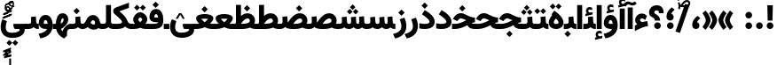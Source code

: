 SplineFontDB: 3.2
FontName: Vazir-Black
FullName: Vazir Black
FamilyName: Vazir Black
Weight: Black
Copyright: Copyright (c) 2003 by Bitstream, Inc. All Rights Reserved.\nDejaVu changes are in public domain\nChanges by Saber Rastikerdar are in public domain.
Version: 27.0.0
ItalicAngle: 0
UnderlinePosition: -500
UnderlineWidth: 100
Ascent: 1638
Descent: 410
InvalidEm: 0
LayerCount: 2
Layer: 0 0 "Back" 1
Layer: 1 0 "Fore" 0
PreferredKerning: 4
XUID: [1021 502 1027637223 12375806]
UniqueID: 4029163
UseUniqueID: 1
FSType: 0
OS2Version: 1
OS2_WeightWidthSlopeOnly: 0
OS2_UseTypoMetrics: 1
CreationTime: 1431850356
ModificationTime: 1605357448
PfmFamily: 33
TTFWeight: 900
TTFWidth: 5
LineGap: 0
VLineGap: 0
Panose: 2 11 6 3 3 8 4 2 2 4
OS2TypoAscent: 2100
OS2TypoAOffset: 0
OS2TypoDescent: -1100
OS2TypoDOffset: 0
OS2TypoLinegap: 0
OS2WinAscent: 2100
OS2WinAOffset: 0
OS2WinDescent: 1100
OS2WinDOffset: 0
HheadAscent: 2100
HheadAOffset: 0
HheadDescent: -1100
HheadDOffset: 0
OS2SubXSize: 1331
OS2SubYSize: 1433
OS2SubXOff: 0
OS2SubYOff: 286
OS2SupXSize: 1331
OS2SupYSize: 1433
OS2SupXOff: 0
OS2SupYOff: 983
OS2StrikeYSize: 102
OS2StrikeYPos: 530
OS2CapHeight: 1638
OS2XHeight: 1082
OS2Vendor: '    '
OS2CodePages: 00000041.20080000
OS2UnicodeRanges: 80002003.80000000.00000008.00000000
Lookup: 1 9 0 "Single Substitution 0" { "Single Substitution 0 subtable"  } []
Lookup: 1 9 0 "'fina' Terminal Forms in Arabic lookup 1" { "'fina' Terminal Forms in Arabic lookup 1 subtable"  } ['fina' ('DFLT' <'dflt' > 'arab' <'FAR ' 'KUR ' 'URD ' 'dflt' > ) ]
Lookup: 1 9 0 "'medi' Medial Forms in Arabic lookup 2" { "'medi' Medial Forms in Arabic lookup 2 subtable"  } ['medi' ('DFLT' <'dflt' > 'arab' <'FAR ' 'KUR ' 'URD ' 'dflt' > ) ]
Lookup: 1 9 0 "'init' Initial Forms in Arabic lookup 3" { "'init' Initial Forms in Arabic lookup 3 subtable"  } ['init' ('DFLT' <'dflt' > 'arab' <'FAR ' 'KUR ' 'URD ' 'dflt' > ) ]
Lookup: 4 9 1 "'rlig' Required Ligatures in Arabic lookup 5" { "'rlig' Required Ligatures in Arabic lookup 5 subtable"  } ['rlig' ('DFLT' <'dflt' > 'arab' <'FAR ' 'KUR ' 'URD ' 'dflt' > ) ]
Lookup: 4 1 1 "'ccmp' Required Ligatures in Arabic lookup 4" { "'ccmp' Required Ligatures in Arabic lookup 4 subtable"  } ['ccmp' ('DFLT' <'dflt' > 'arab' <'FAR ' 'KUR ' 'URD ' 'dflt' > ) ]
Lookup: 6 9 0 "'calt' Contextual Alternates lookup 7" { "'calt' Contextual Alternates lookup 7 subtable 1"  "'calt' Contextual Alternates lookup 7 subtable 2"  "'calt' Contextual Alternates lookup 7 subtable 3"  } ['calt' ('DFLT' <'dflt' > 'arab' <'FAR ' 'KUR ' 'URD ' 'dflt' > ) ]
Lookup: 4 9 1 "'liga' Standard Ligatures in Arabic lookup 8" { "'liga' Standard Ligatures in Arabic lookup 8 subtable"  } ['liga' ('DFLT' <'dflt' > 'arab' <'FAR ' 'KUR ' 'URD ' 'dflt' > ) ]
Lookup: 4 1 1 "'liga' Standard Ligatures in Arabic lookup 9" { "'liga' Standard Ligatures in Arabic lookup 9 subtable"  } ['liga' ('DFLT' <'dflt' > 'arab' <'FAR ' 'KUR ' 'URD ' 'dflt' > ) ]
Lookup: 1 0 0 "'locl' Localized Forms in Arabic lookup 10" { "'locl' Localized Forms in Arabic lookup 10 subtable"  } ['locl' ('arab' <'URD ' > ) ]
Lookup: 257 0 0 "Single Positioning lookup 0" { "Single Positioning lookup 0 subtable"  } []
Lookup: 257 0 0 "Single Positioning lookup 1" { "Single Positioning lookup 1 subtable"  } []
Lookup: 257 0 0 "Single Positioning lookup 2" { "Single Positioning lookup 2 subtable"  } []
Lookup: 258 9 0 "'kern' Horizontal Kerning lookup 4" { "'kern' Horizontal Kerning lookup 4 subtable 0" [307,30,2] "'kern' Horizontal Kerning lookup 4 subtable 1" [307,30,2] } ['kern' ('DFLT' <'dflt' > 'arab' <'FAR ' 'KUR ' 'URD ' 'dflt' > ) ]
Lookup: 264 0 0 "'kern' Horizontal Kerning lookup 5" { "'kern' Horizontal Kerning lookup 5 subtable 0"  "'kern' Horizontal Kerning lookup 5 subtable 1"  "'kern' Horizontal Kerning lookup 5 subtable 2"  } ['kern' ('DFLT' <'dflt' > 'arab' <'FAR ' 'KUR ' 'URD ' 'dflt' > ) ]
Lookup: 260 1 0 "'mark' Mark Positioning lookup 6" { "'mark' Mark Positioning lookup 6 subtable"  } ['mark' ('DFLT' <'dflt' > 'arab' <'FAR ' 'KUR ' 'URD ' 'dflt' > ) ]
Lookup: 261 1 0 "'mark' Mark Positioning lookup 8" { "'mark' Mark Positioning lookup 8 subtable"  } ['mark' ('DFLT' <'dflt' > 'arab' <'FAR ' 'KUR ' 'URD ' 'dflt' > ) ]
Lookup: 260 1 0 "'mark' Mark Positioning lookup 9" { "'mark' Mark Positioning lookup 9 subtable"  } ['mark' ('DFLT' <'dflt' > 'arab' <'FAR ' 'KUR ' 'URD ' 'dflt' > ) ]
Lookup: 261 1 0 "'mark' Mark Positioning lookup 10" { "'mark' Mark Positioning lookup 10 subtable"  } ['mark' ('DFLT' <'dflt' > 'arab' <'FAR ' 'KUR ' 'URD ' 'dflt' > ) ]
Lookup: 262 1 0 "'mkmk' Mark to Mark in Arabic lookup 11" { "'mkmk' Mark to Mark in Arabic lookup 11 subtable"  } ['mkmk' ('DFLT' <'dflt' > 'arab' <'FAR ' 'KUR ' 'URD ' 'dflt' > ) ]
Lookup: 262 1 0 "'mkmk' Mark to Mark in Arabic lookup 12" { "'mkmk' Mark to Mark in Arabic lookup 12 subtable"  } ['mkmk' ('DFLT' <'dflt' > 'arab' <'FAR ' 'KUR ' 'URD ' 'dflt' > ) ]
MarkAttachClasses: 1
DEI: 91125
ChainSub2: coverage "'calt' Contextual Alternates lookup 7 subtable 3" 0 0 0 1
 1 1 0
  Coverage: 15 uniFBB1 uniFBAF
  BCoverage: 367 uniFB90 uniFB91 uniFB94 uniFB95 uniFE8B uniFE8C uniFE97 uniFE98 uniFE9B uniFE9C uniFEA3 uniFEA4 uniFEA7 uniFEA8 uniFEB3 uniFEB4 uniFEB7 uniFEB8 uniFEBB uniFEBC uniFEBF uniFEC0 uniFEC3 uniFEC4 uniFEC7 uniFECB uniFECC uniFECF uniFED0 uniFED3 uniFED4 uniFED7 uniFED8 uniFEDB uniFEDC uniFEDF uniFEE0 uniFEE3 uniFEE4 uniFEE7 uniFEE8 uniFEEB uniFECC.compact uniFED0.compact
 1
  SeqLookup: 0 "Single Substitution 0"
EndFPST
ChainPos2: coverage "'kern' Horizontal Kerning lookup 5 subtable 2" 0 0 0 1
 1 1 0
  Coverage: 567 uniFE8B uni0640 uni067E uni06AF uniFB92 uniFB94 uni0621 uni0622 uni0623 uni0627 uni0628 uni0629 uni062A uniFE97 uni062B uniFE9B uniFE9F uniFEA3 uniFEA7 uni062F uni0630 uni0633 uniFEB3 uni0634 uniFEB7 uni0635 uniFEBB uni0636 uniFEBF uni0637 uniFEC3 uni0638 uniFEC7 uniFECB uniFECF uni0641 uniFED3 uniFED7 uni0643 uniFEDB uniFEDF uniFEFB uni0645 uniFEE3 uni0647 uniFEEB uni06A9 uniFB8E uniFB90 uni06C0 uniFEE7 uni0642 uni0644 uni0646 uni0649 uni0626 uni064A uni0631 uni0632 uni0624 uni0648 uni0698 uniFBFE uni06D2 uni06D3 uni0688 uni0691 uni0679 uniFB68 uni06C1 uniFB7C
  BCoverage: 73 uni0631 uni0632 uniFEAE uniFEB0 uni0695 uni0695.fina uni0693 uni0693.fina
 1
  SeqLookup: 0 "Single Positioning lookup 2"
EndFPST
ChainPos2: coverage "'kern' Horizontal Kerning lookup 5 subtable 1" 0 0 0 1
 1 1 0
  Coverage: 559 uniFE8B uni0640 uni067E uni06AF uniFB92 uniFB94 uni0621 uni0622 uni0623 uni0627 uni0628 uni0629 uni062A uniFE97 uni062B uniFE9B uniFE9F uniFEA3 uniFEA7 uni062F uni0630 uni0633 uniFEB3 uni0634 uniFEB7 uni0635 uniFEBB uni0636 uniFEBF uni0637 uniFEC3 uni0638 uniFEC7 uniFECB uniFECF uni0641 uniFED3 uniFED7 uni0643 uniFEDB uniFEDF uniFEFB uni0645 uniFEE3 uni0647 uniFEEB uni06A9 uniFB8E uniFB90 uni06C0 uniFEE7 uni0642 uni0644 uni0646 uni0649 uni0626 uni064A uni0631 uni0632 uni0624 uni0648 uni0698 uniFBFE uni06D2 uni06D3 uni0688 uni0691 uni0679 uniFB68 uni06C1
  BCoverage: 31 uni0698 uniFB8B uni0691 uniFB8D
 1
  SeqLookup: 0 "Single Positioning lookup 1"
EndFPST
ChainPos2: coverage "'kern' Horizontal Kerning lookup 5 subtable 0" 0 0 0 1
 1 1 0
  Coverage: 119 uniFEDB uniFB94 uni06AF uni06A9 uniFB90 uni0622 uni0627 uniFEDF uniFEFB uni0643 uni0644 uniFE8B uniFED7 uniFE97 uniFE9B
  BCoverage: 7 uni0622
 1
  SeqLookup: 0 "Single Positioning lookup 0"
EndFPST
ChainSub2: coverage "'calt' Contextual Alternates lookup 7 subtable 2" 0 0 0 1
 1 1 0
  Coverage: 15 uniFECC uniFED0
  BCoverage: 121 uniFBFE uniFBFF uniFE91 uniFE92 uniFE97 uniFE98 uniFE9B uniFE9C uniFEE7 uniFEE8 uniFEF3 uniFEF4 uni063D.init uni063D.medi
 1
  SeqLookup: 0 "Single Substitution 0"
EndFPST
ChainSub2: coverage "'calt' Contextual Alternates lookup 7 subtable 1" 0 0 0 1
 1 1 0
  Coverage: 99 uniFBFD uniFE8A uniFEF0 uniFEF2 uni06CE.fina uniFEEE uniFED6 uni06D0.fina uni06CD.fina uni063D.fina
  BCoverage: 407 uniFB7C uniFB7D uniFB90 uniFB91 uniFB94 uniFB95 uniFE8B uniFE8C uniFE97 uniFE98 uniFE9B uniFE9C uniFE9F uniFEA0 uniFEA3 uniFEA4 uniFEA7 uniFEA8 uniFEB3 uniFEB4 uniFEB7 uniFEB8 uniFEBB uniFEBC uniFEBF uniFEC0 uniFEC3 uniFEC4 uniFEC7 uniFECB uniFECC uniFECF uniFED0 uniFED3 uniFED4 uniFED7 uniFED8 uniFEDB uniFEDC uniFEDF uniFEE0 uniFEE3 uniFEE4 uniFEE7 uniFEE8 uniFEEB uniFEEC uniFECC.compact uniFED0.compact
 1
  SeqLookup: 0 "Single Substitution 0"
EndFPST
LangName: 1033 "" "" "" "Vazir Black" "" "Version 27.0.0" "" "" "Based on Dejavu fonts, by Saber Rastikerdar" "" "" "" "" "Changes by Saber Rastikerdar are in public domain.+AAoACgAA-Fonts are (c) Bitstream (see below). DejaVu changes are in public domain. +AAoACgAA-Bitstream Vera Fonts Copyright+AAoA-------------------------------+AAoACgAA-Copyright (c) 2003 by Bitstream, Inc. All Rights Reserved. Bitstream Vera is+AAoA-a trademark of Bitstream, Inc.+AAoACgAA-Permission is hereby granted, free of charge, to any person obtaining a copy+AAoA-of the fonts accompanying this license (+ACIA-Fonts+ACIA) and associated+AAoA-documentation files (the +ACIA-Font Software+ACIA), to reproduce and distribute the+AAoA-Font Software, including without limitation the rights to use, copy, merge,+AAoA-publish, distribute, and/or sell copies of the Font Software, and to permit+AAoA-persons to whom the Font Software is furnished to do so, subject to the+AAoA-following conditions:+AAoACgAA-The above copyright and trademark notices and this permission notice shall+AAoA-be included in all copies of one or more of the Font Software typefaces.+AAoACgAA-The Font Software may be modified, altered, or added to, and in particular+AAoA-the designs of glyphs or characters in the Fonts may be modified and+AAoA-additional glyphs or characters may be added to the Fonts, only if the fonts+AAoA-are renamed to names not containing either the words +ACIA-Bitstream+ACIA or the word+AAoAIgAA-Vera+ACIA.+AAoACgAA-This License becomes null and void to the extent applicable to Fonts or Font+AAoA-Software that has been modified and is distributed under the +ACIA-Bitstream+AAoA-Vera+ACIA names.+AAoACgAA-The Font Software may be sold as part of a larger software package but no+AAoA-copy of one or more of the Font Software typefaces may be sold by itself.+AAoACgAA-THE FONT SOFTWARE IS PROVIDED +ACIA-AS IS+ACIA, WITHOUT WARRANTY OF ANY KIND, EXPRESS+AAoA-OR IMPLIED, INCLUDING BUT NOT LIMITED TO ANY WARRANTIES OF MERCHANTABILITY,+AAoA-FITNESS FOR A PARTICULAR PURPOSE AND NONINFRINGEMENT OF COPYRIGHT, PATENT,+AAoA-TRADEMARK, OR OTHER RIGHT. IN NO EVENT SHALL BITSTREAM OR THE GNOME+AAoA-FOUNDATION BE LIABLE FOR ANY CLAIM, DAMAGES OR OTHER LIABILITY, INCLUDING+AAoA-ANY GENERAL, SPECIAL, INDIRECT, INCIDENTAL, OR CONSEQUENTIAL DAMAGES,+AAoA-WHETHER IN AN ACTION OF CONTRACT, TORT OR OTHERWISE, ARISING FROM, OUT OF+AAoA-THE USE OR INABILITY TO USE THE FONT SOFTWARE OR FROM OTHER DEALINGS IN THE+AAoA-FONT SOFTWARE.+AAoACgAA-Except as contained in this notice, the names of Gnome, the Gnome+AAoA-Foundation, and Bitstream Inc., shall not be used in advertising or+AAoA-otherwise to promote the sale, use or other dealings in this Font Software+AAoA-without prior written authorization from the Gnome Foundation or Bitstream+AAoA-Inc., respectively. For further information, contact: fonts at gnome dot+AAoA-org. " "https://dejavu-fonts.github.io/License.html+AAoA-http://www.apache.org/licenses/LICENSE-2.0" "" "Vazir" "Black"
GaspTable: 2 8 2 65535 3 0
MATH:ScriptPercentScaleDown: 80
MATH:ScriptScriptPercentScaleDown: 60
MATH:DelimitedSubFormulaMinHeight: 6874
MATH:DisplayOperatorMinHeight: 4506
MATH:MathLeading: 0 
MATH:AxisHeight: 1436 
MATH:AccentBaseHeight: 2510 
MATH:FlattenedAccentBaseHeight: 3338 
MATH:SubscriptShiftDown: 0 
MATH:SubscriptTopMax: 2510 
MATH:SubscriptBaselineDropMin: 0 
MATH:SuperscriptShiftUp: 0 
MATH:SuperscriptShiftUpCramped: 0 
MATH:SuperscriptBottomMin: 2510 
MATH:SuperscriptBaselineDropMax: 0 
MATH:SubSuperscriptGapMin: 806 
MATH:SuperscriptBottomMaxWithSubscript: 2510 
MATH:SpaceAfterScript: 189 
MATH:UpperLimitGapMin: 0 
MATH:UpperLimitBaselineRiseMin: 0 
MATH:LowerLimitGapMin: 0 
MATH:LowerLimitBaselineDropMin: 0 
MATH:StackTopShiftUp: 0 
MATH:StackTopDisplayStyleShiftUp: 0 
MATH:StackBottomShiftDown: 0 
MATH:StackBottomDisplayStyleShiftDown: 0 
MATH:StackGapMin: 603 
MATH:StackDisplayStyleGapMin: 1408 
MATH:StretchStackTopShiftUp: 0 
MATH:StretchStackBottomShiftDown: 0 
MATH:StretchStackGapAboveMin: 0 
MATH:StretchStackGapBelowMin: 0 
MATH:FractionNumeratorShiftUp: 0 
MATH:FractionNumeratorDisplayStyleShiftUp: 0 
MATH:FractionDenominatorShiftDown: 0 
MATH:FractionDenominatorDisplayStyleShiftDown: 0 
MATH:FractionNumeratorGapMin: 201 
MATH:FractionNumeratorDisplayStyleGapMin: 603 
MATH:FractionRuleThickness: 201 
MATH:FractionDenominatorGapMin: 201 
MATH:FractionDenominatorDisplayStyleGapMin: 603 
MATH:SkewedFractionHorizontalGap: 0 
MATH:SkewedFractionVerticalGap: 0 
MATH:OverbarVerticalGap: 603 
MATH:OverbarRuleThickness: 201 
MATH:OverbarExtraAscender: 201 
MATH:UnderbarVerticalGap: 603 
MATH:UnderbarRuleThickness: 201 
MATH:UnderbarExtraDescender: 201 
MATH:RadicalVerticalGap: 201 
MATH:RadicalDisplayStyleVerticalGap: 828 
MATH:RadicalRuleThickness: 201 
MATH:RadicalExtraAscender: 201 
MATH:RadicalKernBeforeDegree: 1270 
MATH:RadicalKernAfterDegree: -5692 
MATH:RadicalDegreeBottomRaisePercent: 136
MATH:MinConnectorOverlap: 40
Encoding: Custom
UnicodeInterp: none
NameList: Adobe Glyph List
DisplaySize: -48
AntiAlias: 1
FitToEm: 1
WinInfo: 25 25 13
BeginPrivate: 0
EndPrivate
Grid
-2048 146.000015259 m 0
 4096 146.000015259 l 1024
EndSplineSet
TeXData: 1 0 0 307200 153600 102400 553984 -1048576 102400 783286 444596 497025 792723 393216 433062 380633 303038 157286 324010 404750 52429 2506097 1059062 262144
AnchorClass2: "Anchor-0" "'mkmk' Mark to Mark in Arabic lookup 12 subtable" "Anchor-1" "'mkmk' Mark to Mark in Arabic lookup 11 subtable" "Anchor-2"""  "Anchor-3"""  "Anchor-4"""  "Anchor-5"""  "Anchor-6" "'mark' Mark Positioning lookup 10 subtable" "Anchor-7" "'mark' Mark Positioning lookup 6 subtable" "Anchor-8"""  "Anchor-9" "'mark' Mark Positioning lookup 8 subtable" "Anchor-10" "'mark' Mark Positioning lookup 9 subtable" "Anchor-11"""  "Anchor-12"""  "Anchor-13"""  "Anchor-14"""  "Anchor-15"""  "Anchor-16"""  "Anchor-17"""  "Anchor-18"""  "Anchor-19""" 
BeginChars: 465 465

StartChar: space
Encoding: 0 32 0
GlifName: space
Width: 550
VWidth: 2532
GlyphClass: 2
Flags: HW
LayerCount: 2
EndChar

StartChar: exclam
Encoding: 1 33 1
GlifName: exclam
Width: 632
VWidth: 2762
GlyphClass: 2
Flags: HW
LayerCount: 2
Fore
SplineSet
123 194 m 0
 123 300 209 388 316 388 c 0
 423 388 509 300 509 194 c 0
 509 88 422 1 316 1 c 0
 210 1 123 85 123 194 c 0
159 1386 m 5
 477 1386 l 5
 458 492 l 1
 179 492 l 1
 159 1386 l 5
EndSplineSet
EndChar

StartChar: period
Encoding: 2 46 2
GlifName: period
Width: 632
VWidth: 2762
GlyphClass: 2
Flags: HW
LayerCount: 2
Fore
SplineSet
123 194 m 0
 123 300 209 388 316 388 c 0
 423 388 509 300 509 194 c 0
 509 88 422 1 316 1 c 0
 210 1 123 85 123 194 c 0
EndSplineSet
EndChar

StartChar: colon
Encoding: 3 58 3
GlifName: colon
Width: 632
VWidth: 2762
GlyphClass: 2
Flags: HW
LayerCount: 2
Fore
SplineSet
123 814 m 0
 123 920 209 1008 316 1008 c 0
 423 1008 509 920 509 814 c 0
 509 708 422 621 316 621 c 0
 210 621 123 705 123 814 c 0
123 194 m 0
 123 300 209 388 316 388 c 0
 423 388 509 300 509 194 c 0
 509 88 422 1 316 1 c 0
 210 1 123 85 123 194 c 0
EndSplineSet
EndChar

StartChar: uni00A0
Encoding: 4 160 4
GlifName: uni00A_0
Width: 550
VWidth: 2532
GlyphClass: 2
Flags: HW
LayerCount: 2
EndChar

StartChar: uni060C
Encoding: 7 1548 5
GlifName: afii57388
Width: 669
VWidth: 2770
GlyphClass: 2
Flags: HW
LayerCount: 2
Fore
SplineSet
595 636 m 5
 514 562 423 475 406 390 c 1
 502 367 536 286 536 203 c 0
 536 90 462 1 341 1 c 0
 193 1 123 108 123 235 c 0
 123 476 263 639 430 768 c 1
 595 636 l 5
EndSplineSet
EndChar

StartChar: uni0615
Encoding: 12 1557 6
GlifName: uni0615
Width: 0
VWidth: 2712
GlyphClass: 4
Flags: HW
AnchorPoint: "Anchor-10" 438 1191 mark 0
AnchorPoint: "Anchor-9" 438 1191 mark 0
AnchorPoint: "Anchor-1" 437 1958 basemark 0
AnchorPoint: "Anchor-1" 438 1191 mark 0
LayerCount: 2
Fore
SplineSet
400 1365 m 2
 581 1365 674 1403 674 1481 c 0
 674 1535 634 1577 576 1577 c 0
 499 1577 415 1502 326 1364 c 1
 400 1365 l 2
236 1364 m 1
 248 1384 260 1403 272 1422 c 1
 272 1897 l 1
 357 1897 l 1
 357 1542 l 1
 423 1624 494 1668 572 1668 c 0
 686 1668 762 1591 762 1485 c 0
 761 1345 642 1274 402 1274 c 2
 125 1274 l 1
 125 1364 l 1
 236 1364 l 1
EndSplineSet
EndChar

StartChar: uni061B
Encoding: 13 1563 7
GlifName: uni061B_
Width: 669
VWidth: 2770
GlyphClass: 2
Flags: HW
LayerCount: 2
Fore
SplineSet
151 194 m 0
 151 300 237 388 344 388 c 0
 451 388 537 300 537 194 c 0
 537 88 450 1 344 1 c 0
 238 1 151 85 151 194 c 0
595 1128 m 5
 514 1054 423 968 406 882 c 1
 502 859 536 778 536 695 c 0
 536 582 462 493 341 493 c 0
 193 493 123 600 123 727 c 0
 123 968 263 1131 430 1260 c 1
 595 1128 l 5
EndSplineSet
EndChar

StartChar: uni061F
Encoding: 14 1567 8
GlifName: uni061F_
Width: 924
VWidth: 2762
GlyphClass: 2
Flags: HW
LayerCount: 2
Fore
SplineSet
332 194 m 0
 332 300 418 388 525 388 c 0
 632 388 718 300 718 194 c 0
 718 88 631 1 525 1 c 0
 419 1 332 85 332 194 c 0
39 981 m 4
 39 1231 256 1396 469 1396 c 4
 763 1396 880 1220 886 931 c 5
 610 931 l 5
 604 1054 589 1096 480 1096 c 4
 385 1096 340 1054 340 972 c 4
 340 862 669 849 678 492 c 1
 373 492 l 1
 364 768 39 625 39 981 c 4
EndSplineSet
EndChar

StartChar: uni0621
Encoding: 15 1569 9
GlifName: uni0621
Width: 830
VWidth: 2950
GlyphClass: 2
Flags: HW
AnchorPoint: "Anchor-7" 445 -46 basechar 0
AnchorPoint: "Anchor-10" 402 1059 basechar 0
LayerCount: 2
Fore
SplineSet
459 385 m 1
 558 415 649 433 756 447 c 1
 801 159 l 1
 575 131 317 16 38 -136 c 1
 38 182 l 1
 81 209 132 238 172 259 c 1
 100 318 58 398 58 494 c 0
 58 730 224 888 443 888 c 0
 569 888 660 831 739 754 c 1
 640 513 l 1
 591 547 518 601 456 601 c 0
 376 601 340 566 340 495 c 4
 340 475 364 432 459 385 c 1
EndSplineSet
Position2: "Single Positioning lookup 2 subtable" dx=0 dy=0 dh=-100 dv=0
Position2: "Single Positioning lookup 1 subtable" dx=0 dy=0 dh=-100 dv=0
EndChar

StartChar: uni0622
Encoding: 16 1570 10
GlifName: uni0622
Width: 465
VWidth: 2703
GlyphClass: 3
Flags: HW
AnchorPoint: "Anchor-10" 250.293 1697.66 basechar 0
AnchorPoint: "Anchor-7" 221.523 -193.154 basechar 0
LayerCount: 2
Fore
SplineSet
119.235351562 1434.82714844 m 4
 64.0498046875 1434.82714844 9.76953125 1370.74609375 -44.2216796875 1306.13476562 c 5
 -175.120117188 1411.11328125 l 5
 -104.37109375 1512.31152344 -17.564453125 1606.68457031 94.6748046875 1606.68457031 c 4
 188.994140625 1606.68457031 276.943359375 1535.62207031 350.038085938 1535.62207031 c 4
 396.197265625 1535.62207031 450.895507812 1573.51171875 515.706054688 1606.31640625 c 5
 601.185546875 1461.26074219 l 5
 528.989257812 1416.76757812 446.481445312 1368.77539062 356.071289062 1368.77539062 c 4
 264.780273438 1368.77539062 186.985351562 1434.82714844 119.235351562 1434.82714844 c 4
EndSplineSet
Refer: 15 1575 N 1 0 0 0.89919 -0.00019375 -0.359573 2
Position2: "Single Positioning lookup 2 subtable" dx=0 dy=0 dh=-140 dv=0
Position2: "Single Positioning lookup 1 subtable" dx=0 dy=0 dh=-80 dv=0
Position2: "Single Positioning lookup 0 subtable" dx=0 dy=0 dh=320 dv=0
LCarets2: 1 0
Ligature2: "'liga' Standard Ligatures in Arabic lookup 9 subtable" uni0627 uni0653
Substitution2: "'fina' Terminal Forms in Arabic lookup 1 subtable" uniFE82
EndChar

StartChar: uni0623
Encoding: 17 1571 11
GlifName: uni0623
Width: 465
VWidth: 2703
GlyphClass: 3
Flags: HW
AnchorPoint: "Anchor-10" 245.896 1825.68 basechar 0
AnchorPoint: "Anchor-7" 230.917 -238.029 basechar 0
LayerCount: 2
Fore
Refer: 76 1652 S 1 0 0 1 -64 134 2
Refer: 15 1575 N 1 0 0 0.854231 -6.5e-05 1.98658 2
Position2: "Single Positioning lookup 2 subtable" dx=0 dy=0 dh=-140 dv=0
Position2: "Single Positioning lookup 1 subtable" dx=0 dy=0 dh=-80 dv=0
LCarets2: 1 0
Ligature2: "'liga' Standard Ligatures in Arabic lookup 9 subtable" uni0627 uni0654
Substitution2: "'fina' Terminal Forms in Arabic lookup 1 subtable" uniFE84
EndChar

StartChar: uni0624
Encoding: 18 1572 12
GlifName: afii57412
Width: 880
VWidth: 2703
GlyphClass: 3
Flags: HW
AnchorPoint: "Anchor-7" 392.969 -647.998 basechar 0
AnchorPoint: "Anchor-10" 429.245 1561.43 basechar 0
LayerCount: 2
Fore
Refer: 76 1652 N 1 0 0 1 128 -192 2
Refer: 43 1608 N 1 0 0 1 0 0 2
Position2: "Single Positioning lookup 2 subtable" dx=0 dy=0 dh=-30 dv=0
Position2: "Single Positioning lookup 1 subtable" dx=0 dy=0 dh=-30 dv=0
LCarets2: 1 0
Ligature2: "'liga' Standard Ligatures in Arabic lookup 9 subtable" uni0648 uni0654
Substitution2: "'fina' Terminal Forms in Arabic lookup 1 subtable" uniFE86
EndChar

StartChar: uni0625
Encoding: 19 1573 13
GlifName: uni0625
Width: 465
VWidth: 2703
GlyphClass: 3
Flags: HW
AnchorPoint: "Anchor-7" 227.479 -668.741 basechar 0
AnchorPoint: "Anchor-10" 227.465 1558.99 basechar 0
LayerCount: 2
Fore
Refer: 76 1652 S 1 0 0 1 -78 -1729 2
Refer: 15 1575 N 1 0 0 1 1 0 2
LCarets2: 1 0
Ligature2: "'liga' Standard Ligatures in Arabic lookup 9 subtable" uni0627 uni0655
Substitution2: "'fina' Terminal Forms in Arabic lookup 1 subtable" uniFE88
EndChar

StartChar: uni0626
Encoding: 20 1574 14
GlifName: afii57414
Width: 1477
VWidth: 2703
GlyphClass: 3
Flags: HW
AnchorPoint: "Anchor-7" 699.902 -668.086 basechar 0
AnchorPoint: "Anchor-10" 631.99 1348.16 basechar 0
LayerCount: 2
Fore
Refer: 76 1652 N 1 0 0 1 300 -404 2
Refer: 44 1609 N 1 0 0 1 0 0 2
Position2: "Single Positioning lookup 2 subtable" dx=0 dy=0 dh=-60 dv=0
Position2: "Single Positioning lookup 1 subtable" dx=0 dy=0 dh=-58 dv=0
LCarets2: 1 0
Ligature2: "'liga' Standard Ligatures in Arabic lookup 9 subtable" uni064A uni0654
Substitution2: "'fina' Terminal Forms in Arabic lookup 1 subtable" uniFE8A
Substitution2: "'medi' Medial Forms in Arabic lookup 2 subtable" uniFE8C
Substitution2: "'init' Initial Forms in Arabic lookup 3 subtable" uniFE8B
EndChar

StartChar: uni0627
Encoding: 21 1575 15
GlifName: uni0627
Width: 465
VWidth: 2950
GlyphClass: 2
Flags: HW
AnchorPoint: "Anchor-10" 225 1525 basechar 0
AnchorPoint: "Anchor-7" 229 -178 basechar 0
LayerCount: 2
Fore
SplineSet
88 1396 m 5
 377 1396 l 5
 377 1 l 1
 88 1 l 1
 88 1396 l 5
EndSplineSet
Position2: "Single Positioning lookup 2 subtable" dx=0 dy=0 dh=-140 dv=0
Position2: "Single Positioning lookup 1 subtable" dx=0 dy=0 dh=-80 dv=0
Position2: "Single Positioning lookup 0 subtable" dx=0 dy=0 dh=130 dv=0
Substitution2: "'fina' Terminal Forms in Arabic lookup 1 subtable" uniFE8E
EndChar

StartChar: uni0628
Encoding: 22 1576 16
GlifName: uni0628
Width: 1777
VWidth: 2703
GlyphClass: 2
Flags: HW
AnchorPoint: "Anchor-10" 900.559 970.91 basechar 0
AnchorPoint: "Anchor-7" 921.557 -605.977 basechar 0
LayerCount: 2
Fore
Refer: 264 -1 S 1 0 0 1 834.95 -400.716 2
Refer: 73 1646 N 1 0 0 1 0 0 2
Position2: "Single Positioning lookup 2 subtable" dx=0 dy=0 dh=-160 dv=0
Position2: "Single Positioning lookup 1 subtable" dx=0 dy=0 dh=-80 dv=0
Substitution2: "'fina' Terminal Forms in Arabic lookup 1 subtable" uniFE90
Substitution2: "'medi' Medial Forms in Arabic lookup 2 subtable" uniFE92
Substitution2: "'init' Initial Forms in Arabic lookup 3 subtable" uniFE91
EndChar

StartChar: uni0629
Encoding: 23 1577 17
GlifName: uni0629
Width: 922
VWidth: 2703
GlyphClass: 2
Flags: HW
AnchorPoint: "Anchor-10" 418.727 1522.77 basechar 0
AnchorPoint: "Anchor-7" 450.721 -233.725 basechar 0
LayerCount: 2
Fore
Refer: 42 1607 N 1 0 0 1 0 0 2
Refer: 265 -1 S 1 0 0 1 189.229 1209.81 2
Position2: "Single Positioning lookup 2 subtable" dx=0 dy=0 dh=-160 dv=0
Position2: "Single Positioning lookup 1 subtable" dx=0 dy=0 dh=-130 dv=0
Substitution2: "'fina' Terminal Forms in Arabic lookup 1 subtable" uniFE94
EndChar

StartChar: uni062A
Encoding: 24 1578 18
GlifName: uni062A_
Width: 1777
VWidth: 2703
GlyphClass: 2
Flags: HW
AnchorPoint: "Anchor-7" 900.268 -226.468 basechar 0
AnchorPoint: "Anchor-10" 887.559 1249.29 basechar 0
LayerCount: 2
Fore
Refer: 73 1646 N 1 0 0 1 0 0 2
Refer: 265 -1 N 1 0 0 1 649.562 841.85 2
Position2: "Single Positioning lookup 2 subtable" dx=0 dy=0 dh=-160 dv=0
Position2: "Single Positioning lookup 1 subtable" dx=0 dy=0 dh=-80 dv=0
Substitution2: "'fina' Terminal Forms in Arabic lookup 1 subtable" uniFE96
Substitution2: "'medi' Medial Forms in Arabic lookup 2 subtable" uniFE98
Substitution2: "'init' Initial Forms in Arabic lookup 3 subtable" uniFE97
EndChar

StartChar: uni062B
Encoding: 25 1579 19
GlifName: uni062B_
Width: 1777
VWidth: 2703
GlyphClass: 2
Flags: HW
AnchorPoint: "Anchor-7" 900.268 -224.468 basechar 0
AnchorPoint: "Anchor-10" 888.266 1401.83 basechar 0
LayerCount: 2
Fore
Refer: 73 1646 N 1 0 0 1 0 0 2
Refer: 266 -1 N 1 0 0 1 650.562 802.477 2
Position2: "Single Positioning lookup 2 subtable" dx=0 dy=0 dh=-160 dv=0
Position2: "Single Positioning lookup 1 subtable" dx=0 dy=0 dh=-80 dv=0
Substitution2: "'fina' Terminal Forms in Arabic lookup 1 subtable" uniFE9A
Substitution2: "'medi' Medial Forms in Arabic lookup 2 subtable" uniFE9C
Substitution2: "'init' Initial Forms in Arabic lookup 3 subtable" uniFE9B
EndChar

StartChar: uni062C
Encoding: 26 1580 20
GlifName: uni062C_
Width: 1347
VWidth: 2703
GlyphClass: 2
Flags: HW
AnchorPoint: "Anchor-10" 601.478 1176.07 basechar 0
AnchorPoint: "Anchor-7" 690.833 -830.619 basechar 0
LayerCount: 2
Fore
Refer: 21 1581 N 1 0 0 1 0 0 2
Refer: 264 -1 S 1 0 0 1 711.95 -115.716 2
Substitution2: "'fina' Terminal Forms in Arabic lookup 1 subtable" uniFE9E
Substitution2: "'medi' Medial Forms in Arabic lookup 2 subtable" uniFEA0
Substitution2: "'init' Initial Forms in Arabic lookup 3 subtable" uniFE9F
EndChar

StartChar: uni062D
Encoding: 27 1581 21
GlifName: uni062D_
Width: 1347
VWidth: 2950
GlyphClass: 2
Flags: HW
AnchorPoint: "Anchor-7" 691 -771 basechar 0
AnchorPoint: "Anchor-10" 601 1236 basechar 0
LayerCount: 2
Fore
SplineSet
650 620 m 1
 632 627 615 634 599 640 c 0
 534 664 491 676 477 676 c 0
 427 676 365 639 324 585 c 2
 266 511 l 1
 14 637 l 1
 61 719 l 2
 150 873 302 974 478 974 c 0
 580 974 687 930 807 872 c 0
 1049 754 1124 734 1293 725 c 1
 1271 442 l 1
 727 398 325 187 325 -75 c 0
 325 -278 454 -386 798 -386 c 0
 963 -386 1085 -359 1222 -295 c 1
 1292 -581 l 5
 1138 -655 992 -677 784 -677 c 0
 365 -677 39 -497 39 -91 c 0
 39 224 261 486 650 620 c 1
EndSplineSet
Substitution2: "'fina' Terminal Forms in Arabic lookup 1 subtable" uniFEA2
Substitution2: "'medi' Medial Forms in Arabic lookup 2 subtable" uniFEA4
Substitution2: "'init' Initial Forms in Arabic lookup 3 subtable" uniFEA3
EndChar

StartChar: uni062E
Encoding: 28 1582 22
GlifName: uni062E_
Width: 1347
VWidth: 2703
GlyphClass: 2
Flags: HW
AnchorPoint: "Anchor-7" 690.833 -830.619 basechar 0
AnchorPoint: "Anchor-10" 566.122 1531.84 basechar 0
LayerCount: 2
Fore
Refer: 264 -1 N 1 0 0 1 473.894 1166.26 2
Refer: 21 1581 N 1 0 0 1 0 0 2
Substitution2: "'fina' Terminal Forms in Arabic lookup 1 subtable" uniFEA6
Substitution2: "'medi' Medial Forms in Arabic lookup 2 subtable" uniFEA8
Substitution2: "'init' Initial Forms in Arabic lookup 3 subtable" uniFEA7
EndChar

StartChar: uni062F
Encoding: 29 1583 23
GlifName: uni062F_
Width: 963
VWidth: 2950
GlyphClass: 2
Flags: HW
AnchorPoint: "Anchor-10" 371 1229 basechar 0
AnchorPoint: "Anchor-7" 432 -181 basechar 0
LayerCount: 2
Fore
SplineSet
38 340 m 5
 121 323 244 301 317 301 c 0
 568 301 629 361 629 424 c 0
 629 519 453 692 191 857 c 1
 355 1104 l 1
 690 904 925 684 925 427 c 0
 925 139 699 2 330 2 c 0
 222 2 127 18 38 37 c 1
 38 340 l 5
EndSplineSet
Position2: "Single Positioning lookup 2 subtable" dx=0 dy=0 dh=-160 dv=0
Position2: "Single Positioning lookup 1 subtable" dx=0 dy=0 dh=-130 dv=0
Substitution2: "'fina' Terminal Forms in Arabic lookup 1 subtable" uniFEAA
EndChar

StartChar: uni0630
Encoding: 30 1584 24
GlifName: uni0630
Width: 963
VWidth: 2703
GlyphClass: 2
Flags: HW
AnchorPoint: "Anchor-7" 437.24 -239.316 basechar 0
AnchorPoint: "Anchor-10" 341.56 1595.42 basechar 0
LayerCount: 2
Fore
Refer: 264 -1 N 1 0 0 1 255.95 1262.28 2
Refer: 23 1583 N 1 0 0 1 0 0 2
Position2: "Single Positioning lookup 2 subtable" dx=0 dy=0 dh=-160 dv=0
Position2: "Single Positioning lookup 1 subtable" dx=0 dy=0 dh=-130 dv=0
Substitution2: "'fina' Terminal Forms in Arabic lookup 1 subtable" uniFEAC
EndChar

StartChar: uni0631
Encoding: 31 1585 25
GlifName: uni0631
Width: 710
VWidth: 2202
GlyphClass: 2
Flags: HW
AnchorPoint: "Anchor-10" 433 908 basechar 0
AnchorPoint: "Anchor-7" 323 -580 basechar 0
LayerCount: 2
Fore
SplineSet
563 662 m 1
 628 513 672 339 672 173 c 0
 672 -173 465 -453 30 -551 c 1
 -97 -293 l 1
 227 -214 386 -74 386 157 c 0
 386 279 342 437 288 564 c 1
 563 662 l 1
EndSplineSet
Position2: "Single Positioning lookup 2 subtable" dx=0 dy=0 dh=-30 dv=0
Position2: "Single Positioning lookup 1 subtable" dx=0 dy=0 dh=-30 dv=0
Substitution2: "'fina' Terminal Forms in Arabic lookup 1 subtable" uniFEAE
EndChar

StartChar: uni0632
Encoding: 32 1586 26
GlifName: uni0632
Width: 710
VWidth: 2703
GlyphClass: 2
Flags: HW
AnchorPoint: "Anchor-7" 322.969 -577.998 basechar 0
AnchorPoint: "Anchor-10" 378.256 1187.2 basechar 0
LayerCount: 2
Fore
Refer: 264 -1 S 1 0 0 1 297.95 874.284 2
Refer: 25 1585 N 1 0 0 1 0 0 2
Position2: "Single Positioning lookup 2 subtable" dx=0 dy=0 dh=-30 dv=0
Position2: "Single Positioning lookup 1 subtable" dx=0 dy=0 dh=-30 dv=0
Substitution2: "'fina' Terminal Forms in Arabic lookup 1 subtable" uniFEB0
EndChar

StartChar: uni0633
Encoding: 33 1587 27
GlifName: uni0633
Width: 2456
GlyphClass: 2
Flags: HW
AnchorPoint: "Anchor-10" 1770 1008 basechar 0
AnchorPoint: "Anchor-7" 711 -656 basechar 0
LayerCount: 2
Fore
SplineSet
1531 0 m 0
 1482 0 1436 7 1396 21 c 1
 1353 -333 1074 -520 721 -520 c 0
 301 -520 38 -290 38 116 c 0
 38 285 90 464 155 623 c 1
 420 516 l 1
 373 391 330 240 330 121 c 0
 330 -117 436 -222 718 -222 c 4
 989 -222 1116 -110 1117 160 c 0
 1117 293 1063 440 1004 564 c 1
 1294 664 l 1
 1372 422 l 2
 1401 333 1441 301 1533 300 c 0
 1630 300 1658 333 1658 449 c 0
 1658 475 1649 612 1644 680 c 1
 1928 714 l 1
 1949 425 l 2
 1955 337 1984 300 2047 300 c 0
 2088 300 2126 322 2126 462 c 0
 2126 533 2095 673 2068 769 c 1
 2346 839 l 1
 2381 726 2418 597 2418 477 c 0
 2418 239 2325 1 2048 0 c 0
 1946 0 1861 34 1800 104 c 1
 1727 35 1634 0 1531 0 c 0
EndSplineSet
Position2: "Single Positioning lookup 2 subtable" dx=0 dy=0 dh=-160 dv=0
Position2: "Single Positioning lookup 1 subtable" dx=0 dy=0 dh=-130 dv=0
Substitution2: "'fina' Terminal Forms in Arabic lookup 1 subtable" uniFEB2
Substitution2: "'medi' Medial Forms in Arabic lookup 2 subtable" uniFEB4
Substitution2: "'init' Initial Forms in Arabic lookup 3 subtable" uniFEB3
EndChar

StartChar: uni0634
Encoding: 34 1588 28
GlifName: uni0634
Width: 2456
VWidth: 2957
GlyphClass: 2
Flags: HW
AnchorPoint: "Anchor-7" 716.902 -714.086 basechar 0
AnchorPoint: "Anchor-10" 1740.73 1526.82 basechar 0
LayerCount: 2
Fore
Refer: 266 -1 N 1 0 0 1 1501 939 2
Refer: 27 1587 N 1 0 0 1 0 0 2
Position2: "Single Positioning lookup 2 subtable" dx=0 dy=0 dh=-160 dv=0
Position2: "Single Positioning lookup 1 subtable" dx=0 dy=0 dh=-130 dv=0
Substitution2: "'fina' Terminal Forms in Arabic lookup 1 subtable" uniFEB6
Substitution2: "'medi' Medial Forms in Arabic lookup 2 subtable" uniFEB8
Substitution2: "'init' Initial Forms in Arabic lookup 3 subtable" uniFEB7
EndChar

StartChar: uni0635
Encoding: 35 1589 29
GlifName: uni0635
Width: 2575
VWidth: 2950
GlyphClass: 2
Flags: HW
AnchorPoint: "Anchor-7" 711 -656 basechar 0
AnchorPoint: "Anchor-10" 2053 1188 basechar 0
LayerCount: 2
Fore
SplineSet
1753 301 m 2
 2125 301 2239 383 2239 473 c 0
 2239 550 2188 605 2104 605 c 0
 2003 605 1871 513 1719 301 c 1
 1753 301 l 2
420 516 m 1
 373 391 330 243 330 121 c 0
 330 -117 436 -222 718 -222 c 4
 987 -222 1116 -110 1117 160 c 0
 1117 296 1063 441 1004 564 c 1
 1294 664 l 1
 1372 422 l 2
 1382 392 1392 370 1401 355 c 1
 1620 709 1845 907 2098 907 c 0
 2348 907 2537 722 2537 482 c 0
 2536 149 2241 0 1757 0 c 2
 1706 0 l 2
 1579 0 1476 11 1397 33 c 1
 1359 -335 1071 -520 721 -520 c 0
 300 -520 38 -290 38 116 c 0
 38 285 90 464 155 623 c 1
 420 516 l 1
EndSplineSet
Position2: "Single Positioning lookup 2 subtable" dx=0 dy=0 dh=-160 dv=0
Position2: "Single Positioning lookup 1 subtable" dx=0 dy=0 dh=-130 dv=0
Substitution2: "'fina' Terminal Forms in Arabic lookup 1 subtable" uniFEBA
Substitution2: "'medi' Medial Forms in Arabic lookup 2 subtable" uniFEBC
Substitution2: "'init' Initial Forms in Arabic lookup 3 subtable" uniFEBB
EndChar

StartChar: uni0636
Encoding: 36 1590 30
GlifName: uni0636
Width: 2575
VWidth: 2703
GlyphClass: 2
Flags: HW
AnchorPoint: "Anchor-7" 710.902 -716.086 basechar 0
AnchorPoint: "Anchor-10" 2044.53 1472.1 basechar 0
LayerCount: 2
Fore
Refer: 264 -1 N 1 0 0 1 1966.95 1126.28 2
Refer: 29 1589 N 1 0 0 1 0 0 2
Position2: "Single Positioning lookup 2 subtable" dx=0 dy=0 dh=-160 dv=0
Position2: "Single Positioning lookup 1 subtable" dx=0 dy=0 dh=-130 dv=0
Substitution2: "'fina' Terminal Forms in Arabic lookup 1 subtable" uniFEBE
Substitution2: "'medi' Medial Forms in Arabic lookup 2 subtable" uniFEC0
Substitution2: "'init' Initial Forms in Arabic lookup 3 subtable" uniFEBF
EndChar

StartChar: uni0637
Encoding: 37 1591 31
GlifName: uni0637
Width: 1471
VWidth: 2950
GlyphClass: 2
Flags: HW
AnchorPoint: "Anchor-10" 476 1529 basechar 0
AnchorPoint: "Anchor-7" 637 -178 basechar 0
LayerCount: 2
Fore
SplineSet
649 302 m 2
 1021 302 1135 384 1135 474 c 0
 1135 551 1084 606 1000 606 c 0
 899 606 767 514 615 302 c 1
 649 302 l 2
287 300 m 1
 303 326 318 350 333 373 c 1
 333 1396 l 5
 622 1396 l 5
 622 748 l 1
 733 849 856 907 991 907 c 0
 1248 907 1433 727 1433 482 c 0
 1431 149 1136 0 653 0 c 2
 38 0 l 1
 38 300 l 1
 287 300 l 1
EndSplineSet
Position2: "Single Positioning lookup 2 subtable" dx=0 dy=0 dh=-160 dv=0
Position2: "Single Positioning lookup 1 subtable" dx=0 dy=0 dh=-130 dv=0
Substitution2: "'fina' Terminal Forms in Arabic lookup 1 subtable" uniFEC2
Substitution2: "'medi' Medial Forms in Arabic lookup 2 subtable" uniFEC4
Substitution2: "'init' Initial Forms in Arabic lookup 3 subtable" uniFEC3
EndChar

StartChar: uni0638
Encoding: 38 1592 32
GlifName: uni0638
Width: 1471
VWidth: 2703
GlyphClass: 2
Flags: HW
AnchorPoint: "Anchor-10" 476.36 1498.58 basechar 0
AnchorPoint: "Anchor-7" 641.602 -236.453 basechar 0
LayerCount: 2
Fore
Refer: 264 -1 N 1 0 0 1 878.95 1126.28 2
Refer: 31 1591 N 1 0 0 1 0 0 2
Position2: "Single Positioning lookup 2 subtable" dx=0 dy=0 dh=-160 dv=0
Position2: "Single Positioning lookup 1 subtable" dx=0 dy=0 dh=-130 dv=0
Substitution2: "'fina' Terminal Forms in Arabic lookup 1 subtable" uniFEC6
Substitution2: "'medi' Medial Forms in Arabic lookup 2 subtable" uniFEC8
Substitution2: "'init' Initial Forms in Arabic lookup 3 subtable" uniFEC7
EndChar

StartChar: uni0639
Encoding: 39 1593 33
GlifName: uni0639
Width: 1306
VWidth: 3010
GlyphClass: 2
Flags: HW
AnchorPoint: "Anchor-7" 671 -771 basechar 0
AnchorPoint: "Anchor-10" 694 1384 basechar 0
LayerCount: 2
Fore
SplineSet
995 718 m 1
 911 767 799 831 715 831 c 0
 623 831 555 775 555 690 c 0
 555 627 580 596 630 534 c 1
 738 552 830 561 912 561 c 0
 999 561 1081 552 1161 544 c 1
 1122 258 l 1
 1080 260 1001 262 971 262 c 0
 500 262 324 102 324 -97 c 0
 324 -268 451 -382 766 -382 c 0
 922 -382 1049 -351 1183 -289 c 1
 1253 -574 l 5
 1101 -649 954 -674 755 -674 c 0
 374 -674 38 -494 38 -104 c 0
 38 118 134 307 346 426 c 1
 289 513 262 607 262 703 c 0
 262 932 470 1129 705 1129 c 0
 859 1129 983 1056 1109 970 c 1
 995 718 l 1
EndSplineSet
Substitution2: "'fina' Terminal Forms in Arabic lookup 1 subtable" uniFECA
Substitution2: "'medi' Medial Forms in Arabic lookup 2 subtable" uniFECC
Substitution2: "'init' Initial Forms in Arabic lookup 3 subtable" uniFECB
EndChar

StartChar: uni063A
Encoding: 40 1594 34
GlifName: uni063A_
Width: 1306
VWidth: 2703
GlyphClass: 2
Flags: HW
AnchorPoint: "Anchor-7" 690.833 -830.619 basechar 0
AnchorPoint: "Anchor-10" 674.017 1637.35 basechar 0
LayerCount: 2
Fore
Refer: 264 -1 S 1 0 0 1 588.95 1314.28 2
Refer: 33 1593 N 1 0 0 1 0 0 2
Substitution2: "'fina' Terminal Forms in Arabic lookup 1 subtable" uniFECE
Substitution2: "'medi' Medial Forms in Arabic lookup 2 subtable" uniFED0
Substitution2: "'init' Initial Forms in Arabic lookup 3 subtable" uniFECF
EndChar

StartChar: uni0640
Encoding: 42 1600 35
GlifName: afii57440
Width: 286
VWidth: 2950
GlyphClass: 2
Flags: HW
AnchorPoint: "Anchor-10" 144 930 basechar 0
AnchorPoint: "Anchor-7" 148 -177 basechar 0
LayerCount: 2
Fore
SplineSet
-20 0 m 1
 -20 300 l 1
 306 300 l 1
 306 0 l 1
 -20 0 l 1
EndSplineSet
Position2: "Single Positioning lookup 2 subtable" dx=0 dy=0 dh=-160 dv=0
Position2: "Single Positioning lookup 1 subtable" dx=0 dy=0 dh=-130 dv=0
EndChar

StartChar: uni0641
Encoding: 43 1601 36
GlifName: uni0641
Width: 1781
VWidth: 2703
GlyphClass: 2
Flags: HW
AnchorPoint: "Anchor-7" 900.268 -226.468 basechar 0
AnchorPoint: "Anchor-10" 1294.45 1675.99 basechar 0
LayerCount: 2
Fore
Refer: 264 -1 S 1 0 0 1 1210.95 1326.28 2
Refer: 80 1697 N 1 0 0 1 0 0 2
Position2: "Single Positioning lookup 2 subtable" dx=0 dy=0 dh=-160 dv=0
Position2: "Single Positioning lookup 1 subtable" dx=0 dy=0 dh=-110 dv=0
Substitution2: "'fina' Terminal Forms in Arabic lookup 1 subtable" uniFED2
Substitution2: "'medi' Medial Forms in Arabic lookup 2 subtable" uniFED4
Substitution2: "'init' Initial Forms in Arabic lookup 3 subtable" uniFED3
EndChar

StartChar: uni0642
Encoding: 44 1602 37
GlifName: uni0642
Width: 1437
VWidth: 2703
GlyphClass: 2
Flags: HW
AnchorPoint: "Anchor-7" 737.902 -656.086 basechar 0
AnchorPoint: "Anchor-10" 946.87 1392.96 basechar 0
LayerCount: 2
Fore
Refer: 265 -1 N 1 0 0 1 712 1042 2
Refer: 74 1647 N 1 0 0 1 0 0 2
Position2: "Single Positioning lookup 2 subtable" dx=0 dy=0 dh=-60 dv=0
Position2: "Single Positioning lookup 1 subtable" dx=0 dy=0 dh=-58 dv=0
Substitution2: "'fina' Terminal Forms in Arabic lookup 1 subtable" uniFED6
Substitution2: "'medi' Medial Forms in Arabic lookup 2 subtable" uniFED8
Substitution2: "'init' Initial Forms in Arabic lookup 3 subtable" uniFED7
EndChar

StartChar: uni0643
Encoding: 45 1603 38
GlifName: uni0643
Width: 1831
VWidth: 2950
GlyphClass: 2
Flags: HW
AnchorPoint: "Anchor-10" 916.11 1300.05 basechar 0
AnchorPoint: "Anchor-7" 900.268 -166.468 basechar 0
LayerCount: 2
Fore
SplineSet
978 300 m 2
 1449.66894531 300 1454 384 1454 530 c 2
 1454 1396 l 1
 1743 1396 l 1
 1743 532 l 2
 1743 176 1574.33300781 0 985 0 c 2
 840 0 l 2
 352.82421875 0 38 172.923828125 38 544 c 0
 38 665.296491492 77.8041514487 777.37864827 119.454101562 874.153320312 c 1
 382.29296875 776.233398438 l 1
 359.74252396 716.100269713 333 631.697265625 333 559.13671875 c 4
 333.76171875 391.45703125 466.166015625 300 830 300 c 2
 978 300 l 2
EndSplineSet
Refer: 430 -1 N 1 0 0 1 0 60 2
Position2: "Single Positioning lookup 2 subtable" dx=0 dy=0 dh=-140 dv=0
Position2: "Single Positioning lookup 1 subtable" dx=0 dy=0 dh=-80 dv=0
Position2: "Single Positioning lookup 0 subtable" dx=0 dy=0 dh=130 dv=0
Substitution2: "'fina' Terminal Forms in Arabic lookup 1 subtable" uniFEDA
Substitution2: "'medi' Medial Forms in Arabic lookup 2 subtable" uniFEDC
Substitution2: "'init' Initial Forms in Arabic lookup 3 subtable" uniFEDB
EndChar

StartChar: uni0644
Encoding: 46 1604 39
GlifName: uni0644
Width: 1377
VWidth: 2950
GlyphClass: 2
Flags: HW
AnchorPoint: "Anchor-7" 663 -648 basechar 0
AnchorPoint: "Anchor-10" 655 1066 basechar 0
LayerCount: 2
Fore
SplineSet
413 451 m 1
 369 338 329 200 329 96 c 0
 329 -128 431 -222 675 -222 c 4
 897 -222 998 -123 998 128 c 2
 1001 1396 l 1
 1289 1396 l 1
 1288 167 l 2
 1288 -275 1077 -520 674 -520 c 0
 273 -520 38 -305 38 97 c 0
 38 240 87 413 147 559 c 1
 413 451 l 1
EndSplineSet
Position2: "Single Positioning lookup 2 subtable" dx=0 dy=0 dh=-60 dv=0
Position2: "Single Positioning lookup 1 subtable" dx=0 dy=0 dh=-58 dv=0
Position2: "Single Positioning lookup 0 subtable" dx=0 dy=0 dh=130 dv=0
Substitution2: "'fina' Terminal Forms in Arabic lookup 1 subtable" uniFEDE
Substitution2: "'medi' Medial Forms in Arabic lookup 2 subtable" uniFEE0
Substitution2: "'init' Initial Forms in Arabic lookup 3 subtable" uniFEDF
EndChar

StartChar: uni0645
Encoding: 47 1605 40
GlifName: uni0645
Width: 1230
VWidth: 2620
GlyphClass: 2
Flags: HW
AnchorPoint: "Anchor-10" 764 1080 basechar 0
AnchorPoint: "Anchor-7" 715 -279 basechar 0
LayerCount: 2
Fore
SplineSet
633.563476562 375.048828125 m 5
 711 319 807 273 850 273 c 4
 884 273 905 294 905 355 c 4
 905 458 852 516 780 516 c 4
 734.724609375 516 681.791015625 472.098632812 633.563476562 375.048828125 c 5
55 -655 m 1
 47 -526 41 -394 41 -273 c 0
 41 55 70 362 341 440 c 1
 442 679 587 820 780 821 c 0
 1035 821 1192 606 1192 367 c 0
 1192 154 1077 -23 843 -23 c 0
 758 -23 669 10 568 68 c 0
 536 88 507 104 469 123 c 0
 447 135 427 138 419 138 c 0
 388 137 334 69 334 -245 c 0
 334 -402 342 -523 353 -655 c 1
 55 -655 l 1
EndSplineSet
Position2: "Single Positioning lookup 2 subtable" dx=0 dy=0 dh=-160 dv=0
Position2: "Single Positioning lookup 1 subtable" dx=0 dy=0 dh=-130 dv=0
Substitution2: "'init' Initial Forms in Arabic lookup 3 subtable" uniFEE3
Substitution2: "'medi' Medial Forms in Arabic lookup 2 subtable" uniFEE4
Substitution2: "'fina' Terminal Forms in Arabic lookup 1 subtable" uniFEE2
EndChar

StartChar: uni0646
Encoding: 48 1606 41
GlifName: uni0646
Width: 1447
VWidth: 2703
GlyphClass: 2
Flags: HW
AnchorPoint: "Anchor-7" 714.902 -661.086 basechar 0
AnchorPoint: "Anchor-10" 694.458 1088.61 basechar 0
LayerCount: 2
Fore
Refer: 264 -1 S 1 0 0 1 614.95 664.284 2
Refer: 83 1722 N 1 0 0 1 0 0 2
Position2: "Single Positioning lookup 2 subtable" dx=0 dy=0 dh=-60 dv=0
Position2: "Single Positioning lookup 1 subtable" dx=0 dy=0 dh=-58 dv=0
Substitution2: "'fina' Terminal Forms in Arabic lookup 1 subtable" uniFEE6
Substitution2: "'medi' Medial Forms in Arabic lookup 2 subtable" uniFEE8
Substitution2: "'init' Initial Forms in Arabic lookup 3 subtable" uniFEE7
EndChar

StartChar: uni0647
Encoding: 49 1607 42
GlifName: uni0647
Width: 922
VWidth: 3010
GlyphClass: 2
Flags: HW
AnchorPoint: "Anchor-10" 410 1269 basechar 0
AnchorPoint: "Anchor-7" 436 -183 basechar 0
LayerCount: 2
Fore
SplineSet
449 615 m 1
 357 523 325 443 325 389 c 0
 325 335 342 300 460 300 c 0
 583 300 597 326 597 390 c 0
 597 434 557 519 449 615 c 1
356 1076 m 5
 668 857 884 606 884 384 c 4
 884 152 702 4 461 4 c 0
 218 4 38 129 38 384 c 0
 38 529 106 667 232 817 c 1
 191 853 l 1
 356 1076 l 5
EndSplineSet
Position2: "Single Positioning lookup 2 subtable" dx=0 dy=0 dh=-160 dv=0
Position2: "Single Positioning lookup 1 subtable" dx=0 dy=0 dh=-130 dv=0
Substitution2: "'fina' Terminal Forms in Arabic lookup 1 subtable" uniFEEA
Substitution2: "'medi' Medial Forms in Arabic lookup 2 subtable" uniFEEC
Substitution2: "'init' Initial Forms in Arabic lookup 3 subtable" uniFEEB
EndChar

StartChar: uni0648
Encoding: 50 1608 43
GlifName: uni0648
Width: 880
VWidth: 2142
GlyphClass: 2
Flags: HW
AnchorPoint: "Anchor-7" 416 -570 basechar 0
AnchorPoint: "Anchor-10" 430 1090 basechar 0
LayerCount: 2
Fore
SplineSet
524 6 m 1
 496 2 471 0 448 0 c 0
 198 0 38 119 38 356 c 4
 38 572 158 832 428 832 c 4
 729 832 842 508 842 226 c 0
 842 -200 588 -462 130 -546 c 1
 26 -278 l 1
 276 -232 452 -140 524 6 c 1
552 305 m 1
 532 490 477 535 420 535 c 4
 353 535 323 436 323 361 c 4
 323 316 330 296 453 296 c 0
 484 296 519 299 552 305 c 1
EndSplineSet
Position2: "Single Positioning lookup 2 subtable" dx=0 dy=0 dh=-30 dv=0
Position2: "Single Positioning lookup 1 subtable" dx=0 dy=0 dh=-30 dv=0
Substitution2: "'fina' Terminal Forms in Arabic lookup 1 subtable" uniFEEE
EndChar

StartChar: uni0649
Encoding: 51 1609 44
GlifName: uni0649
Width: 1477
VWidth: 2950
GlyphClass: 2
Flags: HW
AnchorPoint: "Anchor-7" 717 -616 basechar 0
AnchorPoint: "Anchor-10" 645 996 basechar 0
LayerCount: 2
Fore
SplineSet
439 568 m 1
 381 427 329 254 329 132 c 0
 329 -107 434 -202 714 -203 c 4
 939 -203 1155 -112 1156 -4 c 0
 1156 15 1148 16 1118 16 c 2
 974 16 l 2
 784 16 668 131 668 323 c 0
 668 592 885 827 1182 827 c 0
 1255 827 1362 804 1440 772 c 1
 1386 493 l 1
 1329 511 1266 531 1182 531 c 0
 1025 531 957 408 957 336 c 0
 957 314 961 312 984 312 c 2
 1144 312 l 2
 1333 312 1438 177 1438 12 c 0
 1438 -315 1108 -499 719 -499 c 0
 299 -499 38 -279 38 139 c 0
 38 307 99 498 174 676 c 1
 439 568 l 1
EndSplineSet
Position2: "Single Positioning lookup 2 subtable" dx=0 dy=0 dh=-60 dv=0
Position2: "Single Positioning lookup 1 subtable" dx=0 dy=0 dh=-58 dv=0
Substitution2: "'fina' Terminal Forms in Arabic lookup 1 subtable" uniFEF0
Substitution2: "'medi' Medial Forms in Arabic lookup 2 subtable" uniFBE9
Substitution2: "'init' Initial Forms in Arabic lookup 3 subtable" uniFBE8
EndChar

StartChar: uni064A
Encoding: 52 1610 45
GlifName: uni064A_
Width: 1477
VWidth: 2703
GlyphClass: 2
Flags: HW
AnchorPoint: "Anchor-10" 644.6 946.22 basechar 0
AnchorPoint: "Anchor-7" 717.902 -1076.09 basechar 0
LayerCount: 2
Fore
Refer: 265 -1 S 1 0 0 1 474 -887 2
Refer: 44 1609 N 1 0 0 1 0 0 2
Position2: "Single Positioning lookup 2 subtable" dx=0 dy=0 dh=-60 dv=0
Position2: "Single Positioning lookup 1 subtable" dx=0 dy=0 dh=-58 dv=0
Substitution2: "'fina' Terminal Forms in Arabic lookup 1 subtable" uniFEF2
Substitution2: "'medi' Medial Forms in Arabic lookup 2 subtable" uniFEF4
Substitution2: "'init' Initial Forms in Arabic lookup 3 subtable" uniFEF3
EndChar

StartChar: uni064B
Encoding: 53 1611 46
GlifName: uni064B_
Width: 0
VWidth: 2316
GlyphClass: 4
Flags: HW
AnchorPoint: "Anchor-10" 584 1124 mark 0
AnchorPoint: "Anchor-9" 584 1124 mark 0
AnchorPoint: "Anchor-1" 553 1596 basemark 0
AnchorPoint: "Anchor-1" 584 1124 mark 0
LayerCount: 2
Fore
SplineSet
327 1076 m 1
 327 1180 l 1
 782 1366 l 1
 782 1263 l 1
 327 1076 l 1
327 1288 m 1
 327 1392 l 1
 782 1578 l 1
 782 1475 l 1
 327 1288 l 1
EndSplineSet
EndChar

StartChar: uni064C
Encoding: 54 1612 47
GlifName: uni064C_
Width: 0
VWidth: 2316
GlyphClass: 4
Flags: HW
AnchorPoint: "Anchor-10" 681 1279 mark 0
AnchorPoint: "Anchor-9" 681 1279 mark 0
AnchorPoint: "Anchor-1" 638 1852 basemark 0
AnchorPoint: "Anchor-1" 681 1279 mark 0
LayerCount: 2
Fore
SplineSet
489 1629 m 0
 489 1726 558 1791 652 1791 c 0
 747 1791 814 1727 814 1628 c 0
 814 1589 804 1547 787 1507 c 1
 804 1504 819 1503 830 1503 c 1
 830 1427 l 1
 810 1428 786 1430 754 1436 c 1
 691 1286 598 1211 472 1211 c 0
 339 1211 271 1334 268 1520 c 5
 347 1534 l 5
 350 1390 392 1289 473 1289 c 0
 547 1289 614 1343 673 1448 c 1
 567 1485 489 1534 489 1629 c 0
709 1523 m 1
 723 1556 736 1595 736 1627 c 0
 736 1675 700 1711 656 1711 c 0
 606 1711 569 1677 569 1625 c 0
 569 1568 644 1540 709 1523 c 1
EndSplineSet
EndChar

StartChar: uni064D
Encoding: 55 1613 48
GlifName: uni064D_
Width: 0
VWidth: 2316
GlyphClass: 4
Flags: HW
AnchorPoint: "Anchor-7" 542 33 mark 0
AnchorPoint: "Anchor-6" 542 33 mark 0
AnchorPoint: "Anchor-0" 592 -407 basemark 0
AnchorPoint: "Anchor-0" 542 33 mark 0
LayerCount: 2
Fore
SplineSet
332 -446 m 1
 332 -342 l 1
 788 -156 l 1
 788 -260 l 1
 332 -446 l 1
332 -234 m 1
 332 -130 l 1
 788 56 l 1
 788 -48 l 1
 332 -234 l 1
EndSplineSet
EndChar

StartChar: uni064E
Encoding: 56 1614 49
GlifName: uni064E_
Width: 0
VWidth: 2316
GlyphClass: 4
Flags: HW
AnchorPoint: "Anchor-10" 546 1398 mark 0
AnchorPoint: "Anchor-9" 546 1398 mark 0
AnchorPoint: "Anchor-1" 541 1652 basemark 0
AnchorPoint: "Anchor-1" 546 1398 mark 0
LayerCount: 2
Fore
SplineSet
296 1349 m 1
 296 1453 l 1
 752 1639 l 1
 752 1535 l 1
 296 1349 l 1
EndSplineSet
EndChar

StartChar: uni064F
Encoding: 57 1615 50
GlifName: uni064F_
Width: 0
VWidth: 2316
GlyphClass: 4
Flags: HW
AnchorPoint: "Anchor-10" 591 1339 mark 0
AnchorPoint: "Anchor-9" 591 1339 mark 0
AnchorPoint: "Anchor-1" 542 1865 basemark 0
AnchorPoint: "Anchor-1" 591 1339 mark 0
LayerCount: 2
Fore
SplineSet
723 1427 m 1
 695 1427 669 1429 643 1433 c 1
 578 1342 444 1292 280 1283 c 1
 280 1361 l 1
 411 1373 519 1405 566 1455 c 1
 474 1472 380 1532 380 1626 c 0
 380 1724 449 1788 543 1788 c 0
 637 1788 706 1723 706 1625 c 0
 706 1586 697 1547 680 1506 c 1
 693 1504 708 1502 723 1502 c 1
 723 1427 l 1
600 1520 m 1
 614 1553 627 1592 627 1624 c 0
 627 1673 591 1707 547 1707 c 0
 496 1707 460 1674 460 1622 c 0
 460 1565 535 1537 600 1520 c 1
EndSplineSet
EndChar

StartChar: uni0650
Encoding: 58 1616 51
GlifName: uni0650
Width: 0
VWidth: 2316
GlyphClass: 4
Flags: HW
AnchorPoint: "Anchor-7" 571 -45 mark 0
AnchorPoint: "Anchor-6" 571 -45 mark 0
AnchorPoint: "Anchor-0" 619 -325 basemark 0
AnchorPoint: "Anchor-0" 571 -45 mark 0
LayerCount: 2
Fore
SplineSet
343 -346 m 1
 343 -242 l 1
 798 -56 l 1
 798 -159 l 1
 343 -346 l 1
EndSplineSet
EndChar

StartChar: uni0651
Encoding: 59 1617 52
GlifName: uni0651
Width: 0
VWidth: 2393
GlyphClass: 4
Flags: HW
AnchorPoint: "Anchor-10" 599 1454 mark 0
AnchorPoint: "Anchor-9" 599 1454 mark 0
AnchorPoint: "Anchor-1" 570 1839 basemark 0
AnchorPoint: "Anchor-1" 599 1454 mark 0
LayerCount: 2
Fore
SplineSet
608 1758 m 1
 609 1730 609 1703 611 1676 c 0
 616 1615 637 1574 681 1574 c 0
 728 1574 748 1608 748 1675 c 0
 748 1700 742 1740 731 1793 c 1
 819 1807 l 1
 831 1766 837 1725 837 1685 c 0
 837 1550 788 1483 690 1482 c 0
 647 1482 599 1503 581 1539 c 1
 561 1461 493 1438 432 1438 c 0
 338 1438 294 1499 294 1616 c 0
 294 1652 299 1686 307 1716 c 1
 385 1703 l 1
 378 1672 376 1644 376 1620 c 0
 376 1564 399 1536 444 1536 c 0
 529 1536 531 1597 531 1719 c 0
 531 1731 531 1745 531 1758 c 1
 608 1758 l 1
EndSplineSet
EndChar

StartChar: uni0652
Encoding: 60 1618 53
GlifName: uni0652
Width: 0
VWidth: 2316
GlyphClass: 4
Flags: HW
AnchorPoint: "Anchor-10" 593 1239 mark 0
AnchorPoint: "Anchor-9" 593 1239 mark 0
AnchorPoint: "Anchor-1" 590 1683 basemark 0
AnchorPoint: "Anchor-1" 593 1239 mark 0
LayerCount: 2
Fore
SplineSet
500 1462 m 4
 500 1410 542 1369 594 1369 c 4
 646 1369 687 1410 687 1462 c 4
 687 1514 646 1556 594 1556 c 4
 542 1556 500 1514 500 1462 c 4
421 1462 m 4
 421 1557 499 1635 594 1635 c 4
 689 1635 767 1557 767 1462 c 4
 767 1367 689 1289 594 1289 c 4
 499 1289 421 1367 421 1462 c 4
EndSplineSet
EndChar

StartChar: uni0653
Encoding: 61 1619 54
GlifName: uni0653
Width: 0
VWidth: 2673
GlyphClass: 4
Flags: HW
AnchorPoint: "Anchor-10" 461 1539 mark 0
AnchorPoint: "Anchor-9" 461 1539 mark 0
AnchorPoint: "Anchor-1" 449 1873 basemark 0
AnchorPoint: "Anchor-1" 461 1539 mark 0
LayerCount: 2
Fore
SplineSet
403 1671 m 4
 336 1671 276 1625 225 1567 c 5
 149 1636 l 5
 214 1725 288 1779 369 1779 c 4
 446 1779 453 1728 544 1728 c 0
 598 1728 656 1747 715 1776 c 1
 765 1683 l 1
 701 1646 638 1625 570 1625 c 0
 496 1625 488 1671 403 1671 c 4
EndSplineSet
EndChar

StartChar: uni0654
Encoding: 62 1620 55
GlifName: uni0654
Width: 0
VWidth: 2562
GlyphClass: 4
Flags: HW
AnchorPoint: "Anchor-10" 565.903 1178.06 mark 0
AnchorPoint: "Anchor-9" 565.903 1178.06 mark 0
AnchorPoint: "Anchor-1" 561.522 1779.89 basemark 0
AnchorPoint: "Anchor-1" 565.903 1178.06 mark 0
LayerCount: 2
Fore
Refer: 76 1652 S 1 0 0 1 243.24 67.715 2
EndChar

StartChar: uni0655
Encoding: 63 1621 56
GlifName: uni0655
Width: 0
VWidth: 2562
GlyphClass: 4
Flags: HW
AnchorPoint: "Anchor-7" 579.143 97.849 mark 0
AnchorPoint: "Anchor-6" 579.143 97.849 mark 0
AnchorPoint: "Anchor-0" 586.31 -454.884 basemark 0
AnchorPoint: "Anchor-0" 579.143 97.849 mark 0
LayerCount: 2
Fore
Refer: 76 1652 S 1 0 0 1 267.24 -1576.02 2
EndChar

StartChar: uni0657
Encoding: 65 1623 57
GlifName: uni0657
Width: 0
VWidth: 2316
GlyphClass: 4
Flags: HW
AnchorPoint: "Anchor-10" 513 1401 mark 0
AnchorPoint: "Anchor-9" 513 1401 mark 0
AnchorPoint: "Anchor-1" 537 2070 basemark 0
AnchorPoint: "Anchor-1" 513 1401 mark 0
LayerCount: 2
Fore
SplineSet
265 1805 m 1
 305 1804 348 1801 395 1796 c 1
 396 1797 l 2
 496 1939 625 2018 785 2033 c 1
 785 1955 l 1
 662 1935 562 1876 486 1778 c 1
 573 1753 658 1697 658 1599 c 0
 658 1508 593 1438 501 1438 c 0
 409 1438 332 1503 332 1603 c 0
 332 1632 339 1672 355 1722 c 1
 328 1724 299 1726 265 1726 c 1
 265 1805 l 1
501 1516 m 0
 549 1516 577 1549 577 1597 c 0
 577 1658 503 1693 437 1709 c 1
 419 1666 410 1632 410 1605 c 0
 410 1553 451 1516 501 1516 c 0
EndSplineSet
EndChar

StartChar: uni065A
Encoding: 67 1626 58
GlifName: uni065A_
Width: 0
VWidth: 2316
GlyphClass: 4
Flags: HW
AnchorPoint: "Anchor-10" 573 1351 mark 0
AnchorPoint: "Anchor-9" 573 1351 mark 0
AnchorPoint: "Anchor-1" 571 1862 basemark 0
AnchorPoint: "Anchor-1" 573 1351 mark 0
LayerCount: 2
Fore
SplineSet
502 1444 m 1
 309 1768 l 1
 433 1768 l 1
 573 1528 l 1
 714 1768 l 1
 838 1768 l 1
 644 1444 l 1
 502 1444 l 1
EndSplineSet
EndChar

StartChar: uni0660
Encoding: 68 1632 59
GlifName: afii57392
Width: 799
VWidth: 2655
GlyphClass: 2
Flags: HW
LayerCount: 2
Fore
SplineSet
90 489 m 1
 398 798 l 1
 709 488 l 1
 400 179 l 1
 90 489 l 1
EndSplineSet
EndChar

StartChar: uni0661
Encoding: 69 1633 60
GlifName: afii57393
Width: 651
VWidth: 2950
GlyphClass: 2
Flags: HW
LayerCount: 2
Fore
SplineSet
306 1366 m 5
 452 1041 537 645 537 185 c 2
 537 0 l 1
 247 0 l 1
 247 188 l 2
 247 650 168 994 35 1266 c 5
 306 1366 l 5
EndSplineSet
EndChar

StartChar: uni0662
Encoding: 70 1634 61
GlifName: afii57394
Width: 1114
VWidth: 2950
GlyphClass: 2
Flags: HW
LayerCount: 2
Fore
SplineSet
247 188 m 2
 247 650 168 995 35 1267 c 5
 308 1366 l 5
 345 1268 383 1170 420 1071 c 4
 461 965 508 925 624 925 c 4
 724 925 770 981 770 1120 c 4
 770 1194 754 1269 744 1333 c 5
 1034 1365 l 5
 1044 1291 1056 1224 1056 1130 c 4
 1056 837 905 632 626 632 c 4
 583 632 545 635 510 644 c 5
 529 488 537 320 537 185 c 2
 537 0 l 1
 247 0 l 1
 247 188 l 2
EndSplineSet
EndChar

StartChar: uni0663
Encoding: 71 1635 62
GlifName: afii57395
Width: 1411
VWidth: 2950
GlyphClass: 2
Flags: HW
LayerCount: 2
Fore
SplineSet
247 188 m 2
 247 650 168 995 35 1267 c 5
 309 1366 l 5
 352 1246 396 1127 439 1007 c 4
 459 950 493 926 566 925 c 4
 595 925 637 951 638 1131 c 4
 638 1183 639 1231 639 1283 c 5
 911 1306 l 5
 913 1250 915 1197 917 1140 c 4
 924 954 969 925 999 925 c 4
 1045 925 1068 961 1068 1064 c 4
 1068 1188 1052 1244 1037 1332 c 5
 1328 1367 l 5
 1340 1273 1353 1207 1353 1070 c 4
 1353 835 1244 632 995 632 c 4
 914 632 838 660 773 717 c 5
 709 660 638 632 568 632 c 4
 550 632 529 633 512 636 c 5
 530 486 537 327 537 185 c 2
 537 0 l 1
 247 0 l 1
 247 188 l 2
EndSplineSet
EndChar

StartChar: uni0664
Encoding: 72 1636 63
GlifName: afii57396
Width: 1006
VWidth: 2950
GlyphClass: 2
Flags: HW
LayerCount: 2
Fore
SplineSet
828 594 m 5
 587 532 374 423 374 371 c 0
 374 350 441 300 704 300 c 2
 955 300 l 1
 959 0 l 1
 697 0 l 2
 324 1 71 85 71 347 c 0
 71 476 189 582 370 685 c 5
 234 746 154 825 154 973 c 4
 154 1232 406 1346 656 1349 c 4
 722 1349 798 1341 862 1333 c 5
 840 1045 l 5
 796 1050 739 1058 694 1058 c 4
 508 1058 469 1002 469 966 c 4
 469 916 599 889 825 870 c 5
 828 594 l 5
EndSplineSet
EndChar

StartChar: uni0665
Encoding: 73 1637 64
GlifName: afii57397
Width: 1177
VWidth: 2950
GlyphClass: 2
Flags: HW
LayerCount: 2
Fore
SplineSet
568 866 m 5
 419 693 349 566 349 468 c 0
 349 340 420 298 585 298 c 0
 743 298 829 340 829 475 c 0
 829 590 738 716 568 866 c 5
456 1343 m 5
 856 1057 1121 828 1121 462 c 0
 1121 177 910 0 581 0 c 0
 234 0 57 185 57 461 c 0
 57 688 158 837 333 1052 c 5
 279 1094 l 5
 456 1343 l 5
EndSplineSet
EndChar

StartChar: uni0666
Encoding: 74 1638 65
GlifName: afii57398
Width: 1175
VWidth: 2950
GlyphClass: 2
Flags: HW
LayerCount: 2
Fore
SplineSet
789 0 m 1
 709 330 657 579 645 970 c 5
 562 953 493 949 404 949 c 4
 255 949 162 982 33 1041 c 5
 33 1371 l 5
 171 1307 276 1256 450 1256 c 4
 614 1256 769 1306 923 1367 c 5
 932 734 992 365 1101 0 c 1
 789 0 l 1
EndSplineSet
EndChar

StartChar: uni0667
Encoding: 75 1639 66
GlifName: afii57399
Width: 1246
VWidth: 2950
GlyphClass: 2
Flags: HW
LayerCount: 2
Fore
SplineSet
492 0 m 1
 394 559 221 910 14 1227 c 5
 277 1369 l 5
 408 1146 534 866 623 529 c 1
 711 868 838 1146 969 1369 c 5
 1232 1227 l 5
 1024 910 853 560 755 0 c 1
 492 0 l 1
EndSplineSet
EndChar

StartChar: uni0668
Encoding: 76 1640 67
GlifName: afii57400
Width: 1246
VWidth: 2950
GlyphClass: 2
Flags: HW
LayerCount: 2
Fore
SplineSet
492 1335 m 5
 755 1335 l 5
 853 776 1025 425 1232 108 c 1
 969 -34 l 1
 838 188 710 469 623 806 c 5
 534 467 409 189 277 -34 c 1
 14 108 l 1
 222 425 394 775 492 1335 c 5
EndSplineSet
EndChar

StartChar: uni0669
Encoding: 77 1641 68
GlifName: afii57401
Width: 1026
GlyphClass: 2
Flags: HW
LayerCount: 2
Fore
SplineSet
47 900 m 0
 47 1119 210 1351 452 1351 c 0
 769 1351 859 1086 874 803 c 0
 890 471 902 287 909 0 c 1
 621 0 l 1
 617 152 608 337 603 537 c 1
 569 531 529 527 483 527 c 0
 216 527 47 658 47 900 c 0
451 1055 m 0
 388 1055 333 981 333 900 c 0
 333 847 342 817 486 817 c 0
 511 817 553 823 584 829 c 5
 574 963 561 1055 451 1055 c 0
EndSplineSet
EndChar

StartChar: uni066A
Encoding: 78 1642 69
GlifName: afii57381
Width: 1033
VWidth: 4036
GlyphClass: 2
Flags: HW
LayerCount: 2
Fore
SplineSet
712 1401 m 1
 953 1292 l 1
 322 -14 l 1
 81 95 l 1
 712 1401 l 1
577 253 m 0
 577 359 663 447 770 447 c 0
 877 447 963 359 963 253 c 0
 963 147 876 60 770 60 c 0
 664 60 577 144 577 253 c 0
70 1129 m 0
 70 1235 156 1323 263 1323 c 0
 370 1323 456 1235 456 1129 c 0
 456 1023 369 936 263 936 c 0
 157 936 70 1020 70 1129 c 0
EndSplineSet
EndChar

StartChar: uni066B
Encoding: 79 1643 70
GlifName: uni066B_
Width: 772
VWidth: 2950
GlyphClass: 2
Flags: HW
LayerCount: 2
Fore
SplineSet
503 851 m 1
 740 751 l 1
 230 -427 l 1
 -10 -323 l 1
 503 851 l 1
EndSplineSet
PairPos2: "'kern' Horizontal Kerning lookup 4 subtable 1" uni06F2 dx=-130 dy=0 dh=-130 dv=0 dx=0 dy=0 dh=0 dv=0
PairPos2: "'kern' Horizontal Kerning lookup 4 subtable 1" uni06F3 dx=-130 dy=0 dh=-130 dv=0 dx=0 dy=0 dh=0 dv=0
PairPos2: "'kern' Horizontal Kerning lookup 4 subtable 1" uni06F4 dx=-110 dy=0 dh=-110 dv=0 dx=0 dy=0 dh=0 dv=0
EndChar

StartChar: uni066C
Encoding: 80 1644 71
GlifName: uni066C_
Width: 560
GlyphClass: 2
Flags: HW
LayerCount: 2
Fore
SplineSet
179 -376 m 5
 0 -241 l 1
 60 -157 127 -46 127 53 c 2
 127 279 l 1
 418 279 l 1
 418 74 l 2
 418 -130 295 -282 179 -376 c 5
EndSplineSet
EndChar

StartChar: uni066D
Encoding: 81 1645 72
GlifName: afii63167
Width: 1436
VWidth: 2948
GlyphClass: 2
Flags: HW
LayerCount: 2
Fore
SplineSet
-32 1159 m 5
 540 1159 l 1
 718 1702 l 1
 896 1159 l 1
 1468 1159 l 1
 1007 820 l 1
 1184 277 l 1
 718 613 l 1
 252 277 l 1
 429 820 l 1
 -32 1159 l 5
EndSplineSet
EndChar

StartChar: uni066E
Encoding: 82 1646 73
GlifName: uni066E_
Width: 1777
VWidth: 2950
GlyphClass: 2
Flags: HW
AnchorPoint: "Anchor-10" 973 1473 basechar 0
AnchorPoint: "Anchor-7" 923 -199 basechar 0
LayerCount: 2
Fore
SplineSet
975 0 m 2
 840 0 l 2
 353 0 38 173 38 544 c 0
 38 665 77 777 119 874 c 1
 382 776 l 1
 359 716 333 642 333 569 c 0
 334 401 466 300 830 300 c 2
 968 300 l 2
 1262 300 1446 307 1446 508 c 0
 1446 566 1419 711 1398 802 c 1
 1675 870 l 1
 1706 768 1739 594 1739 523 c 0
 1739 66 1383 0 975 0 c 2
EndSplineSet
Substitution2: "'fina' Terminal Forms in Arabic lookup 1 subtable" uni066E.fina
Substitution2: "'medi' Medial Forms in Arabic lookup 2 subtable" uni066E.medi.compact
Substitution2: "'init' Initial Forms in Arabic lookup 3 subtable" uni066E.init.compact
EndChar

StartChar: uni066F
Encoding: 83 1647 74
GlifName: uni066F_
Width: 1437
VWidth: 3010
GlyphClass: 2
Flags: HW
AnchorPoint: "Anchor-10" 796 1244 basechar 0
AnchorPoint: "Anchor-7" 737 -707 basechar 0
LayerCount: 2
Fore
SplineSet
1096 381 m 1
 1073 508 1026 584 971 584 c 0
 903 584 871 501 871 436 c 0
 871 396 884 369 987 369 c 0
 1023 369 1060 373 1096 381 c 1
420 576 m 1
 373 451 330 303 330 181 c 0
 330 -57 442 -162 725 -162 c 4
 1003 -162 1090 -74 1114 92 c 1
 1069 84 1022 79 971 79 c 0
 740 79 591 193 591 409 c 0
 591 599 694 879 978 879 c 0
 1308 879 1399 517 1399 216 c 0
 1399 -226 1159 -460 721 -460 c 0
 297 -460 38 -230 38 176 c 0
 38 345 90 524 155 683 c 1
 420 576 l 1
EndSplineSet
Substitution2: "'init' Initial Forms in Arabic lookup 3 subtable" uni066F.init
Substitution2: "'medi' Medial Forms in Arabic lookup 2 subtable" uni066F.medi
Substitution2: "'fina' Terminal Forms in Arabic lookup 1 subtable" uni066F.fina
EndChar

StartChar: uni0670
Encoding: 84 1648 75
GlifName: uni0670
Width: 0
VWidth: 2574
GlyphClass: 4
Flags: HW
AnchorPoint: "Anchor-10" 637 1501 mark 0
AnchorPoint: "Anchor-9" 637 1501 mark 0
AnchorPoint: "Anchor-1" 637 1957 basemark 0
AnchorPoint: "Anchor-1" 637 1501 mark 0
LayerCount: 2
Fore
SplineSet
583 1558 m 1
 583 1940 l 1
 691 1940 l 1
 691 1558 l 1
 583 1558 l 1
EndSplineSet
EndChar

StartChar: uni0674
Encoding: 86 1652 76
GlifName: uni0674
Width: 551
VWidth: 2539
GlyphClass: 2
Flags: HW
LayerCount: 2
Fore
SplineSet
165 1255 m 5
 133 1295 106 1344 106 1413 c 4
 106 1547 206 1631 317 1631 c 4
 370 1631 419 1613 463 1586 c 5
 464 1443 l 5
 423 1468 377 1488 331 1488 c 4
 284 1488 241 1464 241 1400 c 4
 242 1362 263 1333 323 1311 c 4
 329 1309 334 1307 339 1307 c 4
 340 1307 342 1307 345 1308 c 6
 490 1337 l 5
 490 1201 l 5
 73 1101 l 5
 73 1234 l 5
 165 1255 l 5
EndSplineSet
EndChar

StartChar: uni067E
Encoding: 89 1662 77
GlifName: afii57506
Width: 1777
VWidth: 2703
GlyphClass: 2
Flags: HW
AnchorPoint: "Anchor-10" 892.559 974.91 basechar 0
AnchorPoint: "Anchor-7" 901.158 -792.082 basechar 0
LayerCount: 2
Fore
Refer: 267 -1 N 1 0 0 1 662 -396 2
Refer: 73 1646 N 1 0 0 1 0 0 2
Position2: "Single Positioning lookup 2 subtable" dx=0 dy=0 dh=-160 dv=0
Position2: "Single Positioning lookup 1 subtable" dx=0 dy=0 dh=-130 dv=0
Substitution2: "'fina' Terminal Forms in Arabic lookup 1 subtable" uniFB57
Substitution2: "'medi' Medial Forms in Arabic lookup 2 subtable" uniFB59
Substitution2: "'init' Initial Forms in Arabic lookup 3 subtable" uniFB58
EndChar

StartChar: uni0686
Encoding: 92 1670 78
GlifName: afii57507
Width: 1347
VWidth: 2703
GlyphClass: 2
Flags: HW
AnchorPoint: "Anchor-7" 690.833 -830.619 basechar 0
AnchorPoint: "Anchor-10" 601.478 1176.07 basechar 0
LayerCount: 2
Fore
Refer: 267 -1 S 0.9 0 0 0.9 593 -47 2
Refer: 21 1581 N 1 0 0 1 0 0 2
Substitution2: "'fina' Terminal Forms in Arabic lookup 1 subtable" uniFB7B
Substitution2: "'medi' Medial Forms in Arabic lookup 2 subtable" uniFB7D
Substitution2: "'init' Initial Forms in Arabic lookup 3 subtable" uniFB7C
EndChar

StartChar: uni0698
Encoding: 99 1688 79
GlifName: afii57508
Width: 730
VWidth: 2703
GlyphClass: 2
Flags: HW
AnchorPoint: "Anchor-7" 322.969 -669.998 basechar 0
AnchorPoint: "Anchor-10" 379.986 1411.94 basechar 0
LayerCount: 2
Fore
Refer: 266 -1 S 1 0 0 1 136 851 2
Refer: 25 1585 N 1 0 0 1 0 0 2
Position2: "Single Positioning lookup 2 subtable" dx=0 dy=0 dh=-40 dv=0
Position2: "Single Positioning lookup 1 subtable" dx=0 dy=0 dh=-40 dv=0
Substitution2: "'fina' Terminal Forms in Arabic lookup 1 subtable" uniFB8B
EndChar

StartChar: uni06A1
Encoding: 101 1697 80
GlifName: uni06A_1
Width: 1781
VWidth: 3010
GlyphClass: 2
Flags: HW
AnchorPoint: "Anchor-10" 638 1689 basechar 0
AnchorPoint: "Anchor-7" 620 -294 basechar 0
LayerCount: 2
Fore
SplineSet
1446 663 m 1
 1422 790 1376 865 1322 865 c 4
 1261 865 1222 769 1222 697 c 4
 1222 665 1241 651 1339 651 c 0
 1374 651 1411 656 1446 663 c 1
1450 390 m 1
 1409 384 1370 381 1328 381 c 0
 1091 381 942 472 942 694 c 4
 942 900 1050 1161 1328 1161 c 4
 1640 1161 1743 816 1743 521 c 0
 1741 104 1536 0 1127 0 c 2
 837 0 l 2
 341 0 38 174 38 544 c 0
 38 665 77 777 119 874 c 1
 382 776 l 1
 359 716 333 632 333 559 c 0
 333 393 477 300 833 300 c 2
 1148 300 l 2
 1352 300 1421 327 1450 390 c 1
EndSplineSet
Substitution2: "'init' Initial Forms in Arabic lookup 3 subtable" uni06A1.init
Substitution2: "'medi' Medial Forms in Arabic lookup 2 subtable" uni06A1.medi
Substitution2: "'fina' Terminal Forms in Arabic lookup 1 subtable" uni06A1.fina
EndChar

StartChar: uni06A9
Encoding: 103 1705 81
GlifName: uni06A_9
Width: 1865
VWidth: 2950
GlyphClass: 2
Flags: HW
AnchorPoint: "Anchor-7" 900 -166 basechar 0
AnchorPoint: "Anchor-10" 1194 1405 basechar 0
LayerCount: 2
Fore
SplineSet
1075 300 m 2
 1357 300 1401 350 1401 419 c 0
 1401 500 1187 686 964 879 c 0
 915 920 892 983 892 1043 c 0
 892 1140 945 1215 1035 1249 c 2
 1799 1533 l 1
 1799 1234 l 1
 1246 1030 l 1
 1437 879 1697 674 1697 416 c 0
 1697 130 1477 0 1076 0 c 2
 840 0 l 2
 353 0 38 173 38 544 c 0
 38 665 77 777 119 874 c 1
 382 776 l 1
 359 716 333 632 333 559 c 0
 334 391 466 300 830 300 c 2
 1075 300 l 2
EndSplineSet
Position2: "Single Positioning lookup 2 subtable" dx=0 dy=0 dh=-220 dv=0
Position2: "Single Positioning lookup 1 subtable" dx=0 dy=0 dh=-200 dv=0
Position2: "Single Positioning lookup 0 subtable" dx=0 dy=0 dh=180 dv=0
Substitution2: "'init' Initial Forms in Arabic lookup 3 subtable" uniFB90
Substitution2: "'medi' Medial Forms in Arabic lookup 2 subtable" uniFB91
Substitution2: "'fina' Terminal Forms in Arabic lookup 1 subtable" uniFB8F
EndChar

StartChar: uni06AF
Encoding: 107 1711 82
GlifName: uni06A_F_
Width: 1865
VWidth: 2703
GlyphClass: 2
Flags: HW
AnchorPoint: "Anchor-10" 1178.88 1627.89 basechar 0
AnchorPoint: "Anchor-7" 900.268 -226.468 basechar 0
LayerCount: 2
Fore
Refer: 273 -1 S 1.07 0 0 1.07 1009.56 -364.991 2
Refer: 81 1705 N 1 0 0 1 0 0 2
Position2: "Single Positioning lookup 2 subtable" dx=0 dy=0 dh=-220 dv=0
Position2: "Single Positioning lookup 1 subtable" dx=0 dy=0 dh=-200 dv=0
Position2: "Single Positioning lookup 0 subtable" dx=0 dy=0 dh=180 dv=0
Substitution2: "'fina' Terminal Forms in Arabic lookup 1 subtable" uniFB93
Substitution2: "'medi' Medial Forms in Arabic lookup 2 subtable" uniFB95
Substitution2: "'init' Initial Forms in Arabic lookup 3 subtable" uniFB94
EndChar

StartChar: uni06BA
Encoding: 109 1722 83
GlifName: afii57514
Width: 1447
VWidth: 2950
GlyphClass: 2
Flags: HW
LayerCount: 2
Fore
SplineSet
1004 634 m 1
 1295 735 l 1
 1361 566 1409 374 1409 200 c 0
 1409 -220 1112 -450 721 -450 c 0
 300 -450 38 -219 38 186 c 0
 38 355 90 534 155 693 c 1
 420 586 l 1
 373 461 330 313 330 191 c 0
 330 -46 436 -152 718 -152 c 4
 987 -152 1116 -38 1117 230 c 0
 1117 366 1063 511 1004 634 c 1
EndSplineSet
Substitution2: "'init' Initial Forms in Arabic lookup 3 subtable" uni06BA.init
Substitution2: "'medi' Medial Forms in Arabic lookup 2 subtable" uni06BA.medi
Substitution2: "'fina' Terminal Forms in Arabic lookup 1 subtable" uniFB9F
EndChar

StartChar: uni06CC
Encoding: 121 1740 84
GlifName: uni06C_C_
Width: 1477
VWidth: 2703
GlyphClass: 2
Flags: HW
AnchorPoint: "Anchor-10" 644.6 946.22 basechar 0
AnchorPoint: "Anchor-7" 716.902 -676.086 basechar 0
LayerCount: 2
Fore
Refer: 44 1609 N 1 0 0 1 0 0 2
Substitution2: "'init' Initial Forms in Arabic lookup 3 subtable" uniFBFE
Substitution2: "'medi' Medial Forms in Arabic lookup 2 subtable" uniFBFF
Substitution2: "'fina' Terminal Forms in Arabic lookup 1 subtable" uniFBFD
EndChar

StartChar: uni06D5
Encoding: 128 1749 85
GlifName: afii57534
Width: 922
VWidth: 2703
GlyphClass: 2
Flags: HW
AnchorPoint: "Anchor-10" 561.299 1434.5 basechar 0
AnchorPoint: "Anchor-7" 534.688 -251.254 basechar 0
LayerCount: 2
Fore
Refer: 42 1607 N 1 0 0 1 0 0 2
Substitution2: "'fina' Terminal Forms in Arabic lookup 1 subtable" uni06D5.fina
EndChar

StartChar: uni06F0
Encoding: 133 1776 86
GlifName: uni06F_0
Width: 902
VWidth: 2655
GlyphClass: 2
Flags: HW
LayerCount: 2
Fore
SplineSet
86 493 m 4
 86 694 250 858 451 858 c 4
 652 858 816 694 816 493 c 4
 816 292 652 128 451 128 c 4
 250 128 86 292 86 493 c 4
327 493 m 4
 327 424 383 368 451 368 c 4
 519 368 575 424 575 493 c 4
 575 561 521 616 451 616 c 4
 381 616 327 561 327 493 c 4
EndSplineSet
PairPos2: "'kern' Horizontal Kerning lookup 4 subtable 1" uni06F2 dx=-100 dy=0 dh=-100 dv=0 dx=0 dy=0 dh=0 dv=0
PairPos2: "'kern' Horizontal Kerning lookup 4 subtable 1" uni06F3 dx=-100 dy=0 dh=-100 dv=0 dx=0 dy=0 dh=0 dv=0
PairPos2: "'kern' Horizontal Kerning lookup 4 subtable 1" uni06F4 dx=-10 dy=0 dh=-10 dv=0 dx=0 dy=0 dh=0 dv=0
PairPos2: "'kern' Horizontal Kerning lookup 4 subtable 1" uni06F7 dx=-100 dy=0 dh=-100 dv=0 dx=0 dy=0 dh=0 dv=0
PairPos2: "'kern' Horizontal Kerning lookup 4 subtable 1" uni06F8 dx=-46 dy=0 dh=-46 dv=0 dx=0 dy=0 dh=0 dv=0
PairPos2: "'kern' Horizontal Kerning lookup 4 subtable 1" uni06F6 dx=-20 dy=0 dh=-20 dv=0 dx=0 dy=0 dh=0 dv=0
EndChar

StartChar: uni06F1
Encoding: 134 1777 87
GlifName: uni06F_1
Width: 651
VWidth: 2950
GlyphClass: 2
Flags: HW
LayerCount: 2
Fore
Refer: 60 1633 N 1 0 0 1 0 0 2
PairPos2: "'kern' Horizontal Kerning lookup 4 subtable 1" uni06F5 dx=-40 dy=0 dh=-40 dv=0 dx=0 dy=0 dh=0 dv=0
PairPos2: "'kern' Horizontal Kerning lookup 4 subtable 1" uni06F8 dx=-64 dy=0 dh=-64 dv=0 dx=0 dy=0 dh=0 dv=0
PairPos2: "'kern' Horizontal Kerning lookup 4 subtable 1" uni06F0 dx=-64 dy=0 dh=-64 dv=0 dx=0 dy=0 dh=0 dv=0
PairPos2: "'kern' Horizontal Kerning lookup 4 subtable 1" uni06F1 dx=-64 dy=0 dh=-64 dv=0 dx=0 dy=0 dh=0 dv=0
PairPos2: "'kern' Horizontal Kerning lookup 4 subtable 1" uni06F9 dx=-64 dy=0 dh=-64 dv=0 dx=0 dy=0 dh=0 dv=0
EndChar

StartChar: uni06F2
Encoding: 135 1778 88
GlifName: uni06F_2
Width: 1114
VWidth: 2950
GlyphClass: 2
Flags: HW
LayerCount: 2
Fore
Refer: 61 1634 N 1 0 0 1 0 0 2
PairPos2: "'kern' Horizontal Kerning lookup 4 subtable 1" uni06F0 dx=-64 dy=0 dh=-64 dv=0 dx=0 dy=0 dh=0 dv=0
PairPos2: "'kern' Horizontal Kerning lookup 4 subtable 1" uni06F5 dx=-40 dy=0 dh=-40 dv=0 dx=0 dy=0 dh=0 dv=0
PairPos2: "'kern' Horizontal Kerning lookup 4 subtable 1" uni06F8 dx=-64 dy=0 dh=-64 dv=0 dx=0 dy=0 dh=0 dv=0
PairPos2: "'kern' Horizontal Kerning lookup 4 subtable 1" uni06F1 dx=-64 dy=0 dh=-64 dv=0 dx=0 dy=0 dh=0 dv=0
PairPos2: "'kern' Horizontal Kerning lookup 4 subtable 1" uni06F9 dx=-64 dy=0 dh=-64 dv=0 dx=0 dy=0 dh=0 dv=0
EndChar

StartChar: uni06F3
Encoding: 136 1779 89
GlifName: uni06F_3
Width: 1411
VWidth: 2950
GlyphClass: 2
Flags: HW
LayerCount: 2
Fore
Refer: 62 1635 N 1 0 0 1 0 0 2
PairPos2: "'kern' Horizontal Kerning lookup 4 subtable 1" uni06F5 dx=-40 dy=0 dh=-40 dv=0 dx=0 dy=0 dh=0 dv=0
PairPos2: "'kern' Horizontal Kerning lookup 4 subtable 1" uni06F8 dx=-64 dy=0 dh=-64 dv=0 dx=0 dy=0 dh=0 dv=0
PairPos2: "'kern' Horizontal Kerning lookup 4 subtable 1" uni06F1 dx=-64 dy=0 dh=-64 dv=0 dx=0 dy=0 dh=0 dv=0
PairPos2: "'kern' Horizontal Kerning lookup 4 subtable 1" uni06F9 dx=-64 dy=0 dh=-64 dv=0 dx=0 dy=0 dh=0 dv=0
PairPos2: "'kern' Horizontal Kerning lookup 4 subtable 1" uni06F0 dx=-64 dy=0 dh=-64 dv=0 dx=0 dy=0 dh=0 dv=0
EndChar

StartChar: uni06F4
Encoding: 137 1780 90
GlifName: uni06F_4
Width: 1193
VWidth: 2950
GlyphClass: 2
Flags: HW
LayerCount: 2
Fore
SplineSet
311 1366 m 1
 381 1159 l 2
 392 1128 403 1094 416 1066 c 1
 473 1218 602 1357 801 1357 c 0
 946 1357 1046 1296 1113 1246 c 1
 1018 987 l 1
 955 1022 913 1056 812 1056 c 0
 718 1056 652 970 652 864 c 0
 652 846 763 837 804 837 c 0
 911 837 1017 882 1107 918 c 1
 1146 626 l 1
 1049 583 944 544 825 544 c 0
 700 544 597 570 514 613 c 1
 530 460 537 297 537 185 c 2
 537 0 l 1
 247 0 l 1
 247 188 l 2
 247 650 168 995 35 1267 c 1
 311 1366 l 1
EndSplineSet
Substitution2: "'locl' Localized Forms in Arabic lookup 10 subtable" uni06F4.urdu
PairPos2: "'kern' Horizontal Kerning lookup 4 subtable 1" uni06F0 dx=-64 dy=0 dh=-64 dv=0 dx=0 dy=0 dh=0 dv=0
PairPos2: "'kern' Horizontal Kerning lookup 4 subtable 1" uni06F5 dx=-40 dy=0 dh=-40 dv=0 dx=0 dy=0 dh=0 dv=0
PairPos2: "'kern' Horizontal Kerning lookup 4 subtable 1" uni06F8 dx=-64 dy=0 dh=-64 dv=0 dx=0 dy=0 dh=0 dv=0
PairPos2: "'kern' Horizontal Kerning lookup 4 subtable 1" uni06F1 dx=-64 dy=0 dh=-64 dv=0 dx=0 dy=0 dh=0 dv=0
PairPos2: "'kern' Horizontal Kerning lookup 4 subtable 1" uni06F9 dx=-64 dy=0 dh=-64 dv=0 dx=0 dy=0 dh=0 dv=0
EndChar

StartChar: uni06F5
Encoding: 138 1781 91
GlifName: uni06F_5
Width: 1246
VWidth: 2950
GlyphClass: 2
Flags: HW
LayerCount: 2
Fore
SplineSet
396 290 m 0
 456 290 485 347 511 487 c 1
 736 487 l 1
 758 348 789 290 854 290 c 0
 880 290 906 301 906 384 c 0
 906 545 816 688 622 886 c 5
 445 674 340 531 340 384 c 0
 340 309 375 290 396 290 c 0
526 1393 m 5
 946 1007 1190 724 1190 385 c 0
 1190 138 1063 0 854 0 c 0
 762 0 681 44 626 111 c 1
 574 42 494 0 397 0 c 0
 194 0 56 143 56 385 c 0
 56 657 222 829 412 1093 c 5
 351 1154 l 5
 526 1393 l 5
EndSplineSet
PairPos2: "'kern' Horizontal Kerning lookup 4 subtable 1" uni06F2 dx=-100 dy=0 dh=-100 dv=0 dx=0 dy=0 dh=0 dv=0
PairPos2: "'kern' Horizontal Kerning lookup 4 subtable 1" uni06F3 dx=-100 dy=0 dh=-100 dv=0 dx=0 dy=0 dh=0 dv=0
PairPos2: "'kern' Horizontal Kerning lookup 4 subtable 1" uni06F4 dx=-42 dy=0 dh=-42 dv=0 dx=0 dy=0 dh=0 dv=0
PairPos2: "'kern' Horizontal Kerning lookup 4 subtable 1" uni06F6 dx=-42 dy=0 dh=-42 dv=0 dx=0 dy=0 dh=0 dv=0
PairPos2: "'kern' Horizontal Kerning lookup 4 subtable 1" uni06F7 dx=-100 dy=0 dh=-100 dv=0 dx=0 dy=0 dh=0 dv=0
PairPos2: "'kern' Horizontal Kerning lookup 4 subtable 1" uni06F8 dx=-38 dy=0 dh=-38 dv=0 dx=0 dy=0 dh=0 dv=0
EndChar

StartChar: uni06F6
Encoding: 139 1782 92
GlifName: uni06F_6
Width: 1009
VWidth: 2950
GlyphClass: 2
Flags: HW
LayerCount: 2
Fore
SplineSet
979 646 m 5
 691 501 580 362 316 -58 c 1
 51 61 l 1
 174 281 234 377 370 530 c 5
 182 588 73 724 73 879 c 4
 73 1110 246 1350 528 1350 c 4
 614 1350 735 1311 833 1247 c 5
 730 990 l 5
 669 1020 615 1053 535 1053 c 4
 449 1053 367 958 367 886 c 4
 367 863 393 793 602 770 c 4
 605 770 609 769 612 769 c 5
 710 831 787 872 898 927 c 5
 979 646 l 5
EndSplineSet
Substitution2: "'locl' Localized Forms in Arabic lookup 10 subtable" uni0666
PairPos2: "'kern' Horizontal Kerning lookup 4 subtable 1" uni06F7 dx=-40 dy=0 dh=-40 dv=0 dx=0 dy=0 dh=0 dv=0
PairPos2: "'kern' Horizontal Kerning lookup 4 subtable 1" uni06F8 dx=-40 dy=0 dh=-40 dv=0 dx=0 dy=0 dh=0 dv=0
PairPos2: "'kern' Horizontal Kerning lookup 4 subtable 1" uni06F9 dx=-30 dy=0 dh=-30 dv=0 dx=0 dy=0 dh=0 dv=0
EndChar

StartChar: uni06F7
Encoding: 140 1783 93
GlifName: uni06F_7
Width: 1246
VWidth: 2950
GlyphClass: 2
Flags: HW
LayerCount: 2
Fore
Refer: 66 1639 N 1 0 0 1 0 0 2
Substitution2: "'locl' Localized Forms in Arabic lookup 10 subtable" uni06F7.urdu
PairPos2: "'kern' Horizontal Kerning lookup 4 subtable 1" uni06F5 dx=-100 dy=0 dh=-100 dv=0 dx=0 dy=0 dh=0 dv=0
PairPos2: "'kern' Horizontal Kerning lookup 4 subtable 1" uni06F8 dx=-160 dy=0 dh=-160 dv=0 dx=0 dy=0 dh=0 dv=0
PairPos2: "'kern' Horizontal Kerning lookup 4 subtable 1" uni06F0 dx=-100 dy=0 dh=-100 dv=0 dx=0 dy=0 dh=0 dv=0
PairPos2: "'kern' Horizontal Kerning lookup 4 subtable 1" uni06F6 dx=-40 dy=0 dh=-40 dv=0 dx=0 dy=0 dh=0 dv=0
PairPos2: "'kern' Horizontal Kerning lookup 4 subtable 1" uni06F9 dx=-64 dy=0 dh=-64 dv=0 dx=0 dy=0 dh=0 dv=0
PairPos2: "'kern' Horizontal Kerning lookup 4 subtable 1" uni06F1 dx=-64 dy=0 dh=-64 dv=0 dx=0 dy=0 dh=0 dv=0
PairPos2: "'kern' Horizontal Kerning lookup 4 subtable 1" uni06F4 dx=-40 dy=0 dh=-40 dv=0 dx=0 dy=0 dh=0 dv=0
EndChar

StartChar: uni06F8
Encoding: 141 1784 94
GlifName: uni06F_8
Width: 1246
VWidth: 2950
GlyphClass: 2
Flags: HW
LayerCount: 2
Fore
Refer: 67 1640 N 1 0 0 1 0 0 2
PairPos2: "'kern' Horizontal Kerning lookup 4 subtable 1" uni06F2 dx=-150 dy=0 dh=-150 dv=0 dx=0 dy=0 dh=0 dv=0
PairPos2: "'kern' Horizontal Kerning lookup 4 subtable 1" uni06F3 dx=-150 dy=0 dh=-150 dv=0 dx=0 dy=0 dh=0 dv=0
PairPos2: "'kern' Horizontal Kerning lookup 4 subtable 1" uni06F4 dx=-100 dy=0 dh=-100 dv=0 dx=0 dy=0 dh=0 dv=0
PairPos2: "'kern' Horizontal Kerning lookup 4 subtable 1" uni06F6 dx=-110 dy=0 dh=-110 dv=0 dx=0 dy=0 dh=0 dv=0
PairPos2: "'kern' Horizontal Kerning lookup 4 subtable 1" uni06F7 dx=-160 dy=0 dh=-160 dv=0 dx=0 dy=0 dh=0 dv=0
EndChar

StartChar: uni06F9
Encoding: 142 1785 95
GlifName: uni06F_9
Width: 1026
GlyphClass: 2
Flags: HW
LayerCount: 2
Fore
Refer: 68 1641 N 1 0 0 1 0 0 2
PairPos2: "'kern' Horizontal Kerning lookup 4 subtable 1" uni06F5 dx=-80 dy=0 dh=-80 dv=0 dx=0 dy=0 dh=0 dv=0
PairPos2: "'kern' Horizontal Kerning lookup 4 subtable 1" uni06F8 dx=-150 dy=0 dh=-150 dv=0 dx=0 dy=0 dh=0 dv=0
PairPos2: "'kern' Horizontal Kerning lookup 4 subtable 1" uni06F9 dx=-64 dy=0 dh=-64 dv=0 dx=0 dy=0 dh=0 dv=0
PairPos2: "'kern' Horizontal Kerning lookup 4 subtable 1" uni06F1 dx=-64 dy=0 dh=-64 dv=0 dx=0 dy=0 dh=0 dv=0
PairPos2: "'kern' Horizontal Kerning lookup 4 subtable 1" uni06F7 dx=-30 dy=0 dh=-30 dv=0 dx=0 dy=0 dh=0 dv=0
EndChar

StartChar: uniFB56
Encoding: 159 64342 96
GlifName: uniF_B_56
Width: 1777
VWidth: 2703
GlyphClass: 2
Flags: HW
AnchorPoint: "Anchor-10" 894.559 1014.91 basechar 0
AnchorPoint: "Anchor-7" 911.158 -856.082 basechar 0
LayerCount: 2
Fore
Refer: 77 1662 N 1 0 0 1 0 0 2
EndChar

StartChar: uniFB57
Encoding: 160 64343 97
GlifName: uniF_B_57
Width: 1878
VWidth: 2703
GlyphClass: 2
Flags: HW
AnchorPoint: "Anchor-10" 904.559 1014.91 basechar 0
AnchorPoint: "Anchor-7" 911.158 -812.082 basechar 0
LayerCount: 2
Fore
Refer: 267 -1 N 1 0 0 1 662 -396 2
Refer: 268 -1 N 1 0 0 1 0 0 2
EndChar

StartChar: uniFB58
Encoding: 161 64344 98
GlifName: uniF_B_58
Width: 672
VWidth: 2950
GlyphClass: 2
Flags: HW
AnchorPoint: "Anchor-7" 239.388 -790.356 basechar 0
AnchorPoint: "Anchor-10" 381.28 1050.77 basechar 0
LayerCount: 2
Fore
Refer: 267 -1 N 1 0 0 1 -8 -396 2
Refer: 300 -1 N 1 0 0 1 0 0 2
EndChar

StartChar: uniFB59
Encoding: 162 64345 99
GlifName: uniF_B_59
Width: 767
VWidth: 2703
GlyphClass: 2
Flags: HW
AnchorPoint: "Anchor-7" 239.388 -790.356 basechar 0
AnchorPoint: "Anchor-10" 427.28 920.77 basechar 0
LayerCount: 2
Fore
Refer: 301 -1 N 1 0 0 1 0 0 2
Refer: 267 -1 N 1 0 0 1 -8 -396 2
EndChar

StartChar: uniFB7A
Encoding: 170 64378 100
GlifName: uniF_B_7A_
Width: 1347
VWidth: 2703
GlyphClass: 2
Flags: HW
AnchorPoint: "Anchor-7" 690.833 -830.619 basechar 0
AnchorPoint: "Anchor-10" 601.478 1176.07 basechar 0
LayerCount: 2
Fore
Refer: 78 1670 N 1 0 0 1 0 0 2
EndChar

StartChar: uniFB7B
Encoding: 171 64379 101
GlifName: uniF_B_7B_
Width: 1378
VWidth: 2703
GlyphClass: 2
Flags: HW
AnchorPoint: "Anchor-7" 690.833 -830.619 basechar 0
AnchorPoint: "Anchor-10" 601.478 1176.07 basechar 0
LayerCount: 2
Fore
Refer: 267 -1 S 0.807181 0 0 0.807181 469 -99 2
Refer: 173 65186 N 1 0 0 1 0 0 2
EndChar

StartChar: uniFB7C
Encoding: 172 64380 102
GlifName: uniF_B_7C_
Width: 1334
VWidth: 2703
GlyphClass: 2
Flags: HW
AnchorPoint: "Anchor-10" 591.825 1130.07 basechar 0
AnchorPoint: "Anchor-7" 629.152 -797.626 basechar 0
LayerCount: 2
Fore
Refer: 267 -1 S 1 0 0 1 392 -396 2
Refer: 174 65187 N 1 0 0 1 0 0 2
Position2: "Single Positioning lookup 2 subtable" dx=0 dy=0 dh=-160 dv=0
EndChar

StartChar: uniFB7D
Encoding: 173 64381 103
GlifName: uniF_B_7D_
Width: 1351
VWidth: 2703
GlyphClass: 2
Flags: HW
AnchorPoint: "Anchor-10" 591.825 1130.07 basechar 0
AnchorPoint: "Anchor-7" 639.152 -796.626 basechar 0
LayerCount: 2
Fore
Refer: 267 -1 S 1 0 0 1 392 -396 2
Refer: 175 65188 N 1 0 0 1 0 0 2
EndChar

StartChar: uniFB8A
Encoding: 176 64394 104
GlifName: uniF_B_8A_
Width: 730
VWidth: 2703
GlyphClass: 2
Flags: HW
AnchorPoint: "Anchor-7" 322.969 -669.998 basechar 0
AnchorPoint: "Anchor-10" 439.986 1425.94 basechar 0
LayerCount: 2
Fore
Refer: 79 1688 N 1 0 0 1 0 0 2
EndChar

StartChar: uniFB8B
Encoding: 177 64395 105
GlifName: uniF_B_8B_
Width: 790
VWidth: 2703
GlyphClass: 2
Flags: HW
AnchorPoint: "Anchor-10" 369.986 1411.94 basechar 0
AnchorPoint: "Anchor-7" 322.969 -669.998 basechar 0
LayerCount: 2
Fore
Refer: 266 -1 S 1 0 0 1 136 851 2
Refer: 185 65198 N 1 0 0 1 0 0 2
EndChar

StartChar: uniFB8E
Encoding: 180 64398 106
GlifName: uniF_B_8E_
Width: 1865
VWidth: 2959
GlyphClass: 2
Flags: HW
AnchorPoint: "Anchor-10" 1173.88 1364.67 basechar 0
AnchorPoint: "Anchor-7" 900.268 -226.468 basechar 0
LayerCount: 2
Fore
Refer: 81 1705 N 1 0 0 1 0 0 2
Position2: "Single Positioning lookup 2 subtable" dx=0 dy=0 dh=-220 dv=0
Position2: "Single Positioning lookup 1 subtable" dx=0 dy=0 dh=-200 dv=0
EndChar

StartChar: uniFB8F
Encoding: 181 64399 107
GlifName: uniF_B_8F_
Width: 1941
VWidth: 2950
GlyphClass: 2
Flags: HW
AnchorPoint: "Anchor-10" 1194 1405 basechar 0
AnchorPoint: "Anchor-7" 900 -166 basechar 0
LayerCount: 2
Fore
SplineSet
1079 300 m 2
 1361 300 1405 350 1405 419 c 0
 1405 500 1191 685 968 879 c 0
 919 920 896 983 896 1043 c 0
 896 1140 949 1215 1039 1249 c 2
 1803 1533 l 1
 1803 1234 l 1
 1250 1030 l 1
 1419 893 1609 738 1698 514 c 0
 1759 358 1831 300 1932 300 c 2
 1961 300 l 1
 1961 0 l 1
 1932 0 l 2
 1793 0 1675 52 1584 145 c 1
 1481 42 1324 0 1080 0 c 2
 838 0 l 2
 352 0 38 173 38 544 c 0
 38 665 77 777 119 874 c 1
 382 776 l 1
 359 716 333 632 333 559 c 0
 334 391 465 300 828 300 c 2
 1079 300 l 2
EndSplineSet
EndChar

StartChar: uniFB90
Encoding: 182 64400 108
GlifName: uniF_B_90
Width: 950
VWidth: 2957
GlyphClass: 2
Flags: HW
AnchorPoint: "Anchor-10" 309.533 1525.15 basechar 0
AnchorPoint: "Anchor-7" 350.991 -231.935 basechar 0
LayerCount: 2
Fore
Refer: 230 65243 N 1 0 0 1 0 0 2
Position2: "Single Positioning lookup 2 subtable" dx=0 dy=0 dh=-220 dv=0
Position2: "Single Positioning lookup 1 subtable" dx=0 dy=0 dh=-200 dv=0
Position2: "Single Positioning lookup 0 subtable" dx=0 dy=0 dh=180 dv=0
EndChar

StartChar: uniFB91
Encoding: 183 64401 109
GlifName: uniF_B_91
Width: 1027
VWidth: 2703
GlyphClass: 2
Flags: HW
AnchorPoint: "Anchor-10" 279.533 1492.15 basechar 0
AnchorPoint: "Anchor-7" 350.991 -231.935 basechar 0
LayerCount: 2
Fore
Refer: 231 65244 N 1 0 0 1 0 0 2
EndChar

StartChar: uniFB92
Encoding: 184 64402 110
GlifName: uniF_B_92
Width: 1865
VWidth: 2703
GlyphClass: 2
Flags: HW
AnchorPoint: "Anchor-10" 1158.88 1587.89 basechar 0
AnchorPoint: "Anchor-7" 900.268 -226.468 basechar 0
LayerCount: 2
Fore
Refer: 82 1711 N 1 0 0 1 0 0 2
Position2: "Single Positioning lookup 2 subtable" dx=0 dy=0 dh=-220 dv=0
Position2: "Single Positioning lookup 1 subtable" dx=0 dy=0 dh=-200 dv=0
EndChar

StartChar: uniFB93
Encoding: 185 64403 111
GlifName: uniF_B_93
Width: 1941
VWidth: 2703
GlyphClass: 2
Flags: HW
AnchorPoint: "Anchor-10" 1178.88 1627.89 basechar 0
AnchorPoint: "Anchor-7" 900.268 -226.468 basechar 0
LayerCount: 2
Fore
Refer: 273 -1 S 1.07 0 0 1.07 1009.56 -364.991 2
Refer: 107 64399 N 1 0 0 1 0 0 2
EndChar

StartChar: uniFB94
Encoding: 186 64404 112
GlifName: uniF_B_94
Width: 950
VWidth: 2703
GlyphClass: 2
Flags: HW
AnchorPoint: "Anchor-7" 310.991 -231.935 basechar 0
AnchorPoint: "Anchor-10" 298.966 1648.63 basechar 0
LayerCount: 2
Fore
Refer: 230 65243 S 1 0 0 1 0 0 2
Refer: 273 -1 N 1.07 0 0 1.07 94.686 -362.257 2
Position2: "Single Positioning lookup 2 subtable" dx=0 dy=0 dh=-220 dv=0
Position2: "Single Positioning lookup 1 subtable" dx=0 dy=0 dh=-200 dv=0
Position2: "Single Positioning lookup 0 subtable" dx=0 dy=0 dh=180 dv=0
EndChar

StartChar: uniFB95
Encoding: 187 64405 113
GlifName: uniF_B_95
Width: 1027
VWidth: 2703
GlyphClass: 2
Flags: HW
AnchorPoint: "Anchor-10" 298.966 1648.63 basechar 0
AnchorPoint: "Anchor-7" 310.991 -231.935 basechar 0
LayerCount: 2
Fore
Refer: 231 65244 S 1 0 0 1 0 0 2
Refer: 273 -1 N 1.07 0 0 1.07 94.686 -362.257 2
EndChar

StartChar: uniFB9E
Encoding: 188 64414 114
GlifName: uniF_B_9E_
Width: 1447
VWidth: 2957
GlyphClass: 2
Flags: HW
AnchorPoint: "Anchor-10" 860.822 987.688 basechar 0
AnchorPoint: "Anchor-7" 996.97 -597.812 basechar 0
LayerCount: 2
Fore
Refer: 83 1722 S 1 0 0 1 0 0 2
EndChar

StartChar: uniFB9F
Encoding: 189 64415 115
GlifName: uniF_B_9F_
Width: 1528
VWidth: 2950
GlyphClass: 2
Flags: HW
AnchorPoint: "Anchor-10" 687 1425 basechar 0
AnchorPoint: "Anchor-7" 580 -742 basechar 0
LayerCount: 2
Fore
SplineSet
1117 160 m 0
 1117 296 1062 441 1004 564 c 1
 1294 664 l 1
 1385 380 l 2
 1405 318 1426 300 1508 300 c 2
 1548 300 l 1
 1548 0 l 1
 1512 0 l 2
 1468 0 1427 5 1395 16 c 1
 1349 -333 1066 -520 721 -520 c 0
 300 -520 38 -290 38 116 c 0
 38 286 92 463 155 624 c 1
 420 515 l 1
 373 391 330 243 330 121 c 0
 330 -117 436 -222 718 -222 c 4
 987 -222 1116 -110 1117 160 c 0
EndSplineSet
EndChar

StartChar: uniFBAC
Encoding: 196 64428 116
GlifName: uniF_B_A_C_
Width: 1369
VWidth: 2703
GlyphClass: 2
Flags: HW
AnchorPoint: "Anchor-10" 609.134 1222.79 basechar 0
AnchorPoint: "Anchor-7" 510.852 -239.953 basechar 0
LayerCount: 2
Fore
Refer: 246 65259 N 1 0 0 1 0 0 2
EndChar

StartChar: uniFBAD
Encoding: 197 64429 117
GlifName: uniF_B_A_D_
Width: 1002
VWidth: 2703
GlyphClass: 2
Flags: HW
AnchorPoint: "Anchor-10" 541.648 1135.04 basechar 0
AnchorPoint: "Anchor-7" 587.16 -709.603 basechar 0
LayerCount: 2
Fore
Refer: 247 65260 N 1 0 0 1 0 0 2
EndChar

StartChar: uniFBE8
Encoding: 216 64488 118
GlifName: uniF_B_E_8
Width: 592
VWidth: 2950
GlyphClass: 2
Flags: HW
AnchorPoint: "Anchor-10" 261 1411 basechar 0
AnchorPoint: "Anchor-7" 253 -166 basechar 0
LayerCount: 2
Fore
Refer: 452 -1 S 1 0 0 1 0 0 2
EndChar

StartChar: uniFBE9
Encoding: 217 64489 119
GlifName: uniF_B_E_9
Width: 687
VWidth: 2950
GlyphClass: 2
Flags: HW
AnchorPoint: "Anchor-10" 266 1355 basechar 0
AnchorPoint: "Anchor-7" 321 -120 basechar 0
LayerCount: 2
Fore
Refer: 453 -1 S 1 0 0 1 0 0 2
EndChar

StartChar: uniFBFC
Encoding: 218 64508 120
GlifName: uniF_B_F_C_
Width: 1477
VWidth: 2703
GlyphClass: 2
Flags: HW
AnchorPoint: "Anchor-7" 733.902 -674.086 basechar 0
AnchorPoint: "Anchor-10" 655.876 953.62 basechar 0
LayerCount: 2
Fore
Refer: 44 1609 N 1 0 0 1 0 0 2
EndChar

StartChar: uniFBFD
Encoding: 219 64509 121
GlifName: uniF_B_F_D_
Width: 1559
VWidth: 2950
GlyphClass: 2
Flags: HW
AnchorPoint: "Anchor-10" 681.6 653.22 basechar 0
AnchorPoint: "Anchor-7" 718.902 -698.086 basechar 0
LayerCount: 2
Fore
Refer: 35 1600 S 0.444787 0 0 1 1442.9 0 2
Refer: 321 -1 N 1 0 0 1 0 0 2
Substitution2: "Single Substitution 0 subtable" uniFBFD.compact
EndChar

StartChar: uniFBFE
Encoding: 220 64510 122
GlifName: uniF_B_F_E_
Width: 672
VWidth: 2703
GlyphClass: 2
Flags: HW
AnchorPoint: "Anchor-10" 381.28 1050.77 basechar 0
AnchorPoint: "Anchor-7" 264.891 -575.77 basechar 0
LayerCount: 2
Fore
Refer: 300 -1 N 1 0 0 1 0 0 2
Refer: 265 -1 N 1 0 0 1 -4 -401 2
Position2: "Single Positioning lookup 2 subtable" dx=0 dy=0 dh=30 dv=0
Position2: "Single Positioning lookup 1 subtable" dx=0 dy=0 dh=30 dv=0
EndChar

StartChar: uniFBFF
Encoding: 221 64511 123
GlifName: uniF_B_F_F_
Width: 767
VWidth: 2703
GlyphClass: 2
Flags: HW
AnchorPoint: "Anchor-10" 427.28 920.77 basechar 0
AnchorPoint: "Anchor-7" 267.891 -572.77 basechar 0
LayerCount: 2
Fore
Refer: 301 -1 N 1 0 0 1 0 0 2
Refer: 265 -1 N 1 0 0 1 -4 -401 2
EndChar

StartChar: uniFE70
Encoding: 226 65136 124
GlifName: uniF_E_70
Width: 791
VWidth: 2703
GlyphClass: 3
Flags: HW
AnchorPoint: "Anchor-10" 367.303 1645.81 basechar 0
AnchorPoint: "Anchor-7" 397.303 -138.004 basechar 0
LayerCount: 2
Fore
Refer: 46 1611 N 1 0 0 1 -160.76 0 2
LCarets2: 1 0
Ligature2: "'liga' Standard Ligatures in Arabic lookup 9 subtable" space uni064B
EndChar

StartChar: uniFE71
Encoding: 227 65137 125
GlifName: uniF_E_71
Width: 791
VWidth: 2703
GlyphClass: 3
Flags: HW
AnchorPoint: "Anchor-10" 394.303 1636.81 basechar 0
AnchorPoint: "Anchor-7" 397.303 -138.004 basechar 0
LayerCount: 2
Fore
Refer: 35 1600 N 1 0 0 1 505.69 0 2
Refer: 35 1600 N 1 0 0 1 247.541 0 2
Refer: 35 1600 N 1 0 0 1 0 0 2
Refer: 46 1611 N 1 0 0 1 -136.76 27 2
LCarets2: 1 0
Ligature2: "'liga' Standard Ligatures in Arabic lookup 9 subtable" uni0640 uni064B
EndChar

StartChar: uniFE72
Encoding: 228 65138 126
GlifName: uniF_E_72
Width: 791
VWidth: 2703
GlyphClass: 3
Flags: HW
AnchorPoint: "Anchor-10" 469.303 1739.47 basechar 0
AnchorPoint: "Anchor-7" 397.303 -138.004 basechar 0
LayerCount: 2
Fore
Refer: 47 1612 N 1 0 0 1 -169.76 -132 2
LCarets2: 1 0
Ligature2: "'liga' Standard Ligatures in Arabic lookup 9 subtable" space uni064C
EndChar

StartChar: uniFE73
Encoding: 229 65139 127
GlifName: uniF_E_73
Width: 659
VWidth: 2950
GlyphClass: 2
Flags: HW
AnchorPoint: "Anchor-10" 343 1070 basechar 0
AnchorPoint: "Anchor-7" 417 -148 basechar 0
LayerCount: 2
Fore
SplineSet
38 486 m 2
 38 568 l 1
 344 568 l 1
 344 483 l 2
 344 362 407 300 604 300 c 2
 679 300 l 5
 679 0 l 5
 594 0 l 2
 241 0 38 168 38 486 c 2
EndSplineSet
EndChar

StartChar: uniFE74
Encoding: 230 65140 128
GlifName: uniF_E_74
Width: 791
VWidth: 2703
GlyphClass: 3
Flags: HW
AnchorPoint: "Anchor-10" 397.303 1583.63 basechar 0
AnchorPoint: "Anchor-7" 397.303 -667.741 basechar 0
LayerCount: 2
Fore
Refer: 48 1613 S 1 0 0 1 -157.76 6 2
LCarets2: 1 0
Ligature2: "'liga' Standard Ligatures in Arabic lookup 9 subtable" space uni064D
EndChar

StartChar: uniFE76
Encoding: 231 65142 129
GlifName: uniF_E_76
Width: 791
VWidth: 2703
GlyphClass: 3
Flags: HW
AnchorPoint: "Anchor-10" 415.303 1668.95 basechar 0
AnchorPoint: "Anchor-7" 397.303 -138.004 basechar 0
LayerCount: 2
Fore
Refer: 49 1614 N 1 0 0 1 -139.76 -6 2
LCarets2: 1 0
Ligature2: "'liga' Standard Ligatures in Arabic lookup 9 subtable" space uni064E
EndChar

StartChar: uniFE77
Encoding: 232 65143 130
GlifName: uniF_E_77
Width: 791
VWidth: 2703
GlyphClass: 3
Flags: HW
AnchorPoint: "Anchor-10" 391.303 1665.95 basechar 0
AnchorPoint: "Anchor-7" 373.303 -186.004 basechar 0
LayerCount: 2
Fore
Refer: 35 1600 N 1 0 0 1 505.69 0 2
Refer: 35 1600 N 1 0 0 1 247.541 0 2
Refer: 35 1600 N 1 0 0 1 0 0 2
Refer: 49 1614 S 1 0 0 1 -130.76 0 2
LCarets2: 1 0
Ligature2: "'liga' Standard Ligatures in Arabic lookup 9 subtable" uni0640 uni064E
EndChar

StartChar: uniFE78
Encoding: 233 65144 131
GlifName: uniF_E_78
Width: 791
VWidth: 2703
GlyphClass: 3
Flags: HW
AnchorPoint: "Anchor-10" 403.303 1724.47 basechar 0
AnchorPoint: "Anchor-7" 391.303 -192.004 basechar 0
LayerCount: 2
Fore
Refer: 50 1615 N 1 0 0 1 -127.76 -165 2
LCarets2: 1 0
Ligature2: "'liga' Standard Ligatures in Arabic lookup 9 subtable" space uni064F
EndChar

StartChar: uniFE79
Encoding: 234 65145 132
GlifName: uniF_E_79
Width: 791
VWidth: 2703
GlyphClass: 3
Flags: HW
AnchorPoint: "Anchor-10" 397.303 1658.47 basechar 0
AnchorPoint: "Anchor-7" 385.303 -171.004 basechar 0
LayerCount: 2
Fore
Refer: 35 1600 N 1 0 0 1 505.69 0 2
Refer: 35 1600 N 1 0 0 1 247.541 0 2
Refer: 35 1600 N 1 0 0 1 0 0 2
Refer: 50 1615 N 1 0 0 1 -127.76 -246 2
LCarets2: 1 0
Ligature2: "'liga' Standard Ligatures in Arabic lookup 9 subtable" uni0640 uni064F
EndChar

StartChar: uniFE7A
Encoding: 235 65146 133
GlifName: uniF_E_7A_
Width: 791
VWidth: 2703
GlyphClass: 3
Flags: HW
AnchorPoint: "Anchor-10" 397.303 1583.63 basechar 0
AnchorPoint: "Anchor-7" 397.303 -402.872 basechar 0
LayerCount: 2
Fore
Refer: 51 1616 S 1 0 0 1 -166.76 12 2
LCarets2: 1 0
Ligature2: "'liga' Standard Ligatures in Arabic lookup 9 subtable" space uni0650
EndChar

StartChar: uniFE7B
Encoding: 236 65147 134
GlifName: uniF_E_7B_
Width: 791
VWidth: 2703
GlyphClass: 3
Flags: HW
AnchorPoint: "Anchor-10" 397.303 1583.63 basechar 0
AnchorPoint: "Anchor-7" 455.303 -458.962 basechar 0
LayerCount: 2
Fore
Refer: 35 1600 N 1 0 0 1 505.69 0 2
Refer: 35 1600 N 1 0 0 1 247.541 0 2
Refer: 35 1600 N 1 0 0 1 0 0 2
Refer: 51 1616 S 1 0 0 1 -160.76 -106.089 2
LCarets2: 1 0
Ligature2: "'liga' Standard Ligatures in Arabic lookup 9 subtable" uni0640 uni0650
EndChar

StartChar: uniFE7C
Encoding: 237 65148 135
GlifName: uniF_E_7C_
Width: 791
VWidth: 2703
GlyphClass: 3
Flags: HW
AnchorPoint: "Anchor-10" 388.303 1703.26 basechar 0
AnchorPoint: "Anchor-7" 397.303 -138.004 basechar 0
LayerCount: 2
Fore
Refer: 52 1617 N 1 0 0 1 -181.76 -189 2
LCarets2: 1 0
Ligature2: "'liga' Standard Ligatures in Arabic lookup 9 subtable" space uni0651
EndChar

StartChar: uniFE7D
Encoding: 238 65149 136
GlifName: uniF_E_7D_
Width: 791
VWidth: 2703
GlyphClass: 3
Flags: HW
AnchorPoint: "Anchor-10" 394.303 1754.26 basechar 0
AnchorPoint: "Anchor-7" 397.303 -138.004 basechar 0
LayerCount: 2
Fore
Refer: 35 1600 N 1 0 0 1 505.69 0 2
Refer: 35 1600 N 1 0 0 1 247.541 0 2
Refer: 35 1600 N 1 0 0 1 0 0 2
Refer: 52 1617 N 1 0 0 1 -170.76 -190 2
LCarets2: 1 0
Ligature2: "'liga' Standard Ligatures in Arabic lookup 9 subtable" uni0640 uni0651
EndChar

StartChar: uniFE7E
Encoding: 239 65150 137
GlifName: uniF_E_7E_
Width: 791
VWidth: 2703
GlyphClass: 3
Flags: HW
AnchorPoint: "Anchor-10" 406.303 1697.47 basechar 0
AnchorPoint: "Anchor-7" 397.303 -138.004 basechar 0
LayerCount: 2
Fore
Refer: 53 1618 N 1 0 0 1 -180.76 -10 2
LCarets2: 1 0
Ligature2: "'liga' Standard Ligatures in Arabic lookup 9 subtable" space uni0652
EndChar

StartChar: uniFE7F
Encoding: 240 65151 138
GlifName: uniF_E_7F_
Width: 791
VWidth: 2703
GlyphClass: 3
Flags: HW
AnchorPoint: "Anchor-10" 394.303 1730.47 basechar 0
AnchorPoint: "Anchor-7" 397.303 -138.004 basechar 0
LayerCount: 2
Fore
Refer: 35 1600 N 1 0 0 1 505.69 0 2
Refer: 35 1600 N 1 0 0 1 247.541 0 2
Refer: 35 1600 N 1 0 0 1 0 0 2
Refer: 53 1618 N 1 0 0 1 -190.76 0 2
LCarets2: 1 0
Ligature2: "'liga' Standard Ligatures in Arabic lookup 9 subtable" uni0640 uni0652
EndChar

StartChar: uniFE80
Encoding: 241 65152 139
GlifName: uniF_E_80
Width: 830
VWidth: 2703
GlyphClass: 2
Flags: HW
AnchorPoint: "Anchor-10" 435.953 1155.2 basechar 0
AnchorPoint: "Anchor-7" 508.459 -16.697 basechar 0
LayerCount: 2
Fore
Refer: 9 1569 N 1 0 0 1 0 0 2
EndChar

StartChar: uniFE81
Encoding: 242 65153 140
GlifName: uniF_E_81
Width: 465
VWidth: 2703
GlyphClass: 2
Flags: HW
AnchorPoint: "Anchor-10" 243.287 1683.94 basechar 0
AnchorPoint: "Anchor-7" 207.651 -196.756 basechar 0
LayerCount: 2
Fore
Refer: 10 1570 N 1 0 0 1 0 0 2
EndChar

StartChar: uniFE82
Encoding: 243 65154 141
GlifName: uniF_E_82
Width: 527
VWidth: 2703
GlyphClass: 2
Flags: HW
AnchorPoint: "Anchor-10" 250.285 1702.66 basechar 0
AnchorPoint: "Anchor-7" 338.357 -235.939 basechar 0
LayerCount: 2
Fore
Refer: 54 1619 S 1 0 0 1 -147.933 -237.736 2
Refer: 297 -1 N 1 0 0 1 0 0 2
EndChar

StartChar: uniFE83
Encoding: 244 65155 142
GlifName: uniF_E_83
Width: 465
VWidth: 2703
GlyphClass: 2
Flags: HW
AnchorPoint: "Anchor-10" 248.369 1854.58 basechar 0
AnchorPoint: "Anchor-7" 238.758 -177.751 basechar 0
LayerCount: 2
Fore
Refer: 11 1571 N 1 0 0 1 0 0 2
EndChar

StartChar: uniFE84
Encoding: 245 65156 143
GlifName: uniF_E_84
Width: 527
VWidth: 2703
GlyphClass: 2
Flags: HW
AnchorPoint: "Anchor-10" 245.896 1825.68 basechar 0
AnchorPoint: "Anchor-7" 342.442 -233.503 basechar 0
LayerCount: 2
Fore
Refer: 76 1652 S 1 0 0 1 -64 134 2
Refer: 297 -1 N 1 0 0 1 0 0 2
EndChar

StartChar: uniFE85
Encoding: 246 65157 144
GlifName: uniF_E_85
Width: 880
VWidth: 2703
GlyphClass: 2
Flags: HW
AnchorPoint: "Anchor-7" 364.969 -769.998 basechar 0
AnchorPoint: "Anchor-10" 431.987 1620.42 basechar 0
LayerCount: 2
Fore
Refer: 12 1572 N 1 0 0 1 0 0 2
EndChar

StartChar: uniFE86
Encoding: 247 65158 145
GlifName: uniF_E_86
Width: 938
VWidth: 2703
GlyphClass: 2
Flags: HW
AnchorPoint: "Anchor-7" 392.969 -647.998 basechar 0
AnchorPoint: "Anchor-10" 429.245 1561.43 basechar 0
LayerCount: 2
Fore
Refer: 76 1652 N 1 0 0 1 127 -211 2
Refer: 249 65262 N 1 0 0 1 0 0 2
EndChar

StartChar: uniFE87
Encoding: 248 65159 146
GlifName: uniF_E_87
Width: 465
VWidth: 2703
GlyphClass: 2
Flags: HW
AnchorPoint: "Anchor-10" 234.609 1534.22 basechar 0
AnchorPoint: "Anchor-7" 247.479 -678.741 basechar 0
LayerCount: 2
Fore
Refer: 13 1573 N 1 0 0 1 0 0 2
EndChar

StartChar: uniFE88
Encoding: 249 65160 147
GlifName: uniF_E_88
Width: 527
VWidth: 2703
GlyphClass: 2
Flags: HW
AnchorPoint: "Anchor-10" 228.986 1562.87 basechar 0
AnchorPoint: "Anchor-7" 310.011 -670.616 basechar 0
LayerCount: 2
Fore
Refer: 76 1652 S 1 0 0 1 2 -1729 2
Refer: 153 65166 N 1 0 0 1 0 0 2
EndChar

StartChar: uniFE89
Encoding: 250 65161 148
GlifName: uniF_E_89
Width: 1477
VWidth: 2703
GlyphClass: 2
Flags: HW
AnchorPoint: "Anchor-7" 687.902 -648.086 basechar 0
AnchorPoint: "Anchor-10" 637.147 1294.07 basechar 0
LayerCount: 2
Fore
Refer: 14 1574 S 1 0 0 1 0 0 2
EndChar

StartChar: uniFE8A
Encoding: 251 65162 149
GlifName: uniF_E_8A_
Width: 1559
VWidth: 2703
GlyphClass: 2
Flags: HW
AnchorPoint: "Anchor-7" 699.902 -656.086 basechar 0
AnchorPoint: "Anchor-10" 648.667 1112.17 basechar 0
LayerCount: 2
Fore
Refer: 35 1600 N 0.444787 0 0 1 1442.9 0 2
Refer: 321 -1 N 1 0 0 1 0 0 2
Refer: 76 1652 S 1 0 0 1 331 -596 2
Substitution2: "Single Substitution 0 subtable" uniFE8A.compact
EndChar

StartChar: uniFE8B
Encoding: 252 65163 150
GlifName: uniF_E_8B_
Width: 592
VWidth: 2952
GlyphClass: 2
Flags: HW
AnchorPoint: "Anchor-7" 237.891 -233.585 basechar 0
AnchorPoint: "Anchor-10" 308.509 1468.71 basechar 0
LayerCount: 2
Fore
Refer: 452 -1 S 1 0 0 1 0 0 2
Refer: 76 1652 N 1 0 0 1 -2 -228 2
Position2: "Single Positioning lookup 2 subtable" dx=0 dy=0 dh=-140 dv=0
Position2: "Single Positioning lookup 1 subtable" dx=0 dy=0 dh=-80 dv=0
Position2: "Single Positioning lookup 0 subtable" dx=0 dy=0 dh=80 dv=0
EndChar

StartChar: uniFE8C
Encoding: 253 65164 151
GlifName: uniF_E_8C_
Width: 687
VWidth: 2952
GlyphClass: 2
Flags: HW
AnchorPoint: "Anchor-10" 336.509 1396.71 basechar 0
AnchorPoint: "Anchor-7" 307.891 -233.585 basechar 0
LayerCount: 2
Fore
Refer: 453 -1 N 1 0 0 1 0 0 2
Refer: 76 1652 N 1 0 0 1 27 -336 2
EndChar

StartChar: uniFE8D
Encoding: 254 65165 152
GlifName: uniF_E_8D_
Width: 465
VWidth: 2703
GlyphClass: 2
Flags: HW
AnchorPoint: "Anchor-7" 253.587 -236.365 basechar 0
AnchorPoint: "Anchor-10" 249.871 1633.46 basechar 0
LayerCount: 2
Fore
Refer: 15 1575 N 1 0 0 1 0 0 2
EndChar

StartChar: uniFE8E
Encoding: 255 65166 153
GlifName: uniF_E_8E_
Width: 527
VWidth: 2950
GlyphClass: 2
Flags: HW
AnchorPoint: "Anchor-10" 231 1531 basechar 0
AnchorPoint: "Anchor-7" 292 -182 basechar 0
LayerCount: 2
Fore
SplineSet
547 0 m 1
 522 0 l 2
 249 0 88 150 88 465 c 2
 88 1396 l 5
 377 1396 l 5
 377 464 l 2
 377 322 417 300 522 300 c 2
 547 300 l 1
 547 0 l 1
EndSplineSet
EndChar

StartChar: uniFE8F
Encoding: 256 65167 154
GlifName: uniF_E_8F_
Width: 1777
VWidth: 2703
GlyphClass: 2
Flags: HW
AnchorPoint: "Anchor-7" 930.557 -602.977 basechar 0
AnchorPoint: "Anchor-10" 878.559 998.91 basechar 0
LayerCount: 2
Fore
Refer: 16 1576 N 1 0 0 1 0 0 2
EndChar

StartChar: uniFE90
Encoding: 257 65168 155
GlifName: uniF_E_90
Width: 1878
VWidth: 2703
GlyphClass: 2
Flags: HW
AnchorPoint: "Anchor-7" 907.557 -582.977 basechar 0
AnchorPoint: "Anchor-10" 880.559 947.91 basechar 0
LayerCount: 2
Fore
Refer: 264 -1 N 1 0 0 1 810.95 -400.716 2
Refer: 268 -1 N 1 0 0 1 0 0 2
EndChar

StartChar: uniFE91
Encoding: 258 65169 156
GlifName: uniF_E_91
Width: 592
VWidth: 2703
GlyphClass: 2
Flags: HW
AnchorPoint: "Anchor-10" 321.28 1050.77 basechar 0
AnchorPoint: "Anchor-7" 208.251 -614.396 basechar 0
LayerCount: 2
Fore
Refer: 452 -1 S 1 0 0 1 0 0 2
Refer: 264 -1 N 1 0 0 1 112.95 -400.716 2
EndChar

StartChar: uniFE92
Encoding: 259 65170 157
GlifName: uniF_E_92
Width: 687
VWidth: 2703
GlyphClass: 2
Flags: HW
AnchorPoint: "Anchor-10" 357.28 920.77 basechar 0
AnchorPoint: "Anchor-7" 216.251 -590.396 basechar 0
LayerCount: 2
Fore
Refer: 453 -1 S 1 0 0 1 0 0 2
Refer: 264 -1 N 1 0 0 1 112.95 -400.716 2
EndChar

StartChar: uniFE93
Encoding: 260 65171 158
GlifName: uniF_E_93
Width: 922
VWidth: 2703
GlyphClass: 2
Flags: HW
AnchorPoint: "Anchor-10" 426.692 1511.14 basechar 0
AnchorPoint: "Anchor-7" 456.909 -236.204 basechar 0
LayerCount: 2
Fore
Refer: 17 1577 N 1 0 0 1 0 0 2
EndChar

StartChar: uniFE94
Encoding: 261 65172 159
GlifName: uniF_E_94
Width: 1038
VWidth: 2703
GlyphClass: 2
Flags: HW
AnchorPoint: "Anchor-7" 484.642 -234.09 basechar 0
AnchorPoint: "Anchor-10" 578.721 1574.92 basechar 0
LayerCount: 2
Fore
Refer: 265 -1 N 1 0 0 1 334 1203 2
Refer: 245 65258 N 1 0 0 1 0 0 2
EndChar

StartChar: uniFE95
Encoding: 262 65173 160
GlifName: uniF_E_95
Width: 1777
VWidth: 2703
GlyphClass: 2
Flags: HW
AnchorPoint: "Anchor-7" 750.268 -236.468 basechar 0
AnchorPoint: "Anchor-10" 923.4 1521.17 basechar 0
LayerCount: 2
Fore
Refer: 18 1578 N 1 0 0 1 0 0 2
EndChar

StartChar: uniFE96
Encoding: 263 65174 161
GlifName: uniF_E_96
Width: 1878
VWidth: 2703
GlyphClass: 2
Flags: HW
AnchorPoint: "Anchor-7" 900.268 -226.468 basechar 0
AnchorPoint: "Anchor-10" 919.559 1212.98 basechar 0
LayerCount: 2
Fore
Refer: 265 -1 N 1 0 0 1 665 841 2
Refer: 268 -1 N 1 0 0 1 0 0 2
EndChar

StartChar: uniFE97
Encoding: 264 65175 162
GlifName: uniF_E_97
Width: 672
VWidth: 2703
GlyphClass: 2
Flags: HW
AnchorPoint: "Anchor-10" 315.28 1400.77 basechar 0
AnchorPoint: "Anchor-7" 287.891 -233.585 basechar 0
LayerCount: 2
Fore
Refer: 265 -1 S 1 0 0 1 64 1022 2
Refer: 300 -1 N 1 0 0 1 0 0 2
Position2: "Single Positioning lookup 2 subtable" dx=0 dy=0 dh=-160 dv=0
Position2: "Single Positioning lookup 1 subtable" dx=0 dy=0 dh=-80 dv=0
Position2: "Single Positioning lookup 0 subtable" dx=0 dy=0 dh=60 dv=0
EndChar

StartChar: uniFE98
Encoding: 265 65176 163
GlifName: uniF_E_98
Width: 767
VWidth: 2703
GlyphClass: 2
Flags: HW
AnchorPoint: "Anchor-10" 318.28 1330.77 basechar 0
AnchorPoint: "Anchor-7" 287.891 -233.585 basechar 0
LayerCount: 2
Fore
Refer: 265 -1 S 1 0 0 1 65 939 2
Refer: 301 -1 N 1 0 0 1 0 0 2
EndChar

StartChar: uniFE99
Encoding: 266 65177 164
GlifName: uniF_E_99
Width: 1777
VWidth: 2703
GlyphClass: 2
Flags: HW
AnchorPoint: "Anchor-7" 900.268 -226.468 basechar 0
AnchorPoint: "Anchor-10" 879.647 1369.87 basechar 0
LayerCount: 2
Fore
Refer: 19 1579 N 1 0 0 1 0 0 2
EndChar

StartChar: uniFE9A
Encoding: 267 65178 165
GlifName: uniF_E_9A_
Width: 1878
VWidth: 2703
GlyphClass: 2
Flags: HW
AnchorPoint: "Anchor-7" 900.268 -226.468 basechar 0
AnchorPoint: "Anchor-10" 892.973 1400.04 basechar 0
LayerCount: 2
Fore
Refer: 266 -1 N 1 0 0 1 662 803 2
Refer: 268 -1 N 1 0 0 1 0 0 2
EndChar

StartChar: uniFE9B
Encoding: 268 65179 166
GlifName: uniF_E_9B_
Width: 672
VWidth: 2703
GlyphClass: 2
Flags: HW
AnchorPoint: "Anchor-10" 306.084 1616.48 basechar 0
AnchorPoint: "Anchor-7" 287.891 -233.585 basechar 0
LayerCount: 2
Fore
Refer: 266 -1 N 1 0 0 1 56 1027 2
Refer: 300 -1 N 1 0 0 1 0 0 2
Position2: "Single Positioning lookup 2 subtable" dx=0 dy=0 dh=-160 dv=0
Position2: "Single Positioning lookup 1 subtable" dx=0 dy=0 dh=-80 dv=0
Position2: "Single Positioning lookup 0 subtable" dx=0 dy=0 dh=60 dv=0
EndChar

StartChar: uniFE9C
Encoding: 269 65180 167
GlifName: uniF_E_9C_
Width: 767
VWidth: 2703
GlyphClass: 2
Flags: HW
AnchorPoint: "Anchor-10" 301.084 1520.48 basechar 0
AnchorPoint: "Anchor-7" 287.891 -233.585 basechar 0
LayerCount: 2
Fore
Refer: 266 -1 S 1 0 0 1 57 929 2
Refer: 301 -1 N 1 0 0 1 0 0 2
EndChar

StartChar: uniFE9D
Encoding: 270 65181 168
GlifName: uniF_E_9D_
Width: 1347
VWidth: 2703
GlyphClass: 2
Flags: HW
AnchorPoint: "Anchor-7" 690.833 -830.619 basechar 0
AnchorPoint: "Anchor-10" 601.478 1176.07 basechar 0
LayerCount: 2
Fore
Refer: 20 1580 N 1 0 0 1 0 0 2
EndChar

StartChar: uniFE9E
Encoding: 271 65182 169
GlifName: uniF_E_9E_
Width: 1378
VWidth: 2703
GlyphClass: 2
Flags: HW
AnchorPoint: "Anchor-7" 690.833 -830.619 basechar 0
AnchorPoint: "Anchor-10" 601.478 1176.07 basechar 0
LayerCount: 2
Fore
Refer: 264 -1 S 1 0 0 1 616.95 -156.716 2
Refer: 173 65186 N 1 0 0 1 0 0 2
EndChar

StartChar: uniFE9F
Encoding: 272 65183 170
GlifName: uniF_E_9F_
Width: 1334
VWidth: 2703
GlyphClass: 2
Flags: HW
AnchorPoint: "Anchor-10" 591.825 1130.07 basechar 0
AnchorPoint: "Anchor-7" 634.068 -585.201 basechar 0
LayerCount: 2
Fore
Refer: 264 -1 S 1 0 0 1 542.95 -400.716 2
Refer: 174 65187 N 1 0 0 1 0 0 2
Position2: "Single Positioning lookup 2 subtable" dx=0 dy=0 dh=-160 dv=0
Position2: "Single Positioning lookup 1 subtable" dx=0 dy=0 dh=-130 dv=0
EndChar

StartChar: uniFEA0
Encoding: 273 65184 171
GlifName: uniF_E_A_0
Width: 1351
VWidth: 2703
GlyphClass: 2
Flags: HW
AnchorPoint: "Anchor-10" 591.825 1130.07 basechar 0
AnchorPoint: "Anchor-7" 634.068 -585.201 basechar 0
LayerCount: 2
Fore
Refer: 264 -1 S 1 0 0 1 542.95 -400.716 2
Refer: 175 65188 N 1 0 0 1 0 0 2
EndChar

StartChar: uniFEA1
Encoding: 274 65185 172
GlifName: uniF_E_A_1
Width: 1347
VWidth: 2698
GlyphClass: 2
Flags: HW
AnchorPoint: "Anchor-7" 690.833 -830.619 basechar 0
AnchorPoint: "Anchor-10" 601.478 1176.07 basechar 0
LayerCount: 2
Fore
Refer: 21 1581 N 1 0 0 1 0 0 2
EndChar

StartChar: uniFEA2
Encoding: 275 65186 173
GlifName: uniF_E_A_2
Width: 1378
VWidth: 2950
GlyphClass: 2
Flags: HW
AnchorPoint: "Anchor-7" 691 -771 basechar 0
AnchorPoint: "Anchor-10" 601 1236 basechar 0
LayerCount: 2
Fore
SplineSet
1292 -581 m 5
 1138 -655 992 -677 784 -677 c 0
 364 -677 39 -497 39 -91 c 0
 39 223 261 487 650 620 c 1
 632 627 615 634 599 640 c 0
 534 664 491 676 477 676 c 0
 427 676 365 639 324 585 c 2
 266 511 l 1
 14 637 l 1
 61 719 l 2
 150 873 302 974 478 974 c 0
 580 974 687 930 807 872 c 0
 1049 754 1124 734 1293 725 c 1
 1271 442 l 1
 1208 437 1141 432 1083 425 c 1
 1096 325 1136 300 1300 300 c 2
 1398 300 l 1
 1398 0 l 1
 1303 0 l 2
 1020 0 841 97 814 367 c 1
 470 254 325 80 325 -75 c 0
 325 -278 453 -386 798 -386 c 0
 963 -386 1085 -359 1222 -295 c 1
 1292 -581 l 5
EndSplineSet
EndChar

StartChar: uniFEA3
Encoding: 276 65187 174
GlifName: uniF_E_A_3
Width: 1334
VWidth: 2950
GlyphClass: 2
Flags: HW
AnchorPoint: "Anchor-7" 554 -197 basechar 0
AnchorPoint: "Anchor-10" 592 1170 basechar 0
LayerCount: 2
Fore
SplineSet
-20 0 m 1
 -20 300 l 1
 143 300 l 2
 355 300 513 363 738 476 c 2
 806 511 l 5
 786 519 767 527 741 537 c 4
 606 592 518 622 495 622 c 4
 445 622 383 585 342 531 c 6
 284 457 l 5
 32 583 l 5
 79 665 l 6
 168 819 320 920 496 920 c 4
 598 920 705 876 825 818 c 4
 1065 701 1142 680 1307 671 c 5
 1303 390 l 5
 1169 375 1132 360 889 231 c 0
 643 102 425 0 140 0 c 2
 -20 0 l 1
EndSplineSet
Position2: "Single Positioning lookup 2 subtable" dx=0 dy=0 dh=-160 dv=0
Position2: "Single Positioning lookup 1 subtable" dx=0 dy=0 dh=-130 dv=0
EndChar

StartChar: uniFEA4
Encoding: 277 65188 175
GlifName: uniF_E_A_4
Width: 1351
VWidth: 2950
GlyphClass: 2
Flags: HW
AnchorPoint: "Anchor-7" 554 -197 basechar 0
AnchorPoint: "Anchor-10" 592 1170 basechar 0
LayerCount: 2
Fore
SplineSet
1303 390 m 5
 1227 382 1191 380 1113 349 c 1
 1129 327 1185 300 1317 300 c 2
 1371 300 l 1
 1371 0 l 1
 1313 0 l 2
 1096 0 931 58 872 223 c 1
 641 101 402 0 140 0 c 2
 -20 0 l 1
 -20 300 l 1
 143 300 l 2
 355 300 513 363 738 476 c 2
 806 511 l 5
 786 519 767 527 741 537 c 4
 606 592 518 622 495 622 c 4
 445 622 383 585 342 531 c 6
 284 457 l 5
 32 583 l 5
 79 665 l 6
 168 819 320 920 496 920 c 4
 598 920 705 876 825 818 c 4
 1065 701 1142 680 1307 671 c 5
 1303 390 l 5
EndSplineSet
EndChar

StartChar: uniFEA5
Encoding: 278 65189 176
GlifName: uniF_E_A_5
Width: 1347
VWidth: 2703
GlyphClass: 2
Flags: HW
AnchorPoint: "Anchor-10" 550.122 1454.84 basechar 0
AnchorPoint: "Anchor-7" 690.833 -830.619 basechar 0
LayerCount: 2
Fore
Refer: 22 1582 N 1 0 0 1 0 0 2
EndChar

StartChar: uniFEA6
Encoding: 279 65190 177
GlifName: uniF_E_A_6
Width: 1378
VWidth: 2703
GlyphClass: 2
Flags: HW
AnchorPoint: "Anchor-10" 569.122 1528.84 basechar 0
AnchorPoint: "Anchor-7" 690.833 -830.619 basechar 0
LayerCount: 2
Fore
Refer: 264 -1 N 1 0 0 1 473.894 1166.26 2
Refer: 173 65186 N 1 0 0 1 0 0 2
EndChar

StartChar: uniFEA7
Encoding: 280 65191 178
GlifName: uniF_E_A_7
Width: 1334
VWidth: 2703
GlyphClass: 2
Flags: HW
AnchorPoint: "Anchor-7" 513.524 -234.745 basechar 0
AnchorPoint: "Anchor-10" 566.905 1484.97 basechar 0
LayerCount: 2
Fore
Refer: 264 -1 N 1 0 0 1 482.95 1114.28 2
Refer: 174 65187 N 1 0 0 1 0 0 2
Position2: "Single Positioning lookup 2 subtable" dx=0 dy=0 dh=-160 dv=0
Position2: "Single Positioning lookup 1 subtable" dx=0 dy=0 dh=-130 dv=0
EndChar

StartChar: uniFEA8
Encoding: 281 65192 179
GlifName: uniF_E_A_8
Width: 1351
VWidth: 2703
GlyphClass: 2
Flags: HW
AnchorPoint: "Anchor-10" 566.905 1484.97 basechar 0
AnchorPoint: "Anchor-7" 513.524 -234.745 basechar 0
LayerCount: 2
Fore
Refer: 264 -1 S 1 0 0 1 482.95 1114.28 2
Refer: 175 65188 N 1 0 0 1 0 0 2
EndChar

StartChar: uniFEA9
Encoding: 282 65193 180
GlifName: uniF_E_A_9
Width: 963
VWidth: 2959
GlyphClass: 2
Flags: HW
AnchorPoint: "Anchor-10" 371.137 1169.03 basechar 0
AnchorPoint: "Anchor-7" 432.24 -241.316 basechar 0
LayerCount: 2
Fore
Refer: 23 1583 N 1 0 0 1 0 0 2
EndChar

StartChar: uniFEAA
Encoding: 283 65194 181
GlifName: uniF_E_A_A_
Width: 1055
VWidth: 2950
GlyphClass: 2
Flags: HW
AnchorPoint: "Anchor-7" 401 -181 basechar 0
AnchorPoint: "Anchor-10" 507 1214 basechar 0
LayerCount: 2
Fore
SplineSet
38 346 m 5
 119 326 228 301 307 301 c 0
 542 301 594 357 594 407 c 0
 594 418 568 503 508 643 c 2
 365 979 l 1
 637 1104 l 1
 868 514 l 2
 946 316 992 300 1033 300 c 2
 1075 300 l 1
 1075 0 l 1
 1033 0 l 2
 923 0 831 48 763 130 c 1
 657 41 511 1 322 1 c 0
 204 1 124 17 38 38 c 1
 38 346 l 5
EndSplineSet
EndChar

StartChar: uniFEAB
Encoding: 284 65195 182
GlifName: uniF_E_A_B_
Width: 963
VWidth: 2703
GlyphClass: 2
Flags: HW
AnchorPoint: "Anchor-10" 324.56 1591.42 basechar 0
AnchorPoint: "Anchor-7" 437.24 -239.316 basechar 0
LayerCount: 2
Fore
Refer: 24 1584 N 1 0 0 1 0 0 2
EndChar

StartChar: uniFEAC
Encoding: 285 65196 183
GlifName: uniF_E_A_C_
Width: 1055
VWidth: 2703
GlyphClass: 2
Flags: HW
AnchorPoint: "Anchor-10" 489.193 1615.66 basechar 0
AnchorPoint: "Anchor-7" 437.24 -239.316 basechar 0
LayerCount: 2
Fore
Refer: 264 -1 N 1 0 0 1 404.95 1256.28 2
Refer: 181 65194 N 1 0 0 1 0 0 2
EndChar

StartChar: uniFEAD
Encoding: 286 65197 184
GlifName: uniF_E_A_D_
Width: 710
VWidth: 2703
GlyphClass: 2
Flags: HW
AnchorPoint: "Anchor-7" 322.969 -669.998 basechar 0
AnchorPoint: "Anchor-10" 493.256 848.2 basechar 0
LayerCount: 2
Fore
Refer: 25 1585 N 1 0 0 1 0 0 2
EndChar

StartChar: uniFEAE
Encoding: 287 65198 185
GlifName: uniF_E_A_E_
Width: 790
VWidth: 2202
GlyphClass: 2
Flags: HW
AnchorPoint: "Anchor-7" 323 -580 basechar 0
AnchorPoint: "Anchor-10" 423 908 basechar 0
LayerCount: 2
Fore
SplineSet
658 19 m 1
 603 -260 398 -468 30 -551 c 1
 -97 -293 l 1
 230 -213 386 -75 386 162 c 0
 386 282 341 439 288 564 c 1
 568 664 l 1
 649 404 l 6
 678 318 703 300 771 300 c 2
 810 300 l 1
 810 0 l 1
 782 0 l 2
 735 0 693 8 658 19 c 1
EndSplineSet
EndChar

StartChar: uniFEAF
Encoding: 288 65199 186
GlifName: uniF_E_A_F_
Width: 710
VWidth: 2703
GlyphClass: 2
Flags: HW
AnchorPoint: "Anchor-7" 322.969 -647.998 basechar 0
AnchorPoint: "Anchor-10" 459.256 1370.2 basechar 0
LayerCount: 2
Fore
Refer: 26 1586 N 1 0 0 1 0 0 2
EndChar

StartChar: uniFEB0
Encoding: 289 65200 187
GlifName: uniF_E_B_0
Width: 790
VWidth: 2703
GlyphClass: 2
Flags: HW
AnchorPoint: "Anchor-7" 322.969 -579.998 basechar 0
AnchorPoint: "Anchor-10" 377.256 1240.2 basechar 0
LayerCount: 2
Fore
Refer: 264 -1 S 1 0 0 1 298.95 872.284 2
Refer: 185 65198 N 1 0 0 1 0.618851 0 2
EndChar

StartChar: uniFEB1
Encoding: 290 65201 188
GlifName: uniF_E_B_1
Width: 2456
VWidth: 2957
GlyphClass: 2
Flags: HW
AnchorPoint: "Anchor-7" 710.902 -716.086 basechar 0
AnchorPoint: "Anchor-10" 1762.53 915.1 basechar 0
LayerCount: 2
Fore
Refer: 27 1587 N 1 0 0 1 0 0 2
EndChar

StartChar: uniFEB2
Encoding: 291 65202 189
GlifName: uniF_E_B_2
Width: 2553
GlyphClass: 2
Flags: HW
AnchorPoint: "Anchor-7" 711 -656 basechar 0
AnchorPoint: "Anchor-10" 1750 1008 basechar 0
LayerCount: 2
Fore
SplineSet
1531 0 m 0
 1482 0 1436 7 1396 21 c 1
 1353 -333 1074 -520 721 -520 c 0
 301 -520 38 -290 38 116 c 0
 38 285 90 464 155 623 c 1
 420 516 l 1
 373 391 330 240 330 121 c 0
 330 -117 436 -222 718 -222 c 4
 989 -222 1116 -110 1117 160 c 0
 1117 293 1063 440 1004 564 c 1
 1294 664 l 1
 1372 422 l 2
 1401 333 1441 301 1533 300 c 0
 1630 300 1658 333 1658 449 c 0
 1658 475 1649 612 1644 680 c 1
 1928 714 l 1
 1949 425 l 2
 1955 337 1985 300 2047 300 c 0
 2093 300 2127 319 2127 447 c 0
 2127 491 2119 621 2113 701 c 1
 2398 735 l 1
 2418 425 l 2
 2424 329 2457 300 2543 300 c 2
 2573 300 l 1
 2573 0 l 1
 2545 0 l 2
 2440 0 2346 27 2283 94 c 1
 2223 29 2143 0 2048 0 c 0
 1947 0 1861 34 1800 104 c 1
 1727 35 1634 0 1531 0 c 0
EndSplineSet
EndChar

StartChar: uniFEB3
Encoding: 292 65203 190
GlifName: uniF_E_B_3
Width: 1562
GlyphClass: 2
Flags: HW
AnchorPoint: "Anchor-7" 741 -236 basechar 0
AnchorPoint: "Anchor-10" 873 948 basechar 0
LayerCount: 2
Fore
SplineSet
1153 300 m 0
 1194 300 1232 322 1232 462 c 0
 1232 533 1201 673 1174 769 c 5
 1452 839 l 1
 1487 726 1524 597 1524 477 c 0
 1524 239 1431 1 1154 0 c 0
 1052 0 965 34 904 104 c 1
 831 35 740 0 636 0 c 0
 525 0 431 32 367 102 c 1
 289 30 180 0 49 0 c 2
 -80 0 l 1
 -80 300 l 1
 51 300 l 2
 196 300 233 327 233 449 c 0
 233 479 224 611 218 680 c 1
 503 714 l 1
 524 425 l 2
 530 339 565 300 638 300 c 0
 734 300 763 334 763 449 c 0
 763 475 754 612 749 680 c 1
 1033 714 l 1
 1054 425 l 2
 1060 337 1090 300 1153 300 c 0
EndSplineSet
Position2: "Single Positioning lookup 2 subtable" dx=0 dy=0 dh=-160 dv=0
Position2: "Single Positioning lookup 1 subtable" dx=0 dy=0 dh=-130 dv=0
EndChar

StartChar: uniFEB4
Encoding: 293 65204 191
GlifName: uniF_E_B_4
Width: 1658
GlyphClass: 2
Flags: HW
AnchorPoint: "Anchor-10" 850 976 basechar 0
AnchorPoint: "Anchor-7" 755 -192 basechar 0
LayerCount: 2
Fore
SplineSet
1153 300 m 4
 1199 300 1232 319 1232 447 c 0
 1232 491 1224 621 1218 701 c 1
 1503 735 l 1
 1523 425 l 2
 1529 329 1562 300 1648 300 c 2
 1678 300 l 1
 1678 0 l 1
 1650 0 l 2
 1545 0 1451 27 1388 94 c 1
 1328 29 1249 0 1154 0 c 0
 1053 0 966 34 905 104 c 1
 832 35 740 0 636 0 c 0
 525 1 431 31 367 101 c 1
 290 29 181 0 49 0 c 2
 -20 0 l 1
 -20 300 l 1
 51 300 l 2
 196 300 233 327 233 449 c 0
 233 478 224 610 219 680 c 1
 503 714 l 1
 524 425 l 2
 531 339 564 300 638 300 c 0
 735 300 763 333 763 449 c 0
 763 475 754 611 749 680 c 1
 1033 714 l 1
 1054 425 l 2
 1060 337 1091 300 1153 300 c 4
EndSplineSet
EndChar

StartChar: uniFEB5
Encoding: 294 65205 192
GlifName: uniF_E_B_5
Width: 2456
VWidth: 2703
GlyphClass: 2
Flags: HW
AnchorPoint: "Anchor-10" 1740.73 1466.82 basechar 0
AnchorPoint: "Anchor-7" 716.902 -714.086 basechar 0
LayerCount: 2
Fore
Refer: 28 1588 N 1 0 0 1 0 0 2
EndChar

StartChar: uniFEB6
Encoding: 295 65206 193
GlifName: uniF_E_B_6
Width: 2553
VWidth: 2703
GlyphClass: 2
Flags: HW
AnchorPoint: "Anchor-10" 1740.73 1526.82 basechar 0
AnchorPoint: "Anchor-7" 681.902 -756.086 basechar 0
LayerCount: 2
Fore
Refer: 266 -1 N 1 0 0 1 1501 939 2
Refer: 189 65202 N 1 0 0 1 0 0 2
EndChar

StartChar: uniFEB7
Encoding: 296 65207 194
GlifName: uniF_E_B_7
Width: 1562
VWidth: 2703
GlyphClass: 2
Flags: HW
AnchorPoint: "Anchor-10" 840.73 1526.82 basechar 0
AnchorPoint: "Anchor-7" 749.534 -236.974 basechar 0
LayerCount: 2
Fore
Refer: 266 -1 N 1 0 0 1 607 939 2
Refer: 190 65203 N 1 0 0 1 0 0 2
Position2: "Single Positioning lookup 2 subtable" dx=0 dy=0 dh=-160 dv=0
Position2: "Single Positioning lookup 1 subtable" dx=0 dy=0 dh=-130 dv=0
EndChar

StartChar: uniFEB8
Encoding: 297 65208 195
GlifName: uniF_E_B_8
Width: 1658
VWidth: 2703
GlyphClass: 2
Flags: HW
AnchorPoint: "Anchor-10" 840.73 1526.82 basechar 0
AnchorPoint: "Anchor-7" 749.534 -236.974 basechar 0
LayerCount: 2
Fore
Refer: 266 -1 N 1 0 0 1 607 939 2
Refer: 191 65204 N 1 0 0 1 0 0 2
EndChar

StartChar: uniFEB9
Encoding: 298 65209 196
GlifName: uniF_E_B_9
Width: 2575
VWidth: 2703
GlyphClass: 2
Flags: HW
AnchorPoint: "Anchor-10" 2052.53 1128.1 basechar 0
AnchorPoint: "Anchor-7" 710.902 -716.086 basechar 0
LayerCount: 2
Fore
Refer: 29 1589 N 1 0 0 1 0 0 2
EndChar

StartChar: uniFEBA
Encoding: 299 65210 197
GlifName: uniF_E_B_A_
Width: 2610
VWidth: 3010
GlyphClass: 2
Flags: HW
AnchorPoint: "Anchor-10" 2053 1188 basechar 0
AnchorPoint: "Anchor-7" 711 -656 basechar 0
LayerCount: 2
Fore
SplineSet
1753 301 m 2
 2125 301 2239 383 2239 473 c 0
 2239 550 2188 605 2104 605 c 0
 2003 605 1871 513 1719 301 c 1
 1753 301 l 2
1117 160 m 0
 1117 296 1063 441 1004 564 c 1
 1294 664 l 1
 1372 422 l 2
 1382 392 1392 369 1401 354 c 1
 1620 707 1847 907 2096 907 c 0
 2351 907 2537 725 2537 482 c 0
 2537 418 2519 356 2494 303 c 1
 2522 301 2557 300 2600 300 c 2
 2630 300 l 1
 2630 0 l 1
 2601 0 l 2
 2453 0 2338 28 2253 83 c 1
 2133 28 1967 0 1757 0 c 2
 1706 0 l 2
 1579 0 1476 11 1397 33 c 1
 1359 -335 1071 -520 721 -520 c 0
 300 -520 38 -290 38 116 c 0
 38 285 90 464 155 623 c 1
 420 516 l 1
 373 391 330 243 330 121 c 0
 330 -117 436 -222 718 -222 c 4
 987 -222 1116 -110 1117 160 c 0
EndSplineSet
EndChar

StartChar: uniFEBB
Encoding: 300 65211 198
GlifName: uniF_E_B_B_
Width: 1654
VWidth: 2950
GlyphClass: 2
Flags: HW
AnchorPoint: "Anchor-10" 1113 1188 basechar 0
AnchorPoint: "Anchor-7" 679 -182 basechar 0
LayerCount: 2
Fore
SplineSet
832 301 m 1
 1204 301 1318 383 1318 473 c 0
 1318 550 1267 605 1183 605 c 0
 1082 605 950 513 798 301 c 1
 832 301 l 1
487 365 m 1
 704 711 929 907 1175 907 c 0
 1430 907 1616 726 1616 482 c 0
 1615 149 1320 0 836 0 c 2
 785 0 l 2
 574 0 424 32 329 115 c 1
 254 39 158 0 20 0 c 2
 -20 0 l 1
 -19 300 l 1
 20 300 l 2
 171 300 183 329 183 448 c 0
 183 525 176 622 172 701 c 1
 454 735 l 1
 477 426 l 2
 479 401 483 380 487 365 c 1
EndSplineSet
Position2: "Single Positioning lookup 2 subtable" dx=0 dy=0 dh=-160 dv=0
Position2: "Single Positioning lookup 1 subtable" dx=0 dy=0 dh=-130 dv=0
EndChar

StartChar: uniFEBC
Encoding: 301 65212 199
GlifName: uniF_E_B_C_
Width: 1689
VWidth: 3010
GlyphClass: 2
Flags: HW
AnchorPoint: "Anchor-10" 1113 1188 basechar 0
AnchorPoint: "Anchor-7" 679 -182 basechar 0
LayerCount: 2
Fore
SplineSet
832 301 m 2
 1204 301 1318 383 1318 473 c 0
 1318 550 1267 605 1183 605 c 0
 1082 605 950 513 798 301 c 1
 832 301 l 2
487 365 m 1
 705 712 930 907 1176 907 c 0
 1433 907 1616 724 1616 480 c 0
 1616 416 1598 356 1573 303 c 1
 1604 301 1637 300 1679 300 c 2
 1709 300 l 1
 1709 0 l 1
 1679 0 l 2
 1531 0 1416 28 1332 83 c 1
 1212 28 1046 0 836 0 c 2
 785 0 l 2
 575 0 424 32 329 115 c 1
 255 39 158 0 20 0 c 2
 -20 0 l 1
 -20 300 l 1
 19 300 l 2
 171 300 183 330 183 447 c 0
 183 526 176 622 172 701 c 1
 454 735 l 1
 477 426 l 2
 479 401 483 380 487 365 c 1
EndSplineSet
EndChar

StartChar: uniFEBD
Encoding: 302 65213 200
GlifName: uniF_E_B_D_
Width: 2575
VWidth: 2703
GlyphClass: 2
Flags: HW
AnchorPoint: "Anchor-7" 710.902 -716.086 basechar 0
AnchorPoint: "Anchor-10" 2048.53 1455.1 basechar 0
LayerCount: 2
Fore
Refer: 30 1590 N 1 0 0 1 0 0 2
EndChar

StartChar: uniFEBE
Encoding: 303 65214 201
GlifName: uniF_E_B_E_
Width: 2610
VWidth: 2703
GlyphClass: 2
Flags: HW
AnchorPoint: "Anchor-7" 716.902 -714.086 basechar 0
AnchorPoint: "Anchor-10" 2044.53 1475.1 basechar 0
LayerCount: 2
Fore
Refer: 264 -1 N 1 0 0 1 1966.95 1126.28 2
Refer: 197 65210 N 1 0 0 1 0 0 2
EndChar

StartChar: uniFEBF
Encoding: 304 65215 202
GlifName: uniF_E_B_F_
Width: 1654
VWidth: 2849
GlyphClass: 2
Flags: HW
AnchorPoint: "Anchor-7" 719.209 -240.348 basechar 0
AnchorPoint: "Anchor-10" 1126.52 1490.64 basechar 0
LayerCount: 2
Fore
Refer: 264 -1 N 1 0 0 1 1045.95 1126.28 2
Refer: 198 65211 N 1 0 0 1 0 0 2
Position2: "Single Positioning lookup 2 subtable" dx=0 dy=0 dh=-160 dv=0
Position2: "Single Positioning lookup 1 subtable" dx=0 dy=0 dh=-130 dv=0
EndChar

StartChar: uniFEC0
Encoding: 305 65216 203
GlifName: uniF_E_C_0
Width: 1689
VWidth: 2703
GlyphClass: 2
Flags: HW
AnchorPoint: "Anchor-10" 1126.52 1500.64 basechar 0
AnchorPoint: "Anchor-7" 719.209 -240.348 basechar 0
LayerCount: 2
Fore
Refer: 264 -1 N 1 0 0 1 1045.95 1126.28 2
Refer: 199 65212 N 1 0 0 1 0 0 2
EndChar

StartChar: uniFEC1
Encoding: 306 65217 204
GlifName: uniF_E_C_1
Width: 1471
VWidth: 2703
GlyphClass: 2
Flags: HW
AnchorPoint: "Anchor-7" 641.602 -236.453 basechar 0
AnchorPoint: "Anchor-10" 475.36 1542.58 basechar 0
LayerCount: 2
Fore
Refer: 31 1591 S 1 0 0 1 0 0 2
EndChar

StartChar: uniFEC2
Encoding: 307 65218 205
GlifName: uniF_E_C_2
Width: 1510
VWidth: 3010
GlyphClass: 2
Flags: HW
AnchorPoint: "Anchor-7" 637 -178 basechar 0
AnchorPoint: "Anchor-10" 470 1527 basechar 0
LayerCount: 2
Fore
SplineSet
649 302 m 1
 1021 302 1135 384 1135 474 c 0
 1135 552 1085 606 1001 606 c 0
 900 606 767 514 615 302 c 1
 649 302 l 1
1388 302 m 1
 1419 301 1455 300 1500 300 c 2
 1530 300 l 1
 1530 0 l 1
 1501 0 l 2
 1339 0 1231 32 1154 83 c 1
 1034 32 857 0 653 0 c 2
 38 0 l 1
 38 300 l 1
 287 300 l 1
 303 325 319 350 333 373 c 1
 333 1396 l 5
 622 1396 l 5
 622 748 l 1
 734 850 856 907 992 907 c 0
 1246 907 1432 725 1432 482 c 0
 1432 419 1414 357 1388 302 c 1
EndSplineSet
EndChar

StartChar: uniFEC3
Encoding: 308 65219 206
GlifName: uniF_E_C_3
Width: 1293
VWidth: 2950
GlyphClass: 2
Flags: HW
AnchorPoint: "Anchor-7" 482 -178 basechar 0
AnchorPoint: "Anchor-10" 292 1526 basechar 0
LayerCount: 2
Fore
SplineSet
471 302 m 2
 843 302 957 384 957 474 c 0
 957 551 906 606 822 606 c 0
 721 606 589 514 437 302 c 1
 471 302 l 2
444 747 m 1
 558 850 683 907 819 907 c 0
 1071 907 1255 722 1255 482 c 0
 1255 149 961 0 476 0 c 2
 -20 0 l 1
 -20 300 l 1
 107 300 l 1
 123 325 141 351 155 373 c 1
 155 1396 l 5
 444 1396 l 5
 444 747 l 1
EndSplineSet
Position2: "Single Positioning lookup 2 subtable" dx=0 dy=0 dh=-160 dv=0
Position2: "Single Positioning lookup 1 subtable" dx=0 dy=0 dh=-130 dv=0
EndChar

StartChar: uniFEC4
Encoding: 309 65220 207
GlifName: uniF_E_C_4
Width: 1332
VWidth: 3010
GlyphClass: 2
Flags: HW
AnchorPoint: "Anchor-10" 289 1524 basechar 0
AnchorPoint: "Anchor-7" 482 -178 basechar 0
LayerCount: 2
Fore
SplineSet
471 302 m 2
 843 302 957 384 957 474 c 0
 957 551 906 606 822 606 c 0
 721 606 589 514 437 302 c 1
 471 302 l 2
1210 302 m 1
 1242 301 1277 300 1322 300 c 2
 1352 300 l 1
 1352 0 l 1
 1321 0 l 2
 1159 0 1053 33 976 84 c 1
 857 33 680 0 476 0 c 2
 -20 0 l 1
 -20 300 l 1
 109 300 l 1
 125 326 140 350 155 373 c 1
 155 1396 l 5
 444 1396 l 5
 444 747 l 1
 557 849 681 907 816 907 c 0
 1069 907 1255 723 1255 482 c 0
 1255 419 1236 357 1210 302 c 1
EndSplineSet
EndChar

StartChar: uniFEC5
Encoding: 310 65221 208
GlifName: uniF_E_C_5
Width: 1471
VWidth: 2703
GlyphClass: 2
Flags: HW
AnchorPoint: "Anchor-10" 475.36 1506.78 basechar 0
AnchorPoint: "Anchor-7" 641.602 -236.453 basechar 0
LayerCount: 2
Fore
Refer: 32 1592 N 1 0 0 1 0 0 2
EndChar

StartChar: uniFEC6
Encoding: 311 65222 209
GlifName: uniF_E_C_6
Width: 1510
VWidth: 2703
GlyphClass: 2
Flags: HW
AnchorPoint: "Anchor-7" 641.602 -236.453 basechar 0
AnchorPoint: "Anchor-10" 476.36 1498.58 basechar 0
LayerCount: 2
Fore
Refer: 264 -1 N 1 0 0 1 877.95 1126.28 2
Refer: 205 65218 N 1 0 0 1 0 0 2
EndChar

StartChar: uniFEC7
Encoding: 312 65223 210
GlifName: uniF_E_C_7
Width: 1293
VWidth: 2703
GlyphClass: 2
Flags: HW
AnchorPoint: "Anchor-10" 296.36 1498.58 basechar 0
AnchorPoint: "Anchor-7" 461.602 -236.453 basechar 0
LayerCount: 2
Fore
Refer: 264 -1 N 1 0 0 1 702.95 1126.28 2
Refer: 206 65219 N 1 0 0 1 0 0 2
Position2: "Single Positioning lookup 2 subtable" dx=0 dy=0 dh=-160 dv=0
Position2: "Single Positioning lookup 1 subtable" dx=0 dy=0 dh=-130 dv=0
EndChar

StartChar: uniFEC8
Encoding: 313 65224 211
GlifName: uniF_E_C_8
Width: 1332
VWidth: 2703
GlyphClass: 2
Flags: HW
AnchorPoint: "Anchor-10" 296.36 1498.58 basechar 0
AnchorPoint: "Anchor-7" 461.602 -236.453 basechar 0
LayerCount: 2
Fore
Refer: 264 -1 N 1 0 0 1 702.95 1126.28 2
Refer: 207 65220 N 1 0 0 1 0 0 2
EndChar

StartChar: uniFEC9
Encoding: 314 65225 212
GlifName: uniF_E_C_9
Width: 1306
VWidth: 2849
GlyphClass: 2
Flags: HW
AnchorPoint: "Anchor-7" 712.833 -866.619 basechar 0
AnchorPoint: "Anchor-10" 695.478 1326.07 basechar 0
LayerCount: 2
Fore
Refer: 33 1593 N 1 0 0 1 0 0 2
EndChar

StartChar: uniFECA
Encoding: 315 65226 213
GlifName: uniF_E_C_A_
Width: 1199
VWidth: 2950
GlyphClass: 2
Flags: HW
AnchorPoint: "Anchor-7" 611 -771 basechar 0
AnchorPoint: "Anchor-10" 575 1226 basechar 0
LayerCount: 2
Fore
SplineSet
610 705 m 0
 575 705 468 702 409 690 c 1
 460 637 558 544 610 506 c 1
 664 546 761 638 811 690 c 1
 750 702 646 705 610 705 c 0
345 381 m 5
 225 485 113 610 113 724 c 0
 113 935 419 977 613 977 c 0
 793 977 1106 936 1106 724 c 0
 1106 608 975 477 853 372 c 1
 938 328 1035 300 1159 300 c 2
 1219 300 l 1
 1219 0 l 1
 1159 0 l 2
 961 0 787 71 599 198 c 1
 418 90 325 -23 325 -138 c 0
 325 -268 433 -372 694 -372 c 0
 820 -372 934 -351 1050 -303 c 1
 1119 -585 l 1
 989 -643 864 -663 689 -663 c 0
 330 -663 38 -490 38 -138 c 0
 38 74 166 250 345 381 c 5
EndSplineSet
EndChar

StartChar: uniFECB
Encoding: 316 65227 214
GlifName: uniF_E_C_B_
Width: 1057
VWidth: 2950
GlyphClass: 2
Flags: HW
AnchorPoint: "Anchor-10" 550 1247 basechar 0
AnchorPoint: "Anchor-7" 485 -177 basechar 0
LayerCount: 2
Fore
SplineSet
1019 163 m 5
 695 62 368 0 85 0 c 2
 -20 0 l 1
 -20 300 l 1
 163 300 l 1
 132 357 111 423 111 506 c 0
 111 764 295 989 585 989 c 0
 763 989 890 916 1000 805 c 1
 885 549 l 1
 807 612 715 687 613 687 c 0
 482 687 401 599 401 500 c 0
 401 477 412 388 520 340 c 0
 523 338 523 339 527 340 c 2
 1019 464 l 1
 1019 163 l 5
EndSplineSet
Position2: "Single Positioning lookup 2 subtable" dx=0 dy=0 dh=-160 dv=0
Position2: "Single Positioning lookup 1 subtable" dx=0 dy=0 dh=-130 dv=0
EndChar

StartChar: uniFECC
Encoding: 317 65228 215
GlifName: uniF_E_C_C_
Width: 1141
VWidth: 2950
GlyphClass: 2
Flags: HW
AnchorPoint: "Anchor-7" 574.511 -237.021 basechar 0
AnchorPoint: "Anchor-10" 598.107 1100.89 basechar 0
LayerCount: 2
Fore
Refer: 324 -1 N 1 0 0 1 0 0 2
Refer: 35 1600 N 0.280881 0 0 1 1075.33 0 2
Substitution2: "Single Substitution 0 subtable" uniFECC.compact
EndChar

StartChar: uniFECD
Encoding: 318 65229 216
GlifName: uniF_E_C_D_
Width: 1306
VWidth: 2703
GlyphClass: 2
Flags: HW
AnchorPoint: "Anchor-10" 686.017 1627.35 basechar 0
AnchorPoint: "Anchor-7" 736.833 -818.619 basechar 0
LayerCount: 2
Fore
Refer: 34 1594 N 1 0 0 1 0 0 2
EndChar

StartChar: uniFECE
Encoding: 319 65230 217
GlifName: uniF_E_C_E_
Width: 1199
VWidth: 2703
GlyphClass: 2
Flags: HW
AnchorPoint: "Anchor-7" 610.833 -830.619 basechar 0
AnchorPoint: "Anchor-10" 589.2 1540.06 basechar 0
LayerCount: 2
Fore
Refer: 264 -1 S 1 0 0 1 510.95 1173.28 2
Refer: 213 65226 N 1 0 0 1 0 0 2
EndChar

StartChar: uniFECF
Encoding: 320 65231 218
GlifName: uniF_E_C_F_
Width: 1063
VWidth: 2703
GlyphClass: 2
Flags: HW
AnchorPoint: "Anchor-7" 484.511 -235.021 basechar 0
AnchorPoint: "Anchor-10" 553.137 1537.38 basechar 0
LayerCount: 2
Fore
Refer: 264 -1 N 1 0 0 1 473.95 1198.28 2
Refer: 214 65227 N 1 0 0 1 0 0 2
Position2: "Single Positioning lookup 2 subtable" dx=0 dy=0 dh=-160 dv=0
Position2: "Single Positioning lookup 1 subtable" dx=0 dy=0 dh=-130 dv=0
EndChar

StartChar: uniFED0
Encoding: 321 65232 219
GlifName: uniF_E_D_0
Width: 1141
VWidth: 2703
GlyphClass: 2
Flags: HW
AnchorPoint: "Anchor-10" 591.107 1396.07 basechar 0
AnchorPoint: "Anchor-7" 554.511 -235.021 basechar 0
LayerCount: 2
Fore
Refer: 264 -1 S 1 0 0 1 507.95 1051.28 2
Refer: 215 65228 N 1 0 0 1 0 0 2
Substitution2: "Single Substitution 0 subtable" uniFED0.compact
EndChar

StartChar: uniFED1
Encoding: 322 65233 220
GlifName: uniF_E_D_1
Width: 1781
VWidth: 2703
GlyphClass: 2
Flags: HW
AnchorPoint: "Anchor-7" 900.268 -226.468 basechar 0
AnchorPoint: "Anchor-10" 1273.45 1613.99 basechar 0
LayerCount: 2
Fore
Refer: 36 1601 N 1 0 0 1 0 0 2
EndChar

StartChar: uniFED2
Encoding: 323 65234 221
GlifName: uniF_E_D_2
Width: 1962
VWidth: 2703
GlyphClass: 2
Flags: HW
AnchorPoint: "Anchor-7" 900.268 -226.468 basechar 0
AnchorPoint: "Anchor-10" 1482.47 1489.31 basechar 0
LayerCount: 2
Fore
Refer: 264 -1 S 1 0 0 1 1400.95 1149.28 2
Refer: 269 -1 N 1 0 0 1 0 0 2
EndChar

StartChar: uniFED3
Encoding: 324 65235 222
GlifName: uniF_E_D_3
Width: 918
VWidth: 2703
GlyphClass: 2
Flags: HW
AnchorPoint: "Anchor-10" 429.82 1664.93 basechar 0
AnchorPoint: "Anchor-7" 359.018 -238.276 basechar 0
LayerCount: 2
Fore
Refer: 264 -1 N 1 0 0 1 342.95 1326.28 2
Refer: 270 -1 N 1 0 0 1 0 0 2
Position2: "Single Positioning lookup 2 subtable" dx=0 dy=0 dh=-160 dv=0
Position2: "Single Positioning lookup 1 subtable" dx=0 dy=0 dh=-110 dv=0
EndChar

StartChar: uniFED4
Encoding: 325 65236 223
GlifName: uniF_E_D_4
Width: 972
VWidth: 2703
GlyphClass: 2
Flags: HW
AnchorPoint: "Anchor-10" 484.671 1506.52 basechar 0
AnchorPoint: "Anchor-7" 471.873 -233.871 basechar 0
LayerCount: 2
Fore
Refer: 264 -1 N 1 0 0 1 405.95 1149.28 2
Refer: 271 -1 N 1 0 0 1 0 0 2
EndChar

StartChar: uniFED5
Encoding: 326 65237 224
GlifName: uniF_E_D_5
Width: 1437
VWidth: 2703
GlyphClass: 2
Flags: HW
AnchorPoint: "Anchor-10" 927.763 1401.93 basechar 0
AnchorPoint: "Anchor-7" 693.237 -618.337 basechar 0
LayerCount: 2
Fore
Refer: 37 1602 N 1 0 0 1 0 0 2
EndChar

StartChar: uniFED6
Encoding: 327 65238 225
GlifName: uniF_E_D_6
Width: 1530
VWidth: 2703
GlyphClass: 2
Flags: HW
AnchorPoint: "Anchor-7" 727.902 -696.086 basechar 0
AnchorPoint: "Anchor-10" 932.87 1388.96 basechar 0
LayerCount: 2
Fore
Refer: 35 1600 N 0.30675 0 0 1 1456.13 0 2
Refer: 265 -1 N 1 0 0 1 708 993 2
Refer: 272 -1 N 1 0 0 1 0 0 2
Substitution2: "Single Substitution 0 subtable" uniFED6.compact
EndChar

StartChar: uniFED7
Encoding: 328 65239 226
GlifName: uniF_E_D_7
Width: 918
VWidth: 2703
GlyphClass: 2
Flags: HW
AnchorPoint: "Anchor-7" 359.018 -238.276 basechar 0
AnchorPoint: "Anchor-10" 421.82 1676.93 basechar 0
LayerCount: 2
Fore
Refer: 265 -1 N 1 0 0 1 181 1323 2
Refer: 270 -1 N 1 0 0 1 0 0 2
Position2: "Single Positioning lookup 2 subtable" dx=0 dy=0 dh=-160 dv=0
Position2: "Single Positioning lookup 1 subtable" dx=0 dy=0 dh=-80 dv=0
Position2: "Single Positioning lookup 0 subtable" dx=0 dy=0 dh=70 dv=0
EndChar

StartChar: uniFED8
Encoding: 329 65240 227
GlifName: uniF_E_D_8
Width: 972
VWidth: 2703
GlyphClass: 2
Flags: HW
AnchorPoint: "Anchor-7" 471.873 -233.871 basechar 0
AnchorPoint: "Anchor-10" 488.671 1519.52 basechar 0
LayerCount: 2
Fore
Refer: 265 -1 N 1 0 0 1 256 1141 2
Refer: 271 -1 N 1 0 0 1 0 0 2
EndChar

StartChar: uniFED9
Encoding: 330 65241 228
GlifName: uniF_E_D_9
Width: 1831
VWidth: 2952
GlyphClass: 2
Flags: HW
AnchorPoint: "Anchor-10" 948.11 1390.05 basechar 0
AnchorPoint: "Anchor-7" 900.268 -226.468 basechar 0
LayerCount: 2
Fore
Refer: 38 1603 N 1 0 0 1 0 0 2
EndChar

StartChar: uniFEDA
Encoding: 331 65242 229
GlifName: uniF_E_D_A_
Width: 1891
VWidth: 2950
GlyphClass: 2
Flags: HW
AnchorPoint: "Anchor-10" 916.11 1300.05 basechar 0
AnchorPoint: "Anchor-7" 900.268 -166.468 basechar 0
LayerCount: 2
Fore
SplineSet
978 300 m 2
 1450 300 1454 384 1454 530 c 2
 1454 1396 l 1
 1743 1396 l 1
 1743 532 l 2
 1743 337 1753 300 1876 300 c 2
 1911 300 l 1
 1911 0 l 1
 1878 0 l 2
 1723 0 1619 42 1562 138 c 1
 1421 26 1279 0 985 0 c 2
 840 0 l 2
 353 0 38 173 38 544 c 0
 38 664.918594041 77.8311146876 776.691725625 119 874 c 1
 382 776 l 1
 359.42485594 715.799615841 333 631.29296875 333 559 c 0
 334 391 466 300 830 300 c 2
 978 300 l 2
EndSplineSet
Refer: 430 -1 S 1 0 0 1 0 60 2
EndChar

StartChar: uniFEDB
Encoding: 332 65243 230
GlifName: uniF_E_D_B_
Width: 950
VWidth: 2950
GlyphClass: 2
Flags: HW
AnchorPoint: "Anchor-10" 328 1430 basechar 0
AnchorPoint: "Anchor-7" 311 -174 basechar 0
LayerCount: 2
Fore
SplineSet
787 416 m 4
 786 130 567 0 166 0 c 2
 -20 0 l 1
 -20 300 l 1
 165 300 l 2
 447 300 491 350 491 419 c 0
 491 500 277 686 54 879 c 0
 5 920 -18 983 -18 1043 c 0
 -18 1140 35 1215 125 1249 c 2
 889 1533 l 1
 889 1234 l 1
 336 1030 l 1
 527 879 787 674 787 416 c 4
EndSplineSet
Position2: "Single Positioning lookup 2 subtable" dx=0 dy=0 dh=-220 dv=0
Position2: "Single Positioning lookup 1 subtable" dx=0 dy=0 dh=-200 dv=0
Position2: "Single Positioning lookup 0 subtable" dx=0 dy=0 dh=180 dv=0
EndChar

StartChar: uniFEDC
Encoding: 333 65244 231
GlifName: uniF_E_D_C_
Width: 1027
VWidth: 2950
GlyphClass: 2
Flags: HW
AnchorPoint: "Anchor-10" 328 1430 basechar 0
AnchorPoint: "Anchor-7" 311 -174 basechar 0
LayerCount: 2
Fore
SplineSet
336 1030 m 5
 505 893 695 738 784 514 c 4
 845 358 917 300 1018 300 c 6
 1047 300 l 5
 1047 0 l 5
 1018 0 l 6
 879 0 761 52 670 145 c 5
 567 42 410 0 166 0 c 6
 -20 0 l 1
 -20 300 l 1
 165 300 l 6
 447 300 491 350 491 419 c 4
 491 500 277 685 54 879 c 4
 5 920 -18 983 -18 1043 c 4
 -18 1140 35 1215 125 1249 c 6
 889 1533 l 5
 889 1234 l 5
 336 1030 l 5
EndSplineSet
EndChar

StartChar: uniFEDD
Encoding: 334 65245 232
GlifName: uniF_E_D_D_
Width: 1377
VWidth: 2703
GlyphClass: 2
Flags: HW
AnchorPoint: "Anchor-10" 654.908 1005.66 basechar 0
AnchorPoint: "Anchor-7" 662.902 -658.086 basechar 0
LayerCount: 2
Fore
Refer: 39 1604 N 1 0 0 1 0 0 2
EndChar

StartChar: uniFEDE
Encoding: 335 65246 233
GlifName: uniF_E_D_E_
Width: 1439
VWidth: 2950
GlyphClass: 2
Flags: HW
AnchorPoint: "Anchor-7" 663 -648 basechar 0
AnchorPoint: "Anchor-10" 655 1066 basechar 0
LayerCount: 2
Fore
SplineSet
413 451 m 1
 369 338 329 200 329 96 c 0
 329 -128 431 -222 675 -222 c 4
 898 -222 999 -123 999 128 c 2
 1001 1396 l 1
 1289 1396 l 1
 1288 453 l 2
 1288 331 1307 300 1428 300 c 2
 1459 300 l 1
 1459 0 l 1
 1430 0 l 2
 1370 0 1322 8 1282 26 c 1
 1244 -323 1035 -520 674 -520 c 0
 273 -520 38 -306 38 95 c 0
 38 240 87 413 147 559 c 1
 413 451 l 1
EndSplineSet
EndChar

StartChar: uniFEDF
Encoding: 336 65247 234
GlifName: uniF_E_D_F_
Width: 608
VWidth: 2950
GlyphClass: 2
Flags: HW
AnchorPoint: "Anchor-10" 366 1531 basechar 0
AnchorPoint: "Anchor-7" 260 -178 basechar 0
LayerCount: 2
Fore
SplineSet
-20 0 m 1
 -20 300 l 1
 61 300 l 2
 211 300 231 338 231 463 c 2
 231 1396 l 5
 520 1396 l 5
 520 464 l 2
 520 176 386 0 60 0 c 2
 -20 0 l 1
EndSplineSet
Position2: "Single Positioning lookup 2 subtable" dx=0 dy=0 dh=-140 dv=0
Position2: "Single Positioning lookup 1 subtable" dx=0 dy=0 dh=-80 dv=0
Position2: "Single Positioning lookup 0 subtable" dx=0 dy=0 dh=130 dv=0
EndChar

StartChar: uniFEE0
Encoding: 337 65248 235
GlifName: uniF_E_E_0
Width: 670
VWidth: 2950
GlyphClass: 2
Flags: HW
AnchorPoint: "Anchor-7" 260 -178 basechar 0
AnchorPoint: "Anchor-10" 365 1531 basechar 0
LayerCount: 2
Fore
SplineSet
368 110 m 1
 293 36 188 0 43 0 c 2
 -20 0 l 1
 -20 300 l 1
 45 300 l 2
 201 300 231 342 231 449 c 2
 231 1396 l 5
 520 1396 l 5
 520 449 l 2
 520 332 545 300 658 300 c 2
 690 300 l 1
 690 0 l 1
 660 0 l 2
 532 0 440 38 368 110 c 1
EndSplineSet
EndChar

StartChar: uniFEE1
Encoding: 338 65249 236
GlifName: uniF_E_E_1
Width: 1230
VWidth: 2627
GlyphClass: 2
Flags: HW
AnchorPoint: "Anchor-7" 724.983 -338.909 basechar 0
AnchorPoint: "Anchor-10" 773.952 1020.2 basechar 0
LayerCount: 2
Fore
Refer: 40 1605 N 1 0 0 1 0 0 2
EndChar

StartChar: uniFEE2
Encoding: 339 65250 237
GlifName: uniF_E_E_2
Width: 1296
VWidth: 2620
GlyphClass: 2
Flags: HW
AnchorPoint: "Anchor-10" 764 1080 basechar 0
AnchorPoint: "Anchor-7" 715 -279 basechar 0
LayerCount: 2
Fore
SplineSet
633.563476562 375.048828125 m 5
 711 319 807 273 850 273 c 4
 884 273 905 294 905 355 c 4
 905 458 852 516 780 516 c 4
 734.724609375 516 681.791015625 472.098632812 633.563476562 375.048828125 c 5
55 -655 m 1
 48 -525 41 -395 41 -273 c 0
 41 55 70 362 341 440 c 1
 442 679 587 821 780 821 c 0
 1019 821 1142 645 1184 442 c 0
 1210 324 1248 300 1288 300 c 2
 1316 300 l 1
 1316 0 l 1
 1288 0 l 2
 1216 0 1145 21 1088 69 c 1
 1026 3 945 -23 846 -23 c 0
 753 -23 664 9 567 68 c 0
 537 87 505 104 468 123 c 0
 446 135 426 138 419 138 c 0
 388 137 334 69 334 -245 c 0
 334 -401 343 -523 353 -655 c 1
 55 -655 l 1
EndSplineSet
EndChar

StartChar: uniFEE3
Encoding: 340 65251 238
GlifName: uniF_E_E_3
Width: 1048
VWidth: 2950
GlyphClass: 2
Flags: HW
AnchorPoint: "Anchor-10" 584 1080 basechar 0
AnchorPoint: "Anchor-7" 515 -177 basechar 0
LayerCount: 2
Fore
SplineSet
462.615234375 370.786132812 m 1
 526.615234375 303.786132812 607 271 651 271 c 0
 697 271 728 296 728 352 c 0
 728 463 671 515 601 515 c 0
 562.079101562 515 509.676757812 464.165039062 462.615234375 370.786132812 c 1
306 120 m 1
 225 44 130 0 23 0 c 2
 -19 0 l 1
 -19 300 l 1
 18 300 l 2
 93 300 149.388671875 381.450195312 201.368164062 495.806640625 c 0
 293.97018426 699.533868671 424.595703125 815 597 815 c 0
 851 815 1010 603 1010 367 c 0
 1010 136 882 -22 655 -22 c 0
 524 -22 412 30 306 120 c 1
EndSplineSet
Position2: "Single Positioning lookup 2 subtable" dx=0 dy=0 dh=-160 dv=0
Position2: "Single Positioning lookup 1 subtable" dx=0 dy=0 dh=-130 dv=0
EndChar

StartChar: uniFEE4
Encoding: 341 65252 239
GlifName: uniF_E_E_4
Width: 1112
VWidth: 2950
GlyphClass: 2
Flags: HW
AnchorPoint: "Anchor-10" 584 1080 basechar 0
AnchorPoint: "Anchor-7" 535 -177 basechar 0
LayerCount: 2
Fore
SplineSet
462.615234375 370.786132812 m 1
 526.615234375 303.786132812 607 271 651 271 c 0
 697 271 728 296 728 352 c 0
 728 463 671 515 601 515 c 0
 562.079101562 515 509.676757812 464.165039062 462.615234375 370.786132812 c 1
306 120 m 1
 224 43 130 0 23 0 c 2
 -20 0 l 1
 -20 300 l 1
 17 300 l 2
 94 302 150.258789062 383.064453125 200.235351562 495.512695312 c 0
 290.809932986 699.30727338 423.469726562 815 596 815 c 0
 836 815 963 637 1004 442 c 0
 1028.57489526 325.119400572 1068 300 1105 300 c 2
 1132 300 l 1
 1132 0 l 1
 1104 0 l 2
 1033 0 962 23 908 71 c 1
 841 4 757 -22 655 -22 c 0
 524 -22 412 30 306 120 c 1
EndSplineSet
EndChar

StartChar: uniFEE5
Encoding: 342 65253 240
GlifName: uniF_E_E_5
Width: 1447
VWidth: 2703
GlyphClass: 2
Flags: HW
AnchorPoint: "Anchor-7" 595.902 -740.086 basechar 0
AnchorPoint: "Anchor-10" 703.458 1366.61 basechar 0
LayerCount: 2
Fore
Refer: 41 1606 N 1 0 0 1 0 0 2
EndChar

StartChar: uniFEE6
Encoding: 343 65254 241
GlifName: uniF_E_E_6
Width: 1528
VWidth: 2703
GlyphClass: 2
Flags: HW
AnchorPoint: "Anchor-7" 716.902 -714.086 basechar 0
AnchorPoint: "Anchor-10" 697.458 986.61 basechar 0
LayerCount: 2
Fore
Refer: 264 -1 N 1 0 0 1 615.95 571.284 2
Refer: 115 64415 N 1 0 0 1 0 0 2
EndChar

StartChar: uniFEE7
Encoding: 344 65255 242
GlifName: uniF_E_E_7
Width: 592
VWidth: 2703
GlyphClass: 2
Flags: HW
AnchorPoint: "Anchor-10" 263.28 1382.77 basechar 0
AnchorPoint: "Anchor-7" 217.891 -233.585 basechar 0
LayerCount: 2
Fore
Refer: 452 -1 S 1 0 0 1 0 0 2
Refer: 264 -1 N 1 0 0 1 179.95 1022.28 2
Position2: "Single Positioning lookup 2 subtable" dx=0 dy=0 dh=-160 dv=0
Position2: "Single Positioning lookup 1 subtable" dx=0 dy=0 dh=-10 dv=0
EndChar

StartChar: uniFEE8
Encoding: 345 65256 243
GlifName: uniF_E_E_8
Width: 687
VWidth: 2703
GlyphClass: 2
Flags: HW
AnchorPoint: "Anchor-7" 257.891 -233.585 basechar 0
AnchorPoint: "Anchor-10" 313.28 1306.77 basechar 0
LayerCount: 2
Fore
Refer: 453 -1 S 1 0 0 1 0 0 2
Refer: 264 -1 N 1 0 0 1 234.95 937.284 2
EndChar

StartChar: uniFEE9
Encoding: 346 65257 244
GlifName: uniF_E_E_9
Width: 922
VWidth: 2703
GlyphClass: 2
Flags: HW
AnchorPoint: "Anchor-7" 450.63 -240.576 basechar 0
AnchorPoint: "Anchor-10" 430.775 1379.01 basechar 0
LayerCount: 2
Fore
Refer: 42 1607 N 1 0 0 1 0 0 2
EndChar

StartChar: uniFEEA
Encoding: 347 65258 245
GlifName: uniF_E_E_A_
Width: 1038
VWidth: 2950
GlyphClass: 2
Flags: HW
AnchorPoint: "Anchor-10" 662 1282 basechar 0
AnchorPoint: "Anchor-7" 470 -176 basechar 0
LayerCount: 2
Fore
SplineSet
38 472 m 0
 38 699 222 858 538 965 c 1
 530 1016 l 1
 808 1074 l 1
 898 421 l 2
 910 334 948 300 1027 300 c 2
 1058 300 l 1
 1058 0 l 1
 1023 0 l 2
 853 0 729 70 670 200 c 1
 597 155 517 132 431 132 c 0
 231 132 38 235 38 472 c 0
583 680 m 1
 391 601 332 531 332 484 c 0
 332 441 345 420 425 420 c 0
 521 420 601 479 601 542 c 0
 601 559 600 574 598 590 c 2
 583 680 l 1
EndSplineSet
EndChar

StartChar: uniFEEB
Encoding: 348 65259 246
GlifName: uniF_E_E_B_
Width: 1369
VWidth: 2950
GlyphClass: 2
Flags: HW
AnchorPoint: "Anchor-10" 609 1263 basechar 0
AnchorPoint: "Anchor-7" 511 -180 basechar 0
LayerCount: 2
Fore
SplineSet
502 365 m 1
 580 404 617 466 618 523 c 0
 618 601 579 642 504 642 c 0
 422 642 380 592 380 528 c 0
 380 468 418 404 502 365 c 1
560 1090 m 5
 861 944 1331 709 1331 413 c 0
 1331 148 1135 10 879 10 c 0
 746 10 586 43 486 74 c 1
 370 33 215 0 75 0 c 2
 -20 0 l 1
 -20 300 l 1
 63 300 l 2
 98 300 128 300 154 301 c 1
 112 367 93 441 93 526 c 0
 93 740 250 878 434 903 c 0
 442 904 450 905 458 906 c 5
 471 929 l 5
 560 1090 l 5
867 590 m 1
 869 574 869 559 869 543 c 0
 869 451 843 367 796 296 c 1
 815 295 831 295 846 295 c 0
 985 295 1036 333 1036 410 c 0
 1036 440 982 506 867 590 c 1
EndSplineSet
Position2: "Single Positioning lookup 2 subtable" dx=0 dy=0 dh=-160 dv=0
Position2: "Single Positioning lookup 1 subtable" dx=0 dy=0 dh=-130 dv=0
EndChar

StartChar: uniFEEC
Encoding: 349 65260 247
GlifName: uniF_E_E_C_
Width: 1002
VWidth: 2950
GlyphClass: 2
Flags: HW
AnchorPoint: "Anchor-7" 597 -650 basechar 0
AnchorPoint: "Anchor-10" 542 1185 basechar 0
LayerCount: 2
Fore
SplineSet
628 -552 m 1
 383 -436 226 -265 167 0 c 1
 -20 0 l 1
 -20 300 l 1
 148 300 l 1
 171 611 246 916 548 916 c 0
 742 916 869 761 869 558 c 0
 869 312 626 79 450 8 c 1
 468 -51 495 -98 532 -139 c 1
 541 -65 758 300 988 300 c 2
 1022 300 l 1
 1022 0 l 1
 986 0 l 2
 858 0 793 -66 793 -270 c 0
 793 -307 796 -348 799 -385 c 1
 628 -552 l 1
432 312 m 1
 527 347 601 447 601 547 c 0
 601 620 567 622 546 622 c 0
 506 622 453 565 432 312 c 1
EndSplineSet
EndChar

StartChar: uniFEED
Encoding: 350 65261 248
GlifName: uniF_E_E_D_
Width: 880
VWidth: 2703
GlyphClass: 2
Flags: HW
AnchorPoint: "Anchor-10" 435.256 1042.2 basechar 0
AnchorPoint: "Anchor-7" 340.969 -673.998 basechar 0
LayerCount: 2
Fore
Refer: 43 1608 N 1 0 0 1 0 0 2
EndChar

StartChar: uniFEEE
Encoding: 351 65262 249
GlifName: uniF_E_E_E_
Width: 938
VWidth: 2142
GlyphClass: 2
Flags: HW
AnchorPoint: "Anchor-10" 430.256 1090.2 basechar 0
AnchorPoint: "Anchor-7" 415.969 -579.998 basechar 0
LayerCount: 2
Fore
Refer: 35 1600 N 0.256136 0 0 1 879.623 0 2
Refer: 327 -1 S 1 0 0 1 0 0 2
Substitution2: "Single Substitution 0 subtable" uniFEEE.compact
EndChar

StartChar: uniFEEF
Encoding: 352 65263 250
GlifName: uniF_E_E_F_
Width: 1477
VWidth: 2703
GlyphClass: 2
Flags: HW
AnchorPoint: "Anchor-7" 707.902 -744.086 basechar 0
AnchorPoint: "Anchor-10" 701.6 968.22 basechar 0
LayerCount: 2
Fore
Refer: 44 1609 N 1 0 0 1 0 0 2
EndChar

StartChar: uniFEF0
Encoding: 353 65264 251
GlifName: uniF_E_F_0
Width: 1559
VWidth: 2950
GlyphClass: 2
Flags: HW
AnchorPoint: "Anchor-10" 681.6 653.22 basechar 0
AnchorPoint: "Anchor-7" 718.902 -698.086 basechar 0
LayerCount: 2
Fore
Refer: 35 1600 S 0.444787 0 0 1 1442.9 0 2
Refer: 321 -1 S 1 0 0 1 0 0 2
Substitution2: "Single Substitution 0 subtable" uniFBFD.compact
EndChar

StartChar: uniFEF1
Encoding: 354 65265 252
GlifName: uniF_E_F_1
Width: 1477
VWidth: 2703
GlyphClass: 2
Flags: HW
AnchorPoint: "Anchor-10" 650.172 875.688 basechar 0
AnchorPoint: "Anchor-7" 723.738 -1082.21 basechar 0
LayerCount: 2
Fore
Refer: 45 1610 N 1 0 0 1 0 0 2
EndChar

StartChar: uniFEF2
Encoding: 355 65266 253
GlifName: uniF_E_F_2
Width: 1559
VWidth: 2703
GlyphClass: 2
Flags: HW
AnchorPoint: "Anchor-10" 681.6 653.22 basechar 0
AnchorPoint: "Anchor-7" 687.902 -1112.09 basechar 0
LayerCount: 2
Fore
Refer: 35 1600 N 0.444787 0 0 1 1442.9 0 2
Refer: 321 -1 N 1 0 0 1 0 0 2
Refer: 265 -1 N 1 0 0 1 466 -903 2
Substitution2: "Single Substitution 0 subtable" uniFEF2.compact
EndChar

StartChar: uniFEF3
Encoding: 356 65267 254
GlifName: uniF_E_F_3
Width: 672
VWidth: 2703
GlyphClass: 2
Flags: HW
AnchorPoint: "Anchor-7" 294.891 -595.77 basechar 0
AnchorPoint: "Anchor-10" 381.28 1050.77 basechar 0
LayerCount: 2
Fore
Refer: 122 64510 N 1 0 0 1 0 0 2
EndChar

StartChar: uniFEF4
Encoding: 357 65268 255
GlifName: uniF_E_F_4
Width: 767
VWidth: 2703
GlyphClass: 2
Flags: HW
AnchorPoint: "Anchor-7" 297.891 -592.77 basechar 0
AnchorPoint: "Anchor-10" 427.28 920.77 basechar 0
LayerCount: 2
Fore
Refer: 123 64511 N 1 0 0 1 0 0 2
EndChar

StartChar: uniFEF5
Encoding: 358 65269 256
GlifName: uniF_E_F_5
Width: 1172
VWidth: 2703
GlyphClass: 3
Flags: HW
AnchorPoint: "Anchor-9" 259.515 1712.66 baselig 1
AnchorPoint: "Anchor-6" 328.021 -237.236 baselig 1
AnchorPoint: "Anchor-6" 965.078 -233.453 baselig 0
AnchorPoint: "Anchor-9" 970.46 1547.31 baselig 0
LayerCount: 2
Fore
Refer: 54 1619 N 1 0 0 1 -147.933 -157.736 2
Refer: 262 65275 N 1 0 0 1 0 0 2
LCarets2: 1 0
Ligature2: "'liga' Standard Ligatures in Arabic lookup 8 subtable" uniFEDF uniFE82
EndChar

StartChar: uniFEF6
Encoding: 359 65270 257
GlifName: uniF_E_F_6
Width: 1233
VWidth: 2703
GlyphClass: 3
Flags: HW
AnchorPoint: "Anchor-9" 975.46 1557.31 baselig 0
AnchorPoint: "Anchor-6" 965.078 -233.453 baselig 0
AnchorPoint: "Anchor-6" 328.021 -237.236 baselig 1
AnchorPoint: "Anchor-9" 259.515 1712.66 baselig 1
LayerCount: 2
Fore
Refer: 54 1619 N 1 0 0 1 -147.933 -157.736 2
Refer: 263 65276 N 1 0 0 1 0 0 2
LCarets2: 1 0
Ligature2: "'liga' Standard Ligatures in Arabic lookup 8 subtable" uniFEE0 uniFE82
EndChar

StartChar: uniFEF7
Encoding: 360 65271 258
GlifName: uniF_E_F_7
Width: 1172
VWidth: 2703
GlyphClass: 3
Flags: HW
AnchorPoint: "Anchor-9" 199.932 1940.88 baselig 1
AnchorPoint: "Anchor-9" 974.46 1555.8 baselig 0
AnchorPoint: "Anchor-6" 318.021 -242.333 baselig 1
AnchorPoint: "Anchor-6" 955.078 -238.55 baselig 0
LayerCount: 2
Fore
Refer: 76 1652 S 1 0 0 1 -96 248 2
Refer: 262 65275 N 1 0 0 1 0 0 2
LCarets2: 1 0
Ligature2: "'liga' Standard Ligatures in Arabic lookup 8 subtable" uniFEDF uniFE84
EndChar

StartChar: uniFEF8
Encoding: 361 65272 259
GlifName: uniF_E_F_8
Width: 1233
VWidth: 2703
GlyphClass: 3
Flags: HW
AnchorPoint: "Anchor-6" 955.078 -238.55 baselig 0
AnchorPoint: "Anchor-6" 318.021 -242.333 baselig 1
AnchorPoint: "Anchor-9" 974.46 1555.8 baselig 0
AnchorPoint: "Anchor-9" 199.932 1940.88 baselig 1
LayerCount: 2
Fore
Refer: 76 1652 N 1 0 0 1 -96 248 2
Refer: 263 65276 N 1 0 0 1 0 0 2
LCarets2: 1 0
Ligature2: "'liga' Standard Ligatures in Arabic lookup 8 subtable" uniFEE0 uniFE84
EndChar

StartChar: uniFEF9
Encoding: 362 65273 260
GlifName: uniF_E_F_9
Width: 1172
VWidth: 2703
GlyphClass: 3
Flags: HW
AnchorPoint: "Anchor-6" 371.719 -617.775 baselig 1
AnchorPoint: "Anchor-9" 221.642 1448.64 baselig 1
AnchorPoint: "Anchor-9" 974.01 1497.81 baselig 0
AnchorPoint: "Anchor-6" 965.078 -243.453 baselig 0
LayerCount: 2
Fore
Refer: 76 1652 S 1 0 0 1 42 -1726 2
Refer: 262 65275 N 1 0 0 1 0 0 2
LCarets2: 1 0
Ligature2: "'liga' Standard Ligatures in Arabic lookup 8 subtable" uniFEDF uniFE88
EndChar

StartChar: uniFEFA
Encoding: 363 65274 261
GlifName: uniF_E_F_A_
Width: 1233
VWidth: 2703
GlyphClass: 3
Flags: HW
AnchorPoint: "Anchor-9" 221.642 1448.64 baselig 1
AnchorPoint: "Anchor-9" 974.01 1497.81 baselig 0
AnchorPoint: "Anchor-6" 965.078 -243.453 baselig 0
AnchorPoint: "Anchor-6" 371.719 -617.775 baselig 1
LayerCount: 2
Fore
Refer: 76 1652 S 1 0 0 1 42 -1726 2
Refer: 263 65276 N 1 0 0 1 0 0 2
LCarets2: 1 0
Ligature2: "'liga' Standard Ligatures in Arabic lookup 8 subtable" uniFEE0 uniFE88
EndChar

StartChar: uniFEFB
Encoding: 364 65275 262
GlifName: uniF_E_F_B_
Width: 1172
VWidth: 2950
GlyphClass: 3
Flags: HW
AnchorPoint: "Anchor-9" 222 1477 baselig 1
AnchorPoint: "Anchor-6" 248 -184 baselig 1
AnchorPoint: "Anchor-6" 885 -181 baselig 0
AnchorPoint: "Anchor-9" 935 1528 baselig 0
LayerCount: 2
Fore
SplineSet
75 324 m 1
 164 313 268 301 359 301 c 0
 367 301 375 301 383 301 c 1
 308 554 222 819 33 1220 c 5
 289 1360 l 5
 482 928 559 663 661 361 c 1
 746 413 795 474 795 658 c 2
 795 1396 l 5
 1084 1396 l 5
 1084 657 l 2
 1084 203 827 3 356 3 c 0
 236 3 161 14 75 29 c 1
 75 324 l 1
EndSplineSet
Position2: "Single Positioning lookup 2 subtable" dx=0 dy=0 dh=-140 dv=0
Position2: "Single Positioning lookup 1 subtable" dx=0 dy=0 dh=-80 dv=0
Position2: "Single Positioning lookup 0 subtable" dx=0 dy=0 dh=130 dv=0
PairPos2: "'kern' Horizontal Kerning lookup 4 subtable 0" uni0639 dx=-60 dy=0 dh=-60 dv=0 dx=0 dy=0 dh=0 dv=0
PairPos2: "'kern' Horizontal Kerning lookup 4 subtable 0" uni063A dx=-60 dy=0 dh=-60 dv=0 dx=0 dy=0 dh=0 dv=0
LCarets2: 1 0
Ligature2: "'rlig' Required Ligatures in Arabic lookup 5 subtable" uniFEDF uniFE8E
EndChar

StartChar: uniFEFC
Encoding: 365 65276 263
GlifName: uniF_E_F_C_
Width: 1233
VWidth: 2950
GlyphClass: 3
Flags: HW
AnchorPoint: "Anchor-9" 934 1528 baselig 0
AnchorPoint: "Anchor-9" 222 1479 baselig 1
AnchorPoint: "Anchor-6" 885 -181 baselig 0
AnchorPoint: "Anchor-6" 248 -184 baselig 1
LayerCount: 2
Fore
SplineSet
289 1360 m 5
 482 928 559 663 661 361 c 1
 746 413 795 474 795 658 c 2
 795 1396 l 5
 1084 1396 l 5
 1084 607 l 2
 1084 360 1132 300 1217 300 c 2
 1253 300 l 1
 1253 0 l 1
 1214 0 l 2
 1066 0 957 61 896 177 c 1
 768 58 589 3 356 3 c 0
 236 3 161 14 75 29 c 1
 75 324 l 1
 164 312 266 301 358 301 c 0
 366 301 375 301 383 301 c 1
 308 554 222 819 33 1220 c 5
 289 1360 l 5
EndSplineSet
PairPos2: "'kern' Horizontal Kerning lookup 4 subtable 0" uni0639 dx=-60 dy=0 dh=-60 dv=0 dx=0 dy=0 dh=0 dv=0
PairPos2: "'kern' Horizontal Kerning lookup 4 subtable 0" uni063A dx=-60 dy=0 dh=-60 dv=0 dx=0 dy=0 dh=0 dv=0
LCarets2: 1 0
Ligature2: "'rlig' Required Ligatures in Arabic lookup 5 subtable" uniFEE0 uniFE8E
EndChar

StartChar: arabic_dot
Encoding: 366 -1 264
GlifName: arabic_dot
Width: 193
VWidth: 2811
GlyphClass: 2
Flags: HW
LayerCount: 2
Fore
SplineSet
-91 98 m 1
 92 280 l 1
 275 98 l 1
 92 -85 l 1
 -91 98 l 1
EndSplineSet
EndChar

StartChar: arabic_2dots
Encoding: 367 -1 265
GlifName: arabic_2dots
Width: 504
VWidth: 2682
GlyphClass: 2
Flags: HW
LayerCount: 2
Fore
SplineSet
246 98 m 1
 415 266 l 1
 584 97 l 1
 415 -72 l 1
 246 98 l 1
-93 98 m 5
 76 266 l 5
 245 98 l 5
 76 -72 l 5
 -93 98 l 5
EndSplineSet
EndChar

StartChar: arabic_3dots
Encoding: 368 -1 266
GlifName: arabic_3dots
Width: 504
VWidth: 2675
GlyphClass: 2
Flags: HW
LayerCount: 2
Fore
SplineSet
83 325 m 1
 243 485 l 1
 404 325 l 1
 243 164 l 1
 83 325 l 1
255 63 m 1
 415 223 l 1
 576 63 l 1
 415 -98 l 1
 255 63 l 1
-85 63 m 1
 75 223 l 1
 236 63 l 1
 75 -98 l 1
 -85 63 l 1
EndSplineSet
EndChar

StartChar: arabic_3dots_a
Encoding: 369 -1 267
GlifName: arabic_3dots_a
Width: 504
VWidth: 2689
GlyphClass: 2
Flags: HW
LayerCount: 2
Fore
SplineSet
84 -134 m 1
 244 27 l 1
 405 -134 l 1
 244 -294 l 1
 84 -134 l 1
256 128 m 1
 416 289 l 1
 577 128 l 1
 416 -32 l 1
 256 128 l 1
-84 128 m 1
 76 289 l 1
 237 128 l 1
 76 -32 l 1
 -84 128 l 1
EndSplineSet
EndChar

StartChar: uni066E.fina
Encoding: 370 -1 268
GlifName: uni066E_.fina
Width: 1878
VWidth: 3010
GlyphClass: 2
Flags: HW
AnchorPoint: "Anchor-10" 893 1486 basechar 0
AnchorPoint: "Anchor-7" 795 -199 basechar 0
LayerCount: 2
Fore
SplineSet
985 0 m 2
 840 0 l 2
 353 0 38 173 38 544 c 0
 38 665 77 777 119 874 c 1
 382 776 l 1
 359 716 333 632 333 559 c 4
 334 391 466 300 830 300 c 2
 980 300 l 2
 1235 300 1383 346 1434 407 c 0
 1444 420 1455 444 1455 492 c 0
 1455 561 1449 633 1445 701 c 1
 1725 735 l 1
 1745 424 l 2
 1751 328 1779 300 1873 300 c 2
 1898 300 l 1
 1898 0 l 1
 1873 0 l 2
 1740 0 1633 50 1562 146 c 1
 1425 43 1226 0 985 0 c 2
EndSplineSet
EndChar

StartChar: uni06A1.fina
Encoding: 371 -1 269
GlifName: uni06A_1.fina
Width: 1962
VWidth: 3010
GlyphClass: 2
Flags: HW
AnchorPoint: "Anchor-10" 714 1631 basechar 0
AnchorPoint: "Anchor-7" 590 -252 basechar 0
LayerCount: 2
Fore
SplineSet
1502 681 m 4
 1474 681 1389 576 1389 550 c 0
 1389 536 1444 451 1507 396 c 1
 1570 450 1625 534 1625 557 c 0
 1625 585 1539 681 1502 681 c 4
1203 303 m 1
 1142 377 1101 457 1101 556 c 0
 1101 724 1277 976 1502 976 c 0
 1732 976 1914 747 1914 571 c 0
 1914 470 1871 381 1808 302 c 1
 1840 301 1870 300 1888 300 c 2
 1982 300 l 1
 1982 0 l 1
 1890 0 l 2
 1782 0 1651 7 1503 73 c 1
 1299 20 1196 0 965 0 c 2
 840 0 l 2
 353 0 38 172 38 544 c 0
 38 665 78 778 120 875 c 1
 383 776 l 1
 360 716 333 631 333 559 c 0
 334 392 466 300 830 300 c 2
 960 300 l 2
 1071 300 1153 302 1203 303 c 1
EndSplineSet
EndChar

StartChar: uni06A1.init
Encoding: 372 -1 270
GlifName: uni06A_1.init
Width: 918
VWidth: 3010
GlyphClass: 2
Flags: HW
AnchorPoint: "Anchor-10" 447 1664 basechar 0
AnchorPoint: "Anchor-7" 368 -187 basechar 0
LayerCount: 2
Fore
SplineSet
582 664 m 1
 558 791 512 866 458 866 c 4
 397 866 358 770 358 698 c 4
 358 666 377 652 475 652 c 0
 510 652 547 657 582 664 c 1
585 391 m 1
 544 385 505 382 463 382 c 0
 226 382 77 473 77 695 c 4
 77 901 185 1162 463 1162 c 4
 775 1162 878 817 878 522 c 0
 880 106 674 0 265 0 c 2
 -20 0 l 1
 -20 300 l 1
 276 300 l 2
 479 300 553 328 585 391 c 1
EndSplineSet
EndChar

StartChar: uni06A1.medi
Encoding: 373 -1 271
GlifName: uni06A_1.medi
Width: 972
VWidth: 2950
GlyphClass: 2
Flags: HW
AnchorPoint: "Anchor-10" 533 1446 basechar 0
AnchorPoint: "Anchor-7" 508 -187 basechar 0
LayerCount: 2
Fore
SplineSet
512 681 m 4
 484 681 399 576 399 550 c 0
 399 536 454 451 517 396 c 1
 580 450 635 534 635 557 c 0
 635 585 549 681 512 681 c 4
818 302 m 1
 850 301 880 300 898 300 c 2
 992 300 l 1
 992 0 l 1
 900 0 l 2
 792 0 661 7 513 73 c 1
 362 6 227 0 114 0 c 2
 -20 0 l 1
 -20 300 l 1
 114 300 l 2
 138 300 177 301 213 303 c 1
 152 377 111 457 111 556 c 0
 111 724 287 976 512 976 c 0
 742 976 924 747 924 571 c 0
 924 470 881 381 818 302 c 1
EndSplineSet
EndChar

StartChar: uni066F.fina
Encoding: 374 -1 272
GlifName: uni066F_.fina
Width: 1444
VWidth: 2950
GlyphClass: 2
Flags: HW
AnchorPoint: "Anchor-10" 758 1059 basechar 0
AnchorPoint: "Anchor-7" 714 -638 basechar 0
LayerCount: 2
Fore
SplineSet
1104 0 m 1
 1027 0 l 2
 765 0 603 120 603 356 c 0
 603 572 721 832 992 832 c 0
 1236 832 1366 632 1399 300 c 1
 1464 300 l 1
 1464 0 l 1
 1384 0 l 1
 1330 -339 1121 -520 721 -520 c 0
 297 -520 38 -290 38 116 c 0
 38 286 91 463 155 623 c 1
 420 516 l 1
 373 392 330 243 330 121 c 0
 330 -120 433 -222 718 -222 c 4
 981 -222 1071 -150 1104 0 c 1
1116 300 m 1
 1094 496 1041 535 983 535 c 0
 920 535 888 436 888 361 c 0
 888 320 898 300 1017 300 c 2
 1116 300 l 1
EndSplineSet
EndChar

StartChar: arabic_gaf_bar
Encoding: 375 -1 273
GlifName: arabic_gaf_bar
Width: 751
VWidth: 2769
GlyphClass: 2
Flags: HW
LayerCount: 2
Fore
SplineSet
735 1851 m 1
 8 1581 l 1
 8 1707 l 1
 735 1977 l 1
 735 1851 l 1
EndSplineSet
EndChar

StartChar: uni06D5.fina
Encoding: 376 -1 274
GlifName: uni06D_5.fina
Width: 1038
VWidth: 2703
GlyphClass: 2
Flags: HW
AnchorPoint: "Anchor-10" 763.044 1422.12 basechar 0
AnchorPoint: "Anchor-7" 662.172 -204.222 basechar 0
LayerCount: 2
Fore
Refer: 245 65258 N 1 0 0 1 0 0 2
EndChar

StartChar: uni0651064B
Encoding: 377 -1 275
GlifName: uni0651064B_
Width: 0
VWidth: 2444
GlyphClass: 4
Flags: HW
AnchorPoint: "Anchor-10" 612.318 928.969 mark 0
AnchorPoint: "Anchor-9" 612.318 928.969 mark 0
AnchorPoint: "Anchor-1" 557.5 1767.68 basemark 0
AnchorPoint: "Anchor-1" 612.318 928.969 mark 0
LayerCount: 2
Fore
Refer: 46 1611 N 1 0 0 1 6.71076 182.177 2
Refer: 52 1617 N 1 0 0 1 6.71076 -541.274 2
LCarets2: 1 0
Ligature2: "'ccmp' Required Ligatures in Arabic lookup 4 subtable" uni0651 uni064B
Ligature2: "'ccmp' Required Ligatures in Arabic lookup 4 subtable" uni064B uni0651
EndChar

StartChar: uni0651064C
Encoding: 378 -1 276
GlifName: uni0651064C_
Width: 0
VWidth: 2444
GlyphClass: 4
Flags: HW
AnchorPoint: "Anchor-10" 627.727 900.732 mark 0
AnchorPoint: "Anchor-9" 627.727 900.732 mark 0
AnchorPoint: "Anchor-1" 629.619 1937.72 basemark 0
AnchorPoint: "Anchor-1" 627.727 900.732 mark 0
LayerCount: 2
Fore
Refer: 47 1612 N 1 0 0 1 -5.5923 72.3031 2
Refer: 52 1617 N 1 0 0 1 24.4077 -546.801 2
LCarets2: 1 0
Ligature2: "'ccmp' Required Ligatures in Arabic lookup 4 subtable" uni0651 uni064C
Ligature2: "'ccmp' Required Ligatures in Arabic lookup 4 subtable" uni064C uni0651
EndChar

StartChar: uni064B0651
Encoding: 379 -1 277
GlifName: uni064B_0651
Width: 0
VWidth: 2444
GlyphClass: 4
Flags: HW
AnchorPoint: "Anchor-10" 549.238 936.851 mark 0
AnchorPoint: "Anchor-9" 549.238 936.851 mark 0
AnchorPoint: "Anchor-1" 493.368 1793.01 basemark 0
AnchorPoint: "Anchor-1" 549.238 936.851 mark 0
LayerCount: 2
Fore
Refer: 52 1617 N 1 0 0 1 -74.6199 -75.1185 2
Refer: 46 1611 N 1 0 0 1 -43.6199 -206.789 2
Ligature2: "'ccmp' Required Ligatures in Arabic lookup 4 subtable" uni064D uni0651
Ligature2: "'ccmp' Required Ligatures in Arabic lookup 4 subtable" uni0651 uni064D
LCarets2: 1 0
EndChar

StartChar: uni0651064E
Encoding: 380 -1 278
GlifName: uni0651064E_
Width: 0
VWidth: 2444
GlyphClass: 4
Flags: HW
AnchorPoint: "Anchor-10" 618.792 1138.03 mark 0
AnchorPoint: "Anchor-9" 618.792 1138.03 mark 0
AnchorPoint: "Anchor-1" 548.291 1774.33 basemark 0
AnchorPoint: "Anchor-1" 618.792 1138.03 mark 0
LayerCount: 2
Fore
Refer: 49 1614 N 1 0 0 1 22.3031 108.226 2
Refer: 52 1617 N 1 0 0 1 12.3031 -333.307 2
LCarets2: 1 0
Ligature2: "'ccmp' Required Ligatures in Arabic lookup 4 subtable" uni0651 uni064E
Ligature2: "'ccmp' Required Ligatures in Arabic lookup 4 subtable" uni064E uni0651
EndChar

StartChar: uni0651064F
Encoding: 381 -1 279
GlifName: uni0651064F_
Width: 0
VWidth: 2444
GlyphClass: 4
Flags: HW
AnchorPoint: "Anchor-10" 620.727 933.693 mark 0
AnchorPoint: "Anchor-9" 620.727 933.693 mark 0
AnchorPoint: "Anchor-1" 585.514 1859.61 basemark 0
AnchorPoint: "Anchor-1" 620.727 933.693 mark 0
LayerCount: 2
Fore
Refer: 50 1615 S 1 0 0 1 35.5262 -13.4215 2
Refer: 52 1617 N 1 0 0 1 8.52616 -540.247 2
LCarets2: 1 0
Ligature2: "'ccmp' Required Ligatures in Arabic lookup 4 subtable" uni0651 uni064F
Ligature2: "'ccmp' Required Ligatures in Arabic lookup 4 subtable" uni064F uni0651
EndChar

StartChar: uni064E0651
Encoding: 382 -1 280
GlifName: uni064E_0651
Width: 0
VWidth: 2444
GlyphClass: 4
Flags: HW
AnchorPoint: "Anchor-10" 618.701 1055.33 mark 0
AnchorPoint: "Anchor-9" 618.701 1055.33 mark 0
AnchorPoint: "Anchor-1" 564.633 1734.44 basemark 0
AnchorPoint: "Anchor-1" 618.701 1055.33 mark 0
LayerCount: 2
Fore
Refer: 52 1617 N 1 0 0 1 -3.35538 -128.16 2
Refer: 49 1614 N 1 0 0 1 58.2261 -350.343 2
Ligature2: "'ccmp' Required Ligatures in Arabic lookup 4 subtable" uni0650 uni0651
Ligature2: "'ccmp' Required Ligatures in Arabic lookup 4 subtable" uni0651 uni0650
LCarets2: 1 0
EndChar

StartChar: uni0654064E
Encoding: 383 -1 281
GlifName: uni0654064E_
Width: 3
VWidth: 2444
GlyphClass: 4
Flags: HW
AnchorPoint: "Anchor-10" 574.936 1174.95 mark 0
AnchorPoint: "Anchor-9" 574.936 1174.95 mark 0
AnchorPoint: "Anchor-1" 539.249 1951.03 basemark 0
AnchorPoint: "Anchor-1" 574.936 1174.95 mark 0
LayerCount: 2
Fore
Refer: 76 1652 N 1 0 0 1 296 89 2
Refer: 49 1614 N 1 0 0 1 27.512 325.926 2
LCarets2: 1 0
Ligature2: "'ccmp' Required Ligatures in Arabic lookup 4 subtable" uni0654 uni064E
Ligature2: "'ccmp' Required Ligatures in Arabic lookup 4 subtable" uni064E uni0654
EndChar

StartChar: uni0654064F
Encoding: 384 -1 282
GlifName: uni0654064F_
Width: 3
VWidth: 2444
GlyphClass: 4
Flags: HW
AnchorPoint: "Anchor-10" 566.594 956.115 mark 0
AnchorPoint: "Anchor-9" 566.594 956.115 mark 0
AnchorPoint: "Anchor-1" 506.908 2087.54 basemark 0
AnchorPoint: "Anchor-1" 566.594 956.115 mark 0
LayerCount: 2
Fore
Refer: 76 1652 S 1 0 0 1 236 -103 2
Refer: 50 1615 N 1 0 0 1 -26.4077 211.421 2
LCarets2: 1 0
Ligature2: "'ccmp' Required Ligatures in Arabic lookup 4 subtable" uni0654 uni064F
Ligature2: "'ccmp' Required Ligatures in Arabic lookup 4 subtable" uni064F uni0654
EndChar

StartChar: guillemotleft
Encoding: 5 171 283
GlifName: guillemotleft
Width: 946
Flags: HW
LayerCount: 2
Fore
SplineSet
428 515 m 0
 428 639 530 867 720 1078 c 1
 897 916 l 1
 769 752 705 575 705 516 c 0
 705 449 766 284 897 114 c 1
 720 -48 l 1
 532 162 428 392 428 515 c 0
50 515 m 0
 50 639 152 867 342 1078 c 1
 519 916 l 1
 391 752 327 575 327 516 c 0
 327 449 388 284 519 114 c 1
 342 -48 l 1
 154 162 50 392 50 515 c 0
EndSplineSet
EndChar

StartChar: guillemotright
Encoding: 6 187 284
GlifName: guillemotright
Width: 946
Flags: HW
LayerCount: 2
Fore
SplineSet
519 515 m 0
 519 392 416 162 228 -48 c 1
 50 114 l 1
 181 284 242 449 242 516 c 0
 242 575 178 752 50 916 c 1
 228 1078 l 1
 418 867 519 639 519 515 c 0
897 515 m 0
 897 392 794 162 606 -48 c 1
 428 114 l 1
 559 284 620 449 620 516 c 0
 620 575 556 752 428 916 c 1
 606 1078 l 1
 796 867 897 639 897 515 c 0
EndSplineSet
EndChar

StartChar: uni06CA
Encoding: 119 1738 285
GlifName: uni06C_A_
Width: 880
VWidth: 2703
Flags: HW
AnchorPoint: "Anchor-7" 416 -630 basechar 0
AnchorPoint: "Anchor-10" 415.479 1351.01 basechar 0
LayerCount: 2
Fore
Refer: 265 -1 S 1 0 0 1 172.097 972.816 2
Refer: 43 1608 N 1 0 0 1 0 0 2
Substitution2: "'fina' Terminal Forms in Arabic lookup 1 subtable" uni06CA.fina
EndChar

StartChar: uni06CA.fina
Encoding: 385 -1 286
GlifName: uni06C_A_.fina
Width: 938
VWidth: 2703
GlyphClass: 2
Flags: HW
AnchorPoint: "Anchor-7" 392.969 -647.998 basechar 0
AnchorPoint: "Anchor-10" 403.479 1335.01 basechar 0
LayerCount: 2
Fore
Refer: 265 -1 S 1 0 0 1 152.097 992.816 2
Refer: 249 65262 N 1 0 0 1 0 0 2
EndChar

StartChar: uni202F
Encoding: 155 8239 287
GlifName: uni202F_
Width: 126
VWidth: -3
Flags: HW
LayerCount: 2
EndChar

StartChar: uni200B
Encoding: 144 8203 288
GlifName: uni200B_
Width: 0
VWidth: -3
Flags: HW
LayerCount: 2
EndChar

StartChar: uni200C
Encoding: 145 8204 289
GlifName: afii61664
Width: 0
VWidth: -3
Flags: HW
LayerCount: 2
EndChar

StartChar: uni200D
Encoding: 146 8205 290
GlifName: afii301
Width: 0
VWidth: -3
Flags: HW
LayerCount: 2
EndChar

StartChar: uni06C0
Encoding: 112 1728 291
GlifName: uni06C_0
Width: 922
VWidth: 2959
Flags: HW
AnchorPoint: "Anchor-7" 458.59 -231.677 basechar 0
AnchorPoint: "Anchor-10" 471.183 1934.9 basechar 0
LayerCount: 2
Fore
Refer: 298 -1 S 1 0 0 1 54.0367 1584.8 2
Refer: 42 1607 N 1 0 0 1 0 0 2
Position2: "Single Positioning lookup 2 subtable" dx=0 dy=0 dh=-160 dv=0
Position2: "Single Positioning lookup 1 subtable" dx=0 dy=0 dh=-130 dv=0
LCarets2: 1 0
Ligature2: "'liga' Standard Ligatures in Arabic lookup 9 subtable" uni0647 uni0654
Substitution2: "'fina' Terminal Forms in Arabic lookup 1 subtable" uniFBA5.fina
EndChar

StartChar: uniFBA5.fina
Encoding: 190 64421 292
GlifName: uniF_B_A_5.fina
Width: 1038
VWidth: 2959
Flags: HW
AnchorPoint: "Anchor-7" 484.642 -234.09 basechar 0
AnchorPoint: "Anchor-10" 640.954 1913.59 basechar 0
LayerCount: 2
Fore
Refer: 298 -1 N 1 0 0 1 197.631 1535.52 2
Refer: 245 65258 N 1 0 0 1 0 0 2
LCarets2: 1 0
Ligature2: "'liga' Standard Ligatures in Arabic lookup 9 subtable" uniFEEA uni0654
EndChar

StartChar: NameMe.302
Encoding: 386 -1 293
GlifName: N_ameM_e.302
Width: 525
VWidth: 2950
Flags: HW
LayerCount: 2
Fore
SplineSet
271 81 m 1
 205 16 119 0 22 0 c 2
 -20 0 l 1
 -20 300 l 1
 24 300 l 2
 128 300 128 329 128 489 c 2
 128 1079 l 5
 417 1079 l 5
 417 489 l 2
 417 314 418 300 502 300 c 2
 545 300 l 1
 545 0 l 1
 505 0 l 2
 412 0 330 20 271 81 c 1
EndSplineSet
EndChar

StartChar: NameMe.303
Encoding: 387 -1 294
GlifName: N_ameM_e.303
Width: 487
VWidth: 2950
Flags: HW
LayerCount: 2
Fore
SplineSet
-20 0 m 1
 -20 300 l 1
 11 300 l 2
 96 300 110 326 110 463 c 2
 110 1232 l 5
 399 1232 l 5
 399 465 l 2
 399 194 299 0 10 0 c 2
 -20 0 l 1
EndSplineSet
EndChar

StartChar: uniFDF2
Encoding: 224 65010 295
GlifName: uniF_D_F_2
Width: 2513
VWidth: 2959
Flags: HW
AnchorPoint: "Anchor-7" 520.642 -212.524 basechar 0
AnchorPoint: "Anchor-10" 664.464 1230.56 basechar 0
LayerCount: 2
Fore
Refer: 75 1648 N 1 0 0 1 662.008 -14.899 2
Refer: 52 1617 N 1 0 0 1 731.86 -277.866 2
Refer: 245 65258 N 1 0 0 1 0 0 2
Refer: 293 -1 N 1 0 0 1 1039.14 0 2
Refer: 294 -1 N 1 0 0 1 1565.36 0 2
Refer: 15 1575 N 1 0 0 1 2046.75 0 2
LCarets2: 3 0 0 0
Ligature2: "'liga' Standard Ligatures in Arabic lookup 9 subtable" uni0627 uniFEDF uniFEE0 uniFEEA
EndChar

StartChar: uniFDFC
Encoding: 225 65020 296
GlifName: uniF_D_F_C_
Width: 3189
VWidth: 2957
Flags: HW
LayerCount: 2
Fore
Refer: 265 -1 N 1 0 0 1 1755 -342 2
Refer: 39 1604 N 1 0 0 1 0 0 2
Refer: 25 1585 N 1 0 0 1 2387.78 -58.9384 2
Refer: 118 64488 N 1 0 0 1 1880.93 0 2
Refer: 153 65166 N 1 0 0 1 1355.8 0 2
EndChar

StartChar: NameMe.65564
Encoding: 388 -1 297
GlifName: N_ameM_e.65564
Width: 527
VWidth: 2950
Flags: HW
AnchorPoint: "Anchor-10" 233 1236 basechar 0
AnchorPoint: "Anchor-7" 292 -182 basechar 0
LayerCount: 2
Fore
SplineSet
547 0 m 1
 522 0 l 2
 249 0 88 149 88 464 c 2
 88 1197 l 5
 377 1197 l 5
 377 464 l 2
 377 322 417 300 522 300 c 2
 547 300 l 1
 547 0 l 1
EndSplineSet
EndChar

StartChar: NameMe.65565
Encoding: 389 -1 298
GlifName: N_ameM_e.65565
Width: 687
VWidth: 2957
Flags: HW
LayerCount: 2
Fore
SplineSet
122 -256 m 5
 161 -276 201 -290 266 -290 c 0
 383 -290 493 -238 493 -167 c 0
 493 -165 488 -158 463 -158 c 2
 391 -158 l 2
 302 -158 248 -106 248 -15 c 0
 248 133 370 227 500 227 c 0
 523 227 577 218 613 203 c 1
 589 83 l 1
 563 91 524 100 500 100 c 0
 421 100 373 41 373 -8 c 0
 373 -31 369 -30 396 -30 c 2
 486 -30 l 2
 566 -30 614 -80 614 -147 c 0
 614 -322 465 -416 264 -416 c 0
 183 -416 121 -399 66 -374 c 1
 122 -256 l 5
EndSplineSet
EndChar

StartChar: uni060D
Encoding: 8 1549 299
GlifName: uni060D_
Width: 828
VWidth: 4036
Flags: HW
LayerCount: 2
Fore
SplineSet
528 1463 m 5
 786 1385 l 1
 236 -225 l 1
 -22 -148 l 1
 528 1463 l 5
EndSplineSet
EndChar

StartChar: uni066E.init
Encoding: 390 -1 300
GlifName: N_ameM_e.65541
Width: 672
VWidth: 2950
Flags: HW
AnchorPoint: "Anchor-10" 311 1411 basechar 0
AnchorPoint: "Anchor-7" 303 -166 basechar 0
LayerCount: 2
Fore
SplineSet
571 870 m 5
 606 752 634 598 634 476 c 0
 634 150 456 0 129 0 c 2
 -20 0 l 1
 -20 300 l 1
 129 300 l 2
 314 300 343 313 343 473 c 0
 343 563 317 706 294 802 c 1
 571 870 l 5
EndSplineSet
EndChar

StartChar: uni066E.medi
Encoding: 391 -1 301
GlifName: N_ameM_e.65542
Width: 767
VWidth: 2950
Flags: HW
AnchorPoint: "Anchor-10" 316 1355 basechar 0
AnchorPoint: "Anchor-7" 381 -120 basechar 0
LayerCount: 2
Fore
SplineSet
787 0 m 1
 763 0 l 2
 643 0 551 35 486 108 c 1
 397 32 273 0 129 0 c 2
 -20 0 l 1
 -20 300 l 1
 131 300 l 2
 317 300 342 325 343 447 c 0
 343 530 336 622 331 702 c 1
 615 735 l 1
 635 425 l 2
 641 330 672 300 765 300 c 2
 787 300 l 1
 787 0 l 1
EndSplineSet
EndChar

StartChar: uni0695
Encoding: 97 1685 302
GlifName: uni0695
Width: 710
VWidth: 2144
Flags: HW
LayerCount: 2
Fore
Refer: 58 1626 S 1 0 0 1 -249 -2389 2
Refer: 25 1585 N 1 0 0 1 0 0 2
Substitution2: "'fina' Terminal Forms in Arabic lookup 1 subtable" uni0695.fina
EndChar

StartChar: uni06A4
Encoding: 102 1700 303
GlifName: uni06A_4
Width: 1781
Flags: HW
LayerCount: 2
Fore
Refer: 266 -1 S 1 0 0 1 1057 1324 2
Refer: 80 1697 N 1 0 0 1 0 0 2
Substitution2: "'medi' Medial Forms in Arabic lookup 2 subtable" uniFB6D
Substitution2: "'init' Initial Forms in Arabic lookup 3 subtable" uniFB6C
Substitution2: "'fina' Terminal Forms in Arabic lookup 1 subtable" uniFB6B
EndChar

StartChar: uni06B5
Encoding: 108 1717 304
GlifName: uni06B_5
Width: 1377
VWidth: 2952
Flags: HW
LayerCount: 2
Fore
Refer: 58 1626 S 1 0 0 1 25 -390 2
Refer: 39 1604 N 1 0 0 1 0 0 2
Substitution2: "'init' Initial Forms in Arabic lookup 3 subtable" uni06B5.init
Substitution2: "'medi' Medial Forms in Arabic lookup 2 subtable" uni06B5.medi
Substitution2: "'fina' Terminal Forms in Arabic lookup 1 subtable" uni06B5.fina
EndChar

StartChar: uni06C6
Encoding: 116 1734 305
GlifName: uni06C_6
Width: 880
VWidth: 2144
Flags: HW
AnchorPoint: "Anchor-10" 409.479 1395.01 basechar 0
AnchorPoint: "Anchor-7" 416 -630 basechar 0
LayerCount: 2
Fore
Refer: 58 1626 S 1 0 0 1 -150 -465 2
Refer: 43 1608 N 1 0 0 1 0 0 2
Substitution2: "'fina' Terminal Forms in Arabic lookup 1 subtable" uniFBDA
EndChar

StartChar: uni06CE
Encoding: 123 1742 306
GlifName: uni06C_E_
Width: 1477
VWidth: 2952
Flags: HW
LayerCount: 2
Fore
Refer: 58 1626 S 1 0 0 1 78 -637 2
Refer: 44 1609 N 1 0 0 1 0 0 2
Substitution2: "'medi' Medial Forms in Arabic lookup 2 subtable" uni06CE.medi
Substitution2: "'init' Initial Forms in Arabic lookup 3 subtable" uni06CE.init
Substitution2: "'fina' Terminal Forms in Arabic lookup 1 subtable" uni06CE.fina
EndChar

StartChar: uniFB6B
Encoding: 167 64363 307
GlifName: uniF_B_6B_
Width: 1962
Flags: HW
LayerCount: 2
Fore
Refer: 266 -1 S 1 0 0 1 1237 1144 2
Refer: 269 -1 N 1 0 0 1 0 0 2
EndChar

StartChar: uniFB6C
Encoding: 168 64364 308
GlifName: uniF_B_6C_
Width: 918
Flags: HW
LayerCount: 2
Fore
Refer: 270 -1 N 1 0 0 1 0 0 2
Refer: 266 -1 S 1 0 0 1 177 1324 2
EndChar

StartChar: uniFB6D
Encoding: 169 64365 309
GlifName: uniF_B_6D_
Width: 972
Flags: HW
LayerCount: 2
Fore
Refer: 266 -1 S 1 0 0 1 261 1144 2
Refer: 271 -1 N 1 0 0 1 0 0 2
EndChar

StartChar: uniFBDA
Encoding: 211 64474 310
GlifName: uniF_B_D_A_
Width: 938
VWidth: 2144
Flags: HW
AnchorPoint: "Anchor-10" 409.479 1395.01 basechar 0
AnchorPoint: "Anchor-7" 415.969 -619.998 basechar 0
LayerCount: 2
Fore
Refer: 58 1626 S 1 0 0 1 -150 -465 2
Refer: 249 65262 N 1 0 0 1 0 0 2
EndChar

StartChar: uni0695.fina
Encoding: 392 -1 311
GlifName: uni0695.fina
Width: 790
Flags: HW
LayerCount: 2
Fore
Refer: 58 1626 S 1 0 0 1 -249 -2369 2
Refer: 185 65198 N 1 0 0 1 0 0 2
EndChar

StartChar: uni06CE.fina
Encoding: 393 -1 312
GlifName: uni06C_E_.fina
Width: 1559
Flags: HW
LayerCount: 2
Fore
Refer: 58 1626 S 1 0 0 1 51 -849 2
Refer: 251 65264 N 1 0 0 1 0 0 2
Substitution2: "Single Substitution 0 subtable" uni06CE.fina.compact
EndChar

StartChar: uni06CE.init
Encoding: 394 -1 313
GlifName: uni06C_E_.init
Width: 672
VWidth: 2703
Flags: HW
LayerCount: 2
Fore
Refer: 58 1626 S 1 0 0 1 -197 -432 2
Refer: 122 64510 N 1 0 0 1 0 0 2
EndChar

StartChar: uni06CE.medi
Encoding: 395 -1 314
GlifName: uni06C_E_.medi
Width: 767
VWidth: 2703
Flags: HW
LayerCount: 2
Fore
Refer: 58 1626 S 1 0 0 1 -148 -542 2
Refer: 123 64511 N 1 0 0 1 0 0 2
EndChar

StartChar: uni06B5.fina
Encoding: 396 -1 315
GlifName: uni06B_5.fina
Width: 1439
Flags: HW
LayerCount: 2
Fore
Refer: 58 1626 N 1 0 0 1 25 -390 2
Refer: 233 65246 N 1 0 0 1 0 0 2
EndChar

StartChar: uni06B5.init
Encoding: 397 -1 316
GlifName: uni06B_5.init
Width: 608
VWidth: 2952
Flags: HW
LayerCount: 2
Fore
Refer: 58 1626 S 1 0 0 1 -201 57 2
Refer: 234 65247 N 1 0 0 1 0 0 2
EndChar

StartChar: uni06B5.medi
Encoding: 398 -1 317
GlifName: uni06B_5.medi
Width: 675
VWidth: 2952
Flags: HW
LayerCount: 2
Fore
Refer: 58 1626 S 1 0 0 1 -202 57 2
Refer: 235 65248 N 1 0 0 1 0 0 2
EndChar

StartChar: uni06BE
Encoding: 111 1726 318
GlifName: uni06B_E_
Width: 1487
VWidth: 2703
Flags: HW
AnchorPoint: "Anchor-10" 727.134 1282.79 basechar 0
AnchorPoint: "Anchor-7" 510.852 -239.953 basechar 0
LayerCount: 2
Fore
SplineSet
47 300 m 1
 119 300 l 1
 119 0 l 1
 95 0 l 1
 47 300 l 1
EndSplineSet
Refer: 246 65259 N 1 0 0 1 118 0 2
Substitution2: "'medi' Medial Forms in Arabic lookup 2 subtable" uniFBAD
Substitution2: "'init' Initial Forms in Arabic lookup 3 subtable" uniFBAC
Substitution2: "'fina' Terminal Forms in Arabic lookup 1 subtable" uniFBAB
EndChar

StartChar: lamVabove_alef.isol
Encoding: 399 -1 319
GlifName: lamV_above_alef.isol
Width: 1172
VWidth: 2952
Flags: HW
LayerCount: 2
Fore
Refer: 58 1626 S 1 0 0 1 359 57 2
Refer: 262 65275 N 1 0 0 1 0 0 2
LCarets2: 1 0
Ligature2: "'rlig' Required Ligatures in Arabic lookup 5 subtable" uni06B5.init uniFE8E
EndChar

StartChar: NameMe.65574
Encoding: 400 -1 320
GlifName: N_ameM_e.65574
Width: 1233
VWidth: 2952
Flags: HW
LayerCount: 2
Fore
Refer: 58 1626 S 1 0 0 1 359 57 2
Refer: 263 65276 N 1 0 0 1 0 0 2
LCarets2: 1 0
Ligature2: "'rlig' Required Ligatures in Arabic lookup 5 subtable" uni06B5.medi uniFE8E
EndChar

StartChar: uniFBFD.compact
Encoding: 401 -1 321
GlifName: uniF_B_F_D_.compact
Width: 1437
VWidth: 2703
Flags: HW
AnchorPoint: "Anchor-7" 719 -638 basechar 0
AnchorPoint: "Anchor-10" 682 713 basechar 0
LayerCount: 2
Fore
SplineSet
400 459 m 1
 363 356 330 238 330 120 c 0
 330 -137 444 -222 719 -222 c 4
 971 -222 1144 -112 1144 -47 c 0
 1144 -36 1134 0 1040 0 c 2
 907 0 l 2
 834 0 812 33 800 82 c 2
 772 200 l 2
 752 283 766 300 833 300 c 2
 1457 300 l 1
 1457 0 l 1
 1422 0 l 1
 1426 -22 1426 -40 1426 -54 c 0
 1426 -340 1106 -519 720 -519 c 0
 299 -519 39 -297 39 121 c 0
 39 262 83 441 139 566 c 1
 400 459 l 1
EndSplineSet
EndChar

StartChar: uniFE8A.compact
Encoding: 402 -1 322
GlifName: uniF_E_8A_.compact
Width: 1437
VWidth: 2703
Flags: HW
AnchorPoint: "Anchor-7" 699.902 -656.086 basechar 0
AnchorPoint: "Anchor-10" 657.667 1151.17 basechar 0
LayerCount: 2
Fore
Refer: 76 1652 N 1 0 0 1 330 -594 2
Refer: 321 -1 N 1 0 0 1 0 0 2
EndChar

StartChar: uniFEF2.compact
Encoding: 403 -1 323
GlifName: uniF_E_F_2.compact
Width: 1437
VWidth: 2703
Flags: HW
AnchorPoint: "Anchor-10" 681.6 653.22 basechar 0
AnchorPoint: "Anchor-7" 687.902 -1112.09 basechar 0
LayerCount: 2
Fore
Refer: 321 -1 N 1 0 0 1 0 0 2
Refer: 265 -1 N 1 0 0 1 466 -903 2
EndChar

StartChar: uniFECC.compact
Encoding: 404 -1 324
GlifName: uniF_E_C_C_.compact
Width: 1071
VWidth: 2950
Flags: HW
AnchorPoint: "Anchor-7" 575 -177 basechar 0
AnchorPoint: "Anchor-10" 598 1161 basechar 0
LayerCount: 2
Fore
SplineSet
604 592 m 0
 569 592 462 589 403 577 c 1
 454 524 552 431 604 393 c 1
 658 433 755 525 805 577 c 1
 744 589 640 592 604 592 c 0
908 308 m 1
 961 302 1011 300 1045 300 c 2
 1091 300 l 1
 1091 0 l 1
 1045 0 l 2
 894 0 729 36 603 104 c 1
 468 36 282 0 87 0 c 2
 -20 0 l 5
 -20 300 l 5
 90 300 l 2
 146 300 221 303 289 310 c 1
 190 404 107 508 107 609 c 0
 107 820 413 862 607 862 c 0
 787 862 1100 821 1100 609 c 0
 1100 506 1009 402 908 308 c 1
EndSplineSet
EndChar

StartChar: uniFED0.compact
Encoding: 405 -1 325
GlifName: uniF_E_D_0.compact
Width: 1071
VWidth: 2950
Flags: HW
AnchorPoint: "Anchor-7" 584.511 -235.021 basechar 0
AnchorPoint: "Anchor-10" 591.107 1376.07 basechar 0
LayerCount: 2
Fore
Refer: 324 -1 N 1 0 0 1 0 0 2
Refer: 264 -1 S 1 0 0 1 507.95 1071.28 2
EndChar

StartChar: uni06CE.fina.compact
Encoding: 406 -1 326
GlifName: uni06C_E_.fina.compact
Width: 1437
Flags: HW
LayerCount: 2
Fore
Refer: 321 -1 N 1 0 0 1 0 0 2
Refer: 58 1626 N 1 0 0 1 51 -849 2
EndChar

StartChar: uniFEEE.compact
Encoding: 407 -1 327
GlifName: uniF_E_E_E_.compact
Width: 876
VWidth: 2142
Flags: HW
AnchorPoint: "Anchor-10" 430 1090 basechar 0
AnchorPoint: "Anchor-7" 416 -560 basechar 0
LayerCount: 2
Fore
SplineSet
427 832 m 4
 671 832 801 632 834 300 c 1
 896 300 l 1
 896 0 l 1
 815 0 l 1
 740 -297 502 -478 130 -546 c 1
 26 -278 l 1
 280 -232 447 -143 522 0 c 1
 462 0 l 2
 200 0 38 120 38 356 c 4
 38 572 156 832 427 832 c 4
551 300 m 1
 529 496 476 535 418 535 c 4
 355 535 323 436 323 361 c 4
 323 320 323 300 452 300 c 2
 551 300 l 1
EndSplineSet
EndChar

StartChar: uniFED6.compact
Encoding: 408 -1 328
GlifName: uniF_E_D_6.compact
Width: 1450
VWidth: 2703
Flags: HW
AnchorPoint: "Anchor-7" 727.902 -696.086 basechar 0
AnchorPoint: "Anchor-10" 932.87 1388.96 basechar 0
LayerCount: 2
Fore
Refer: 265 -1 N 1 0 0 1 708 993 2
Refer: 272 -1 N 1 0 0 1 0 0 2
EndChar

StartChar: figuredash
Encoding: 149 8210 329
GlifName: figuredash
Width: 1170
Flags: HW
LayerCount: 2
Fore
SplineSet
1063 591 m 1
 108 591 l 1
 108 842 l 1
 1063 842 l 1
 1063 591 l 1
EndSplineSet
EndChar

StartChar: uni200E
Encoding: 147 8206 330
GlifName: uni200E_
Width: 0
VWidth: 0
Flags: HW
LayerCount: 2
EndChar

StartChar: uni200F
Encoding: 148 8207 331
GlifName: uni200F_
Width: 0
VWidth: 0
Flags: HW
LayerCount: 2
EndChar

StartChar: uni202A
Encoding: 150 8234 332
GlifName: uni202A_
Width: 0
VWidth: 0
Flags: HW
LayerCount: 2
EndChar

StartChar: uni202B
Encoding: 151 8235 333
GlifName: uni202B_
Width: 0
VWidth: 0
Flags: HW
LayerCount: 2
EndChar

StartChar: uni202C
Encoding: 152 8236 334
GlifName: uni202C_
Width: 0
VWidth: 0
Flags: HW
LayerCount: 2
EndChar

StartChar: uni202D
Encoding: 153 8237 335
GlifName: uni202D_
Width: 0
VWidth: 0
Flags: HW
LayerCount: 2
EndChar

StartChar: uni202E
Encoding: 154 8238 336
GlifName: uni202E_
Width: 0
VWidth: 0
Flags: HW
LayerCount: 2
EndChar

StartChar: uni0671
Encoding: 85 1649 337
GlifName: uni0671
Width: 465
VWidth: 2703
Flags: HW
AnchorPoint: "Anchor-10" 251.896 1726.68 basechar 0
AnchorPoint: "Anchor-7" 230.917 -238.029 basechar 0
LayerCount: 2
Fore
Refer: 340 -1 N 1 0 0 1 0 40 2
Refer: 15 1575 N 1 0 0 0.854231 -6.5e-05 1.98658 2
Substitution2: "'fina' Terminal Forms in Arabic lookup 1 subtable" uniFB51
EndChar

StartChar: uniFB50
Encoding: 157 64336 338
GlifName: uniF_B_50
Width: 465
VWidth: 0
Flags: HW
AnchorPoint: "Anchor-7" 230.917 -238.029 basechar 0
AnchorPoint: "Anchor-10" 251.896 1726.68 basechar 0
LayerCount: 2
Fore
Refer: 337 1649 N 1 0 0 1 0 0 2
EndChar

StartChar: uniFB51
Encoding: 158 64337 339
GlifName: uniF_B_51
Width: 527
VWidth: 2950
Flags: HW
AnchorPoint: "Anchor-10" 251.896 1726.68 basechar 0
AnchorPoint: "Anchor-7" 230.917 -238.029 basechar 0
LayerCount: 2
Fore
Refer: 340 -1 S 1 0 0 1 0 40 2
Refer: 297 -1 N 1 0 0 1 0 0 2
EndChar

StartChar: NameMe.65583
Encoding: 409 -1 340
GlifName: N_ameM_e.65583
Width: 465
VWidth: 2703
Flags: HW
AnchorPoint: "Anchor-1" 243 1210 mark 0
AnchorPoint: "Anchor-1" 266 1673 basemark 0
AnchorPoint: "Anchor-9" 243 1210 mark 0
AnchorPoint: "Anchor-10" 243 1210 mark 0
LayerCount: 2
Fore
SplineSet
202 1333 m 2
 372 1333 429 1349 429 1422 c 0
 429 1473 392 1512 337 1512 c 0
 265 1512 217 1463 133 1333 c 1
 202 1333 l 2
-45 1315 m 1
 -28 1397 l 25
 -28 1397 14 1358 45 1346 c 1
 152 1526 228 1598 333 1598 c 0
 439 1598 512 1525 512 1426 c 0
 512 1294 430 1248 204 1248 c 2
 180 1248 l 2
 62 1248 -16 1269 -45 1315 c 1
EndSplineSet
EndChar

StartChar: uni0656
Encoding: 64 1622 341
GlifName: uni0656
Width: 0
VWidth: 2574
Flags: HW
AnchorPoint: "Anchor-0" 628.278 2.7109 mark 0
AnchorPoint: "Anchor-0" 636.022 -429.025 basemark 0
AnchorPoint: "Anchor-6" 628.278 2.7109 mark 0
AnchorPoint: "Anchor-7" 628.278 2.7109 mark 0
LayerCount: 2
Fore
Refer: 75 1648 N 1 0 0 1 0 -1961 2
EndChar

StartChar: uni067C
Encoding: 88 1660 342
GlifName: uni067C_
Width: 1777
VWidth: 2703
Flags: HW
AnchorPoint: "Anchor-7" 896.268 -379.468 basechar 0
AnchorPoint: "Anchor-10" 878.559 1262.29 basechar 0
LayerCount: 2
Fore
Refer: 403 64447 S 1 0 0 1 688 -482 2
Refer: 73 1646 N 1 0 0 1 0 0 2
Refer: 265 -1 N 1 0 0 1 649.562 761.85 2
Substitution2: "'medi' Medial Forms in Arabic lookup 2 subtable" uni067C.medi
Substitution2: "'init' Initial Forms in Arabic lookup 3 subtable" uni067C.init
Substitution2: "'fina' Terminal Forms in Arabic lookup 1 subtable" uni067C.fina
EndChar

StartChar: uni0681
Encoding: 90 1665 343
GlifName: uni0681
Width: 1347
VWidth: 2950
Flags: HW
AnchorPoint: "Anchor-7" 690.833 -830.619 basechar 0
AnchorPoint: "Anchor-10" 652.478 1673.07 basechar 0
LayerCount: 2
Fore
Refer: 76 1652 S 1 0 0 1 340 -28 2
Refer: 21 1581 N 1 0 0 1 0 0 2
Substitution2: "'medi' Medial Forms in Arabic lookup 2 subtable" uni0681.medi
Substitution2: "'init' Initial Forms in Arabic lookup 3 subtable" uni0681.init
Substitution2: "'fina' Terminal Forms in Arabic lookup 1 subtable" uni0681.fina
EndChar

StartChar: uni0685
Encoding: 91 1669 344
GlifName: uni0685
Width: 1347
VWidth: 2950
Flags: HW
AnchorPoint: "Anchor-7" 690.833 -830.619 basechar 0
AnchorPoint: "Anchor-10" 628.478 1734.07 basechar 0
LayerCount: 2
Fore
Refer: 266 -1 S 1 0 0 1 393 1140 2
Refer: 21 1581 N 1 0 0 1 0 0 2
Substitution2: "'medi' Medial Forms in Arabic lookup 2 subtable" uni0685.medi
Substitution2: "'init' Initial Forms in Arabic lookup 3 subtable" uni0685.init
Substitution2: "'fina' Terminal Forms in Arabic lookup 1 subtable" uni0685.fina
EndChar

StartChar: uni0689
Encoding: 94 1673 345
GlifName: uni0689
Width: 963
VWidth: 2950
Flags: HW
AnchorPoint: "Anchor-10" 371.137 1169.03 basechar 0
AnchorPoint: "Anchor-7" 437.24 -361.316 basechar 0
LayerCount: 2
Fore
Refer: 403 64447 S 1 0 0 1 220 -478 2
Refer: 23 1583 S 1 0 0 1 0 0 2
Substitution2: "'fina' Terminal Forms in Arabic lookup 1 subtable" uni0689.fina
EndChar

StartChar: uni0693
Encoding: 96 1683 346
GlifName: uni0693
Width: 710
VWidth: 2142
Flags: HW
AnchorPoint: "Anchor-7" 326.969 -719.998 basechar 0
AnchorPoint: "Anchor-10" 493.256 848.2 basechar 0
LayerCount: 2
Fore
Refer: 403 64447 N 1 0 0 1 304 -825 2
Refer: 25 1585 N 1 0 0 1 0 0 2
Substitution2: "'fina' Terminal Forms in Arabic lookup 1 subtable" uni0693.fina
EndChar

StartChar: uni0696
Encoding: 98 1686 347
GlifName: uni0696
Width: 710
VWidth: 2142
Flags: HW
AnchorPoint: "Anchor-10" 493.256 848.2 basechar 0
AnchorPoint: "Anchor-7" 294.969 -827.998 basechar 0
LayerCount: 2
Fore
Refer: 264 -1 S 1 0 0 1 446 -714 2
Refer: 264 -1 S 1 0 0 1 108 -6 2
Refer: 25 1585 N 1 0 0 1 0 0 2
Substitution2: "'fina' Terminal Forms in Arabic lookup 1 subtable" uni0696.fina
EndChar

StartChar: uni069A
Encoding: 100 1690 348
GlifName: uni069A_
Width: 2456
Flags: HW
AnchorPoint: "Anchor-10" 1737.53 1334.1 basechar 0
AnchorPoint: "Anchor-7" 710.902 -716.086 basechar 0
LayerCount: 2
Fore
Refer: 264 -1 N 1 0 0 1 1716 -396 2
Refer: 264 -1 S 1 0 0 1 1656 927.7 2
Refer: 27 1587 N 1 0 0 1 0 0 2
Substitution2: "'medi' Medial Forms in Arabic lookup 2 subtable" uni069A.medi
Substitution2: "'init' Initial Forms in Arabic lookup 3 subtable" uni069A.init
Substitution2: "'fina' Terminal Forms in Arabic lookup 1 subtable" uni069A.fina
EndChar

StartChar: uni06AB
Encoding: 105 1707 349
GlifName: uni06A_B_
Width: 1865
VWidth: 2950
Flags: HW
AnchorPoint: "Anchor-7" 900.268 -226.468 basechar 0
AnchorPoint: "Anchor-10" 1193.88 1424.67 basechar 0
LayerCount: 2
Fore
Refer: 403 64447 N 1 0 0 1 1394 674 2
Refer: 81 1705 N 1 0 0 1 0 0 2
Substitution2: "'medi' Medial Forms in Arabic lookup 2 subtable" uni06AB.medi
Substitution2: "'init' Initial Forms in Arabic lookup 3 subtable" uni06AB.init
Substitution2: "'fina' Terminal Forms in Arabic lookup 1 subtable" uni06AB.fina
EndChar

StartChar: uni06BC
Encoding: 110 1724 350
GlifName: uni06B_C_
Width: 1447
VWidth: 2703
Flags: HW
AnchorPoint: "Anchor-7" 735.902 -852.086 basechar 0
AnchorPoint: "Anchor-10" 694.458 1068.61 basechar 0
LayerCount: 2
Fore
Refer: 403 64447 N 1 0 0 1 524 -934 2
Refer: 41 1606 N 1 0 0 1 0 0 2
Substitution2: "'medi' Medial Forms in Arabic lookup 2 subtable" uni06BC.medi
Substitution2: "'init' Initial Forms in Arabic lookup 3 subtable" uni06BC.init
Substitution2: "'fina' Terminal Forms in Arabic lookup 1 subtable" uni06BC.fina
EndChar

StartChar: uni06D0
Encoding: 124 1744 351
GlifName: uni06D_0
Width: 1477
VWidth: 2950
Flags: HW
AnchorPoint: "Anchor-7" 740.902 -1164.09 basechar 0
AnchorPoint: "Anchor-10" 644.6 936.22 basechar 0
LayerCount: 2
Fore
Refer: 355 -1 N 1 0 0 1 496 -924 2
Refer: 44 1609 N 1 0 0 1 0 0 2
Substitution2: "'medi' Medial Forms in Arabic lookup 2 subtable" uni06D0.medi
Substitution2: "'init' Initial Forms in Arabic lookup 3 subtable" uni06D0.init
Substitution2: "'fina' Terminal Forms in Arabic lookup 1 subtable" uni06D0.fina
EndChar

StartChar: uni06CD
Encoding: 122 1741 352
GlifName: uni06C_D_
Width: 1681
VWidth: 2950
Flags: HW
AnchorPoint: "Anchor-7" 921 -616 basechar 0
AnchorPoint: "Anchor-10" 849 996 basechar 0
LayerCount: 2
Fore
SplineSet
311.969726562 366.024414062 m 5
 -35.9150390625 228.184570312 l 5
 30.115234375 538.159179688 l 5
 378 676 l 5
 311.969726562 366.024414062 l 5
EndSplineSet
Refer: 44 1609 N 1 0 0 1 204 0 2
Substitution2: "'fina' Terminal Forms in Arabic lookup 1 subtable" uni06CD.fina
EndChar

StartChar: uni06CD.compact
Encoding: 410 -1 353
GlifName: uni06C_D_.compact
Width: 1677
VWidth: 2703
Flags: HW
AnchorPoint: "Anchor-7" 959 -638 basechar 0
AnchorPoint: "Anchor-10" 922 713 basechar 0
LayerCount: 2
Fore
SplineSet
312.969726562 256.024414062 m 1
 -34.9150390625 118.184570312 l 1
 31.115234375 428.159179688 l 1
 379 566 l 1
 312.969726562 256.024414062 l 1
EndSplineSet
Refer: 321 -1 N 1 0 0 1 240 0 2
EndChar

StartChar: uni06D0.compact
Encoding: 411 -1 354
GlifName: uni06D_0.compact
Width: 1437
VWidth: 2703
Flags: HW
AnchorPoint: "Anchor-10" 681.6 653.22 basechar 0
AnchorPoint: "Anchor-7" 729.902 -1223.09 basechar 0
LayerCount: 2
Fore
Refer: 355 -1 N 1 0 0 1 484 -936 2
Refer: 321 -1 S 1 0 0 1 0 0 2
EndChar

StartChar: NameMe.65587
Encoding: 412 -1 355
GlifName: N_ameM_e.65587
Width: 504
VWidth: 2682
Flags: HW
LayerCount: 2
Fore
SplineSet
76 -73 m 5
 245 95 l 5
 414 -73 l 5
 245 -243 l 5
 76 -73 l 5
76 267 m 1
 245 435 l 1
 414 267 l 1
 245 97 l 1
 76 267 l 1
EndSplineSet
EndChar

StartChar: uni06CD.fina
Encoding: 413 -1 356
GlifName: uni06C_D_.fina
Width: 1798
VWidth: 2950
Flags: HW
AnchorPoint: "Anchor-10" 901.6 653.22 basechar 0
AnchorPoint: "Anchor-7" 938.902 -698.086 basechar 0
LayerCount: 2
Fore
Refer: 353 -1 N 1 0 0 1 0 0 2
Refer: 35 1600 N 0.444787 0 0 1 1681.9 0 2
Substitution2: "Single Substitution 0 subtable" uni06CD.compact
EndChar

StartChar: uni06D0.fina
Encoding: 414 -1 357
GlifName: uni06D_0.fina
Width: 1559
VWidth: 2950
Flags: HW
AnchorPoint: "Anchor-10" 681.6 653.22 basechar 0
AnchorPoint: "Anchor-7" 730.902 -1188.09 basechar 0
LayerCount: 2
Fore
Refer: 354 -1 N 1 0 0 1 0 0 2
Refer: 35 1600 N 0.444787 0 0 1 1442.9 0 2
Substitution2: "Single Substitution 0 subtable" uni06D0.compact
EndChar

StartChar: uni067C.fina
Encoding: 415 -1 358
GlifName: uni067C_.fina
Width: 1878
VWidth: 2703
Flags: HW
AnchorPoint: "Anchor-7" 896.268 -379.468 basechar 0
AnchorPoint: "Anchor-10" 919.559 1192.98 basechar 0
LayerCount: 2
Fore
Refer: 403 64447 N 1 0 0 1 688 -482 2
Refer: 161 65174 N 1 0 0 1 0 0 2
EndChar

StartChar: uni067C.init
Encoding: 416 -1 359
GlifName: uni067C_.init
Width: 672
VWidth: 2703
Flags: HW
AnchorPoint: "Anchor-7" 289.891 -379.585 basechar 0
AnchorPoint: "Anchor-10" 333.28 1342.77 basechar 0
LayerCount: 2
Fore
Refer: 403 64447 S 1 0 0 1 78 -470 2
Refer: 162 65175 N 1 0 0 1 0 0 2
EndChar

StartChar: uni067C.medi
Encoding: 417 -1 360
GlifName: uni067C_.medi
Width: 767
VWidth: 2703
Flags: HW
AnchorPoint: "Anchor-7" 289.891 -379.585 basechar 0
AnchorPoint: "Anchor-10" 328.28 1270.77 basechar 0
LayerCount: 2
Fore
Refer: 403 64447 S 1 0 0 1 78 -470 2
Refer: 163 65176 N 1 0 0 1 0 0 2
EndChar

StartChar: uni0681.fina
Encoding: 418 -1 361
GlifName: uni0681.fina
Width: 1378
VWidth: 2950
Flags: HW
AnchorPoint: "Anchor-10" 652.478 1673.07 basechar 0
AnchorPoint: "Anchor-7" 690.833 -830.619 basechar 0
LayerCount: 2
Fore
Refer: 76 1652 S 1 0 0 1 340 -28 2
Refer: 173 65186 N 1 0 0 1 0 0 2
EndChar

StartChar: uni0681.init
Encoding: 419 -1 362
GlifName: uni0681.init
Width: 1334
VWidth: 2950
Flags: HW
AnchorPoint: "Anchor-10" 631.478 1701.07 basechar 0
AnchorPoint: "Anchor-7" 553.524 -236.745 basechar 0
LayerCount: 2
Fore
Refer: 76 1652 S 1 0 0 1 340 -51 2
Refer: 174 65187 N 1 0 0 1 0 0 2
EndChar

StartChar: uni0681.medi
Encoding: 420 -1 363
GlifName: uni0681.medi
Width: 1351
VWidth: 2950
Flags: HW
AnchorPoint: "Anchor-10" 631.478 1701.07 basechar 0
AnchorPoint: "Anchor-7" 553.524 -236.745 basechar 0
LayerCount: 2
Fore
Refer: 76 1652 S 1 0 0 1 340 -51 2
Refer: 175 65188 N 1 0 0 1 0 0 2
EndChar

StartChar: uni0685.fina
Encoding: 421 -1 364
GlifName: uni0685.fina
Width: 1378
VWidth: 2950
Flags: HW
AnchorPoint: "Anchor-10" 628.478 1734.07 basechar 0
AnchorPoint: "Anchor-7" 690.833 -830.619 basechar 0
LayerCount: 2
Fore
Refer: 266 -1 S 1 0 0 1 393 1140 2
Refer: 173 65186 N 1 0 0 1 0 0 2
EndChar

StartChar: uni0685.init
Encoding: 422 -1 365
GlifName: uni0685.init
Width: 1334
VWidth: 2950
Flags: HW
AnchorPoint: "Anchor-10" 598.478 1694.07 basechar 0
AnchorPoint: "Anchor-7" 553.524 -236.745 basechar 0
LayerCount: 2
Fore
Refer: 266 -1 S 1 0 0 1 363 1100 2
Refer: 174 65187 N 1 0 0 1 0 0 2
EndChar

StartChar: uni0685.medi
Encoding: 423 -1 366
GlifName: uni0685.medi
Width: 1351
VWidth: 2950
Flags: HW
AnchorPoint: "Anchor-10" 598.478 1694.07 basechar 0
AnchorPoint: "Anchor-7" 553.524 -236.745 basechar 0
LayerCount: 2
Fore
Refer: 266 -1 S 1 0 0 1 363 1100 2
Refer: 175 65188 N 1 0 0 1 0 0 2
EndChar

StartChar: uni0689.fina
Encoding: 424 -1 367
GlifName: uni0689.fina
Width: 1055
VWidth: 2950
Flags: HW
AnchorPoint: "Anchor-10" 506.848 1153.53 basechar 0
AnchorPoint: "Anchor-7" 437.24 -361.316 basechar 0
LayerCount: 2
Fore
Refer: 403 64447 S 1 0 0 1 220 -478 2
Refer: 181 65194 N 1 0 0 1 0 0 2
EndChar

StartChar: uni0693.fina
Encoding: 425 -1 368
GlifName: uni0693.fina
Width: 790
VWidth: 2142
Flags: HW
AnchorPoint: "Anchor-10" 493.256 848.2 basechar 0
AnchorPoint: "Anchor-7" 326.969 -719.998 basechar 0
LayerCount: 2
Fore
Refer: 403 64447 S 1 0 0 1 304 -825 2
Refer: 185 65198 N 1 0 0 1 0 0 2
EndChar

StartChar: uni0696.fina
Encoding: 426 -1 369
GlifName: uni0696.fina
Width: 790
VWidth: 2142
Flags: HW
AnchorPoint: "Anchor-7" 294.969 -827.998 basechar 0
AnchorPoint: "Anchor-10" 493.256 848.2 basechar 0
LayerCount: 2
Fore
Refer: 264 -1 S 1 0 0 1 446 -714 2
Refer: 264 -1 S 1 0 0 1 108 -6 2
Refer: 185 65198 N 1 0 0 1 0 0 2
EndChar

StartChar: uni069A.fina
Encoding: 427 -1 370
GlifName: uni069A_.fina
Width: 2553
Flags: HW
AnchorPoint: "Anchor-10" 1737.53 1334.1 basechar 0
AnchorPoint: "Anchor-7" 710.902 -716.086 basechar 0
LayerCount: 2
Fore
Refer: 264 -1 N 1 0 0 1 1716 -396 2
Refer: 264 -1 S 1 0 0 1 1656 927.7 2
Refer: 189 65202 N 1 0 0 1 0 0 2
EndChar

StartChar: uni069A.init
Encoding: 428 -1 371
GlifName: uni069A_.init
Width: 1562
Flags: HW
AnchorPoint: "Anchor-10" 847.53 1334.1 basechar 0
AnchorPoint: "Anchor-7" 915.902 -605.086 basechar 0
LayerCount: 2
Fore
Refer: 264 -1 N 1 0 0 1 826 -396 2
Refer: 264 -1 S 1 0 0 1 766 927.7 2
Refer: 190 65203 N 1 0 0 1 0 0 2
EndChar

StartChar: uni069A.medi
Encoding: 429 -1 372
GlifName: uni069A_.medi
Width: 1658
Flags: HW
AnchorPoint: "Anchor-7" 915.902 -605.086 basechar 0
AnchorPoint: "Anchor-10" 847.53 1334.1 basechar 0
LayerCount: 2
Fore
Refer: 264 -1 N 1 0 0 1 826 -396 2
Refer: 264 -1 S 1 0 0 1 766 927.7 2
Refer: 191 65204 N 1 0 0 1 0 0 2
EndChar

StartChar: uni06AB.fina
Encoding: 430 -1 373
GlifName: uni06A_B_.fina
Width: 1941
VWidth: 2950
Flags: HW
AnchorPoint: "Anchor-10" 1193.88 1424.67 basechar 0
AnchorPoint: "Anchor-7" 900.268 -226.468 basechar 0
LayerCount: 2
Fore
Refer: 403 64447 N 1 0 0 1 1394 674 2
Refer: 107 64399 N 1 0 0 1 0 0 2
EndChar

StartChar: uni06AB.init
Encoding: 431 -1 374
GlifName: uni06A_B_.init
Width: 950
VWidth: 2957
Flags: HW
AnchorPoint: "Anchor-7" 350.991 -231.935 basechar 0
AnchorPoint: "Anchor-10" 327.533 1450.15 basechar 0
LayerCount: 2
Fore
Refer: 403 64447 N 1 0 0 1 479 674 2
Refer: 108 64400 N 1 0 0 1 0 0 2
EndChar

StartChar: uni06AB.medi
Encoding: 432 -1 375
GlifName: uni06A_B_.medi
Width: 1027
VWidth: 2703
Flags: HW
AnchorPoint: "Anchor-7" 350.991 -231.935 basechar 0
AnchorPoint: "Anchor-10" 327.533 1450.15 basechar 0
LayerCount: 2
Fore
Refer: 403 64447 N 1 0 0 1 479 674 2
Refer: 109 64401 N 1 0 0 1 0 0 2
EndChar

StartChar: uni06BC.fina
Encoding: 433 -1 376
GlifName: uni06B_C_.fina
Width: 1528
VWidth: 2703
Flags: HW
AnchorPoint: "Anchor-10" 697.458 986.61 basechar 0
AnchorPoint: "Anchor-7" 735.902 -922.086 basechar 0
LayerCount: 2
Fore
Refer: 403 64447 S 1 0 0 1 525 -1003 2
Refer: 241 65254 N 1 0 0 1 0 0 2
EndChar

StartChar: uni06BC.init
Encoding: 434 -1 377
GlifName: uni06B_C_.init
Width: 592
VWidth: 2703
Flags: HW
AnchorPoint: "Anchor-10" 263.28 1322.77 basechar 0
AnchorPoint: "Anchor-7" 239.891 -379.585 basechar 0
LayerCount: 2
Fore
Refer: 403 64447 S 1 0 0 1 28 -470 2
Refer: 242 65255 N 1 0 0 1 0 0 2
EndChar

StartChar: uni06BC.medi
Encoding: 435 -1 378
GlifName: uni06B_C_.medi
Width: 687
VWidth: 2703
Flags: HW
AnchorPoint: "Anchor-10" 313.28 1246.77 basechar 0
AnchorPoint: "Anchor-7" 249.891 -379.585 basechar 0
LayerCount: 2
Fore
Refer: 403 64447 S 1 0 0 1 28 -470 2
Refer: 243 65256 N 1 0 0 1 0 0 2
EndChar

StartChar: uni06D0.init
Encoding: 436 -1 379
GlifName: uni06D_0.init
Width: 592
VWidth: 2703
Flags: HW
AnchorPoint: "Anchor-7" 203.251 -833.396 basechar 0
AnchorPoint: "Anchor-10" 321.28 1050.77 basechar 0
LayerCount: 2
Fore
Refer: 118 64488 N 1 0 0 1 0 0 2
Refer: 355 -1 N 1 0 0 1 -40 -518 2
EndChar

StartChar: uni06D0.medi
Encoding: 437 -1 380
GlifName: uni06D_0.medi
Width: 687
VWidth: 2703
Flags: HW
AnchorPoint: "Anchor-7" 206.251 -820.396 basechar 0
AnchorPoint: "Anchor-10" 357.28 920.77 basechar 0
LayerCount: 2
Fore
Refer: 119 64489 N 1 0 0 1 0 0 2
Refer: 355 -1 N 1 0 0 1 -40 -518 2
EndChar

StartChar: uni0679
Encoding: 87 1657 381
GlifName: uni0679
Width: 1777
VWidth: 2703
Flags: HW
AnchorPoint: "Anchor-10" 946.137 1419.03 basechar 0
AnchorPoint: "Anchor-7" 900.268 -226.468 basechar 0
LayerCount: 2
Fore
Refer: 398 64448 S 1 0 0 1 221 -1002 2
Refer: 73 1646 N 1 0 0 1 0 0 2
Position2: "Single Positioning lookup 2 subtable" dx=0 dy=0 dh=-160 dv=0
Position2: "Single Positioning lookup 1 subtable" dx=0 dy=0 dh=-130 dv=0
Substitution2: "'medi' Medial Forms in Arabic lookup 2 subtable" uniFB69
Substitution2: "'init' Initial Forms in Arabic lookup 3 subtable" uniFB68
Substitution2: "'fina' Terminal Forms in Arabic lookup 1 subtable" uniFB67
EndChar

StartChar: uni0688
Encoding: 93 1672 382
GlifName: uni0688
Width: 963
VWidth: 2950
Flags: HW
AnchorPoint: "Anchor-7" 432.24 -241.316 basechar 0
AnchorPoint: "Anchor-10" 461.137 1941.03 basechar 0
LayerCount: 2
Fore
Refer: 398 64448 S 1 0 0 1 -264 -480 2
Refer: 23 1583 N 1 0 0 1 0 0 2
Position2: "Single Positioning lookup 2 subtable" dx=0 dy=0 dh=-160 dv=0
Position2: "Single Positioning lookup 1 subtable" dx=0 dy=0 dh=-130 dv=0
Substitution2: "'fina' Terminal Forms in Arabic lookup 1 subtable" uniFB89
EndChar

StartChar: uni0691
Encoding: 95 1681 383
GlifName: uni0691
Width: 730
VWidth: 2703
Flags: HW
AnchorPoint: "Anchor-10" 425.137 1494.03 basechar 0
AnchorPoint: "Anchor-7" 322.969 -619.998 basechar 0
LayerCount: 2
Fore
Refer: 398 64448 S 1 0 0 1 -300 -927 2
Refer: 25 1585 N 1 0 0 1 0 0 2
Position2: "Single Positioning lookup 2 subtable" dx=0 dy=0 dh=-30 dv=0
Position2: "Single Positioning lookup 1 subtable" dx=0 dy=0 dh=-30 dv=0
Substitution2: "'fina' Terminal Forms in Arabic lookup 1 subtable" uniFB8D
EndChar

StartChar: uni06C1
Encoding: 113 1729 384
GlifName: uni06C_1
Width: 922
VWidth: 2703
Flags: HW
AnchorPoint: "Anchor-10" 409.775 1209.01 basechar 0
AnchorPoint: "Anchor-7" 450.63 -240.576 basechar 0
LayerCount: 2
Fore
Refer: 42 1607 N 1 0 0 1 0 0 2
Position2: "Single Positioning lookup 2 subtable" dx=0 dy=0 dh=-160 dv=0
Position2: "Single Positioning lookup 1 subtable" dx=0 dy=0 dh=-130 dv=0
Substitution2: "'medi' Medial Forms in Arabic lookup 2 subtable" uniFBA9
Substitution2: "'init' Initial Forms in Arabic lookup 3 subtable" uniFBA8
Substitution2: "'fina' Terminal Forms in Arabic lookup 1 subtable" uniFBA7
EndChar

StartChar: uni06D2
Encoding: 125 1746 385
GlifName: uni06D_2
Width: 1744
VWidth: 60
Flags: HW
AnchorPoint: "Anchor-10" 586 1180 basechar 0
AnchorPoint: "Anchor-7" 882 -120 basechar 0
LayerCount: 2
Fore
SplineSet
782 425 m 1
 723 502 668 586 600 662 c 1
 567 610 543 570 489 505 c 0
 422 424 374 381 346 358 c 1
 415 321 607 290 808 290 c 0
 1309 290 1608 352 1698 367 c 1
 1708 67 l 1
 1631 56 1307 1 810 1 c 0
 518 1 38 21 38 343 c 0
 38 523 193 572 293 702 c 0
 419 864 440 992 584 992 c 0
 781 992 941 682 984 603 c 1
 782 425 l 1
EndSplineSet
Position2: "Single Positioning lookup 2 subtable" dx=0 dy=0 dh=-120 dv=0
Position2: "Single Positioning lookup 1 subtable" dx=0 dy=0 dh=-120 dv=0
Substitution2: "'fina' Terminal Forms in Arabic lookup 1 subtable" uniFBAF
EndChar

StartChar: uni06D3
Encoding: 126 1747 386
GlifName: uni06D_3
Width: 1744
VWidth: 0
Flags: HW
AnchorPoint: "Anchor-10" 651.53 1686.1 basechar 0
AnchorPoint: "Anchor-7" 881.902 -200.086 basechar 0
LayerCount: 2
Fore
Refer: 76 1652 S 1 0 0 1 352 -56 2
Refer: 385 1746 N 1 0 0 1 0 0 2
Position2: "Single Positioning lookup 2 subtable" dx=0 dy=0 dh=-120 dv=0
Position2: "Single Positioning lookup 1 subtable" dx=0 dy=0 dh=-120 dv=0
Substitution2: "'fina' Terminal Forms in Arabic lookup 1 subtable" uniFBB1
EndChar

StartChar: uni06D4
Encoding: 127 1748 387
GlifName: uni06D_4
Width: 632
VWidth: 2950
Flags: HW
LayerCount: 2
Fore
SplineSet
38 0 m 1
 38 300 l 1
 594 300 l 1
 594 0 l 1
 38 0 l 1
EndSplineSet
EndChar

StartChar: uniFBA7
Encoding: 191 64423 388
GlifName: uniF_B_A_7
Width: 919
VWidth: 2950
Flags: HW
AnchorPoint: "Anchor-10" 465 955 basechar 0
AnchorPoint: "Anchor-7" 442 -146 basechar 0
LayerCount: 2
Fore
SplineSet
295 -34 m 1
 33 30 l 1
 67 386 240 725 479 725 c 0
 809 725 760 300 906 300 c 2
 939 300 l 1
 939 0 l 1
 907 0 l 2
 582 0 514 345 475 400 c 1
 414 373 325 191 295 -34 c 1
EndSplineSet
EndChar

StartChar: uniFBA8
Encoding: 192 64424 389
GlifName: uniF_B_A_8
Width: 592
VWidth: 2950
Flags: HW
AnchorPoint: "Anchor-7" 265.251 -665.396 basechar 0
AnchorPoint: "Anchor-10" 321.28 1050.77 basechar 0
LayerCount: 2
Fore
Refer: 452 -1 S 1 0 0 1 0 0 2
Refer: 5 1548 N 0.72 0 0 0.72 24.04 -542.78 2
EndChar

StartChar: uniFBA9
Encoding: 193 64425 390
GlifName: uniF_B_A_9
Width: 1002
Flags: HW
AnchorPoint: "Anchor-7" 604 -647 basechar 0
AnchorPoint: "Anchor-10" 483 895 basechar 0
LayerCount: 2
Fore
SplineSet
168 21 m 1
 128 7 90 0 43 0 c 2
 -20 0 l 1
 -20 300 l 1
 45 300 l 2
 207 300 259 377 380 490 c 1
 571 277 l 1
 501 215 l 2
 457 176 438 128 438 76 c 0
 438 5 474 -74 532 -139 c 1
 565 127 721 300 988 300 c 2
 1022 300 l 1
 1022 0 l 1
 986 0 l 2
 858 0 793 -66 793 -270 c 0
 793 -306 796 -350 799 -385 c 1
 628 -552 l 1
 392 -440 207 -266 168 21 c 1
EndSplineSet
EndChar

StartChar: uniFBAA
Encoding: 194 64426 391
GlifName: uniF_B_A_A_
Width: 1487
VWidth: 2703
Flags: HW
AnchorPoint: "Anchor-10" 727.134 1282.79 basechar 0
AnchorPoint: "Anchor-7" 628.852 -239.953 basechar 0
LayerCount: 2
Fore
Refer: 318 1726 N 1 0 0 1 0 0 2
EndChar

StartChar: uniFBAB
Encoding: 195 64427 392
GlifName: uniF_B_A_B_
Width: 1120
VWidth: 2703
Flags: HW
AnchorPoint: "Anchor-10" 659.648 1135.04 basechar 0
AnchorPoint: "Anchor-7" 705.16 -709.603 basechar 0
LayerCount: 2
Fore
SplineSet
47 300 m 1
 119 300 l 1
 119 0 l 1
 95 0 l 1
 47 300 l 1
EndSplineSet
Refer: 247 65260 N 1 0 0 1 118 0 2
EndChar

StartChar: uniFBAE
Encoding: 198 64430 393
GlifName: uniF_B_A_E_
Width: 1744
VWidth: 0
Flags: HW
AnchorPoint: "Anchor-10" 585.53 1180.1 basechar 0
AnchorPoint: "Anchor-7" 941.902 -200.086 basechar 0
LayerCount: 2
Fore
Refer: 385 1746 S 1 0 0 1 0 0 2
EndChar

StartChar: uniFBAF
Encoding: 199 64431 394
GlifName: uniF_B_A_F_
Width: 1576
VWidth: 2950
Flags: HW
AnchorPoint: "Anchor-7" 902.902 -632.086 basechar 0
AnchorPoint: "Anchor-10" 870.53 517.1 basechar 0
LayerCount: 2
Fore
Refer: 35 1600 N 1.21167 0 0 1 1225.23 0 2
Refer: 408 -1 N 1 0 0 1 0 0 2
Substitution2: "Single Substitution 0 subtable" uniFBAF.compact
EndChar

StartChar: uniFBB1
Encoding: 201 64433 395
GlifName: uniF_B_B_1
Width: 1576
VWidth: 2950
Flags: HW
AnchorPoint: "Anchor-10" 643.53 978.1 basechar 0
AnchorPoint: "Anchor-7" 902.902 -632.086 basechar 0
LayerCount: 2
Fore
Refer: 35 1600 N 1.21167 0 0 1 1225.23 0 2
Refer: 409 -1 N 1 0 0 1 0 0 2
Substitution2: "Single Substitution 0 subtable" uniFBB1.compact
EndChar

StartChar: uniFBB0
Encoding: 200 64432 396
GlifName: uniF_B_B_0
Width: 1744
VWidth: 0
Flags: HW
AnchorPoint: "Anchor-10" 657.53 1651.1 basechar 0
AnchorPoint: "Anchor-7" 881.902 -200.086 basechar 0
LayerCount: 2
Fore
Refer: 386 1747 N 1 0 0 1 0 0 2
EndChar

StartChar: uni0658
Encoding: 66 1624 397
GlifName: uni0658
Width: 0
VWidth: 2316
Flags: HW
AnchorPoint: "Anchor-7" 712 -612 basechar 0
AnchorPoint: "Anchor-10" 603 1239 mark 0
AnchorPoint: "Anchor-9" 603 1239 mark 0
AnchorPoint: "Anchor-1" 599 1561 basemark 0
AnchorPoint: "Anchor-1" 603 1239 mark 0
LayerCount: 2
Fore
SplineSet
837 1539 m 1
 823 1391 743 1272 591 1272 c 0
 438 1272 359 1392 345 1539 c 1
 446 1539 l 1
 459 1442 495 1374 591 1374 c 0
 687 1374 722 1444 735 1539 c 1
 837 1539 l 1
EndSplineSet
EndChar

StartChar: uniFBC0
Encoding: 203 64448 398
GlifName: uniF_B_C_0
Width: 0
VWidth: 2712
Flags: HW
AnchorPoint: "Anchor-10" 675 1662 mark 0
AnchorPoint: "Anchor-9" 675 1662 mark 0
AnchorPoint: "Anchor-1" 673 2353 basemark 0
AnchorPoint: "Anchor-1" 675 1662 mark 0
LayerCount: 2
Fore
SplineSet
641 1833 m 2
 806 1833 872 1868 872 1923 c 0
 872 1965 844 1995 799 1995 c 0
 742 1995 673 1940 600 1832 c 1
 641 1833 l 2
485 1832 m 1
 495 1847 503 1862 511 1874 c 1
 511 2297 l 5
 511 2306 l 5
 511 2311 l 5
 516 2311 l 5
 525 2311 l 5
 601 2311 l 5
 610 2311 l 5
 615 2311 l 5
 615 2306 l 5
 615 2297 l 5
 615 2015 l 1
 671 2074 729 2105 794 2105 c 0
 903 2105 980 2029 980 1926 c 0
 979 1787 859 1723 642 1723 c 2
 393 1723 l 1
 384 1723 l 1
 379 1723 l 1
 379 1728 l 1
 379 1737 l 1
 379 1818 l 1
 379 1827 l 1
 379 1832 l 1
 384 1832 l 1
 393 1832 l 1
 485 1832 l 1
EndSplineSet
EndChar

StartChar: uniFB88
Encoding: 174 64392 399
GlifName: uniF_B_88
Width: 963
VWidth: 2950
Flags: HW
AnchorPoint: "Anchor-10" 461.137 1851.03 basechar 0
AnchorPoint: "Anchor-7" 432.24 -241.316 basechar 0
LayerCount: 2
Fore
Refer: 382 1672 N 1 0 0 1 0 0 2
EndChar

StartChar: uniFB89
Encoding: 175 64393 400
GlifName: uniF_B_89
Width: 1055
VWidth: 2950
Flags: HW
AnchorPoint: "Anchor-10" 511.137 1931.03 basechar 0
AnchorPoint: "Anchor-7" 401.24 -241.316 basechar 0
LayerCount: 2
Fore
Refer: 181 65194 N 1 0 0 1 0 0 2
Refer: 398 64448 S 1 0 0 1 -214 -490 2
EndChar

StartChar: uniFB8C
Encoding: 178 64396 401
GlifName: uniF_B_8C_
Width: 730
VWidth: 2703
Flags: HW
AnchorPoint: "Anchor-7" 322.969 -619.998 basechar 0
AnchorPoint: "Anchor-10" 485.137 1374.03 basechar 0
LayerCount: 2
Fore
Refer: 383 1681 N 1 0 0 1 0 0 2
EndChar

StartChar: uniFB8D
Encoding: 179 64397 402
GlifName: uniF_B_8D_
Width: 790
VWidth: 2142
Flags: HW
AnchorPoint: "Anchor-10" 435.137 1494.03 basechar 0
AnchorPoint: "Anchor-7" 322.969 -619.998 basechar 0
LayerCount: 2
Fore
Refer: 185 65198 N 1 0 0 1 0 0 2
Refer: 398 64448 S 1 0 0 1 -290 -927 2
EndChar

StartChar: uniFBBF
Encoding: 202 64447 403
GlifName: uniF_B_B_F_
Width: 0
VWidth: 0
Flags: HW
LayerCount: 2
Fore
SplineSet
116 387 m 4
 116 335 158 294 210 294 c 4
 262 294 303 335 303 387 c 4
 303 439 262 481 210 481 c 4
 158 481 116 439 116 387 c 4
28 387 m 4
 28 487 110 569 210 569 c 4
 310 569 392 487 392 387 c 4
 392 287 310 205 210 205 c 4
 110 205 28 287 28 387 c 4
EndSplineSet
EndChar

StartChar: uniFB66
Encoding: 163 64358 404
GlifName: uniF_B_66
Width: 1777
VWidth: 2703
Flags: HW
AnchorPoint: "Anchor-7" 900.268 -226.468 basechar 0
AnchorPoint: "Anchor-10" 946.137 1399.03 basechar 0
LayerCount: 2
Fore
Refer: 381 1657 N 1 0 0 1 0 0 2
EndChar

StartChar: uniFB67
Encoding: 164 64359 405
GlifName: uniF_B_67
Width: 1878
VWidth: 2703
Flags: HW
AnchorPoint: "Anchor-10" 956.137 1419.03 basechar 0
AnchorPoint: "Anchor-7" 900.268 -226.468 basechar 0
LayerCount: 2
Fore
Refer: 398 64448 S 1 0 0 1 231 -1002 2
Refer: 268 -1 N 1 0 0 1 0 0 2
EndChar

StartChar: uniFB68
Encoding: 165 64360 406
GlifName: uniF_B_68
Width: 672
VWidth: 2703
Flags: HW
AnchorPoint: "Anchor-10" 336.137 1649.03 basechar 0
AnchorPoint: "Anchor-7" 287.891 -233.585 basechar 0
LayerCount: 2
Fore
Refer: 398 64448 S 1 0 0 1 -389 -772 2
Refer: 300 -1 N 1 0 0 1 0 0 2
Position2: "Single Positioning lookup 2 subtable" dx=0 dy=0 dh=-160 dv=0
Position2: "Single Positioning lookup 1 subtable" dx=0 dy=0 dh=-130 dv=0
EndChar

StartChar: uniFB69
Encoding: 166 64361 407
GlifName: uniF_B_69
Width: 767
VWidth: 2703
Flags: HW
AnchorPoint: "Anchor-10" 366.137 1559.03 basechar 0
AnchorPoint: "Anchor-7" 287.891 -233.585 basechar 0
LayerCount: 2
Fore
Refer: 398 64448 S 1 0 0 1 -359 -862 2
Refer: 301 -1 N 1 0 0 1 0 0 2
EndChar

StartChar: uniFBAF.compact
Encoding: 438 -1 408
GlifName: uniF_B_A_F_.compact
Width: 1207
VWidth: 2950
Flags: HW
AnchorPoint: "Anchor-7" 803 -572 basechar 0
AnchorPoint: "Anchor-10" 757 579 basechar 0
LayerCount: 2
Fore
SplineSet
656 0 m 2
 522 0 347 -93 347 -113 c 0
 347 -143 608 -180 808 -180 c 0
 1156 -180 1265 -135 1361 -100 c 1
 1427 -387 l 1
 1347 -411 1143 -469 810 -469 c 0
 518 -469 38 -449 38 -127 c 0
 38 86 363 300 660 300 c 2
 1227 300 l 1
 1227 0 l 1
 656 0 l 2
EndSplineSet
EndChar

StartChar: uniFBB1.compact
Encoding: 439 -1 409
GlifName: uniF_B_B_1.compact
Width: 1207
VWidth: 2950
Flags: HW
AnchorPoint: "Anchor-7" 802.902 -572.086 basechar 0
AnchorPoint: "Anchor-10" 643.53 978.1 basechar 0
LayerCount: 2
Fore
Refer: 408 -1 N 1 0 0 1 0 0 2
Refer: 76 1652 S 1 0 0 1 344 -764 2
EndChar

StartChar: uni06C2
Encoding: 114 1730 410
GlifName: uni06C_2
Width: 922
VWidth: 2703
Flags: HW
AnchorPoint: "Anchor-10" 425.775 1735.01 basechar 0
AnchorPoint: "Anchor-7" 450.63 -240.576 basechar 0
LayerCount: 2
Fore
Refer: 76 1652 S 1 0 0 1 132 30 2
Refer: 42 1607 N 1 0 0 1 0 0 2
Substitution2: "'medi' Medial Forms in Arabic lookup 2 subtable" uni06C2.medi
Substitution2: "'init' Initial Forms in Arabic lookup 3 subtable" uni06C2.init
Substitution2: "'fina' Terminal Forms in Arabic lookup 1 subtable" uni06C2.fina
EndChar

StartChar: uni06C3
Encoding: 115 1731 411
GlifName: uni06C_3
Width: 922
VWidth: 2703
Flags: HW
AnchorPoint: "Anchor-10" 418.727 1592.77 basechar 0
AnchorPoint: "Anchor-7" 450.721 -233.725 basechar 0
LayerCount: 2
Fore
Refer: 42 1607 N 1 0 0 1 0 0 2
Refer: 265 -1 S 1 0 0 1 189.229 1199.81 2
Substitution2: "'fina' Terminal Forms in Arabic lookup 1 subtable" uni06C3.fina
EndChar

StartChar: uni06F4.urdu
Encoding: 440 -1 412
GlifName: uni06F_4.urdu
Width: 1246
VWidth: 2950
Flags: HW
LayerCount: 2
Fore
SplineSet
147 1071 m 4
 147 1223 245 1337 397 1337 c 4
 590 1337 742 1208 836 1046 c 5
 871 1170 915 1264 967 1358 c 5
 1235 1213 l 5
 1117 1051 1049 896 1000 609 c 5
 744 609 l 5
 650 865 498 1040 444 1040 c 4
 439 1040 439 1040 439 1036 c 4
 439 975 537 727 537 185 c 2
 537 0 l 1
 247 0 l 1
 247 188 l 2
 247 732 147 908 147 1071 c 4
EndSplineSet
EndChar

StartChar: uni06F7.urdu
Encoding: 441 -1 413
GlifName: uni06F_7.urdu
Width: 1056
VWidth: 2950
Flags: HW
LayerCount: 2
Fore
SplineSet
50 0 m 1
 50 463 400 969 789 1347 c 5
 1010 1140 l 5
 712 861 454 527 386 300 c 1
 1016 300 l 1
 1016 0 l 1
 50 0 l 1
EndSplineSet
EndChar

StartChar: uni06C2.fina
Encoding: 442 -1 414
GlifName: uni06C_2.fina
Width: 919
VWidth: 2950
Flags: HW
AnchorPoint: "Anchor-10" 437.775 1381.01 basechar 0
AnchorPoint: "Anchor-7" 430.251 -206.396 basechar 0
LayerCount: 2
Fore
Refer: 76 1652 S 1 0 0 1 144 -324 2
Refer: 388 64423 N 1 0 0 1 0 0 2
EndChar

StartChar: uni06C3.fina
Encoding: 443 -1 415
GlifName: uni06C_3.fina
Width: 919
VWidth: 2950
Flags: HW
AnchorPoint: "Anchor-10" 418.727 1299.77 basechar 0
AnchorPoint: "Anchor-7" 430.251 -206.396 basechar 0
LayerCount: 2
Fore
Refer: 265 -1 S 1 0 0 1 189.229 906.81 2
Refer: 388 64423 N 1 0 0 1 0 0 2
EndChar

StartChar: uni06C2.init
Encoding: 444 -1 416
GlifName: uni06C_2.init
Width: 592
VWidth: 2950
Flags: HW
AnchorPoint: "Anchor-10" 308.509 1488.71 basechar 0
AnchorPoint: "Anchor-7" 265.251 -665.396 basechar 0
LayerCount: 2
Fore
Refer: 76 1652 N 1 0 0 1 -4 -208 2
Refer: 389 64424 N 1 0 0 1 0 0 2
EndChar

StartChar: uni06C2.medi
Encoding: 445 -1 417
GlifName: uni06C_2.medi
Width: 1002
Flags: HW
AnchorPoint: "Anchor-10" 526.509 1168.71 basechar 0
AnchorPoint: "Anchor-7" 604.251 -707.396 basechar 0
LayerCount: 2
Fore
Refer: 76 1652 S 1 0 0 1 216 -528 2
Refer: 390 64425 N 1 0 0 1 0 0 2
EndChar

StartChar: uni06E9
Encoding: 132 1769 418
GlifName: uni06E_9
Width: 1180
VWidth: 0
Flags: HW
LayerCount: 2
Fore
SplineSet
497 55 m 1
 534 83 l 1
 534 679 l 1
 394 819 l 1
 590 1016 l 1
 786 819 l 1
 646 679 l 1
 646 83 l 1
 683 55 l 1
 497 55 l 1
507 819 m 1
 590 736 l 1
 673 819 l 1
 590 903 l 1
 507 819 l 1
224 819 m 1
 414 629 l 1
 414 143 l 1
 212 -6 l 1
 212 -65 l 1
 968 -65 l 1
 968 -6 l 1
 766 143 l 1
 766 629 l 1
 956 819 l 1
 590 1185 l 1
 224 819 l 1
111 819 m 1
 590 1298 l 1
 1069 819 l 1
 846 596 l 1
 846 184 l 1
 1048 35 l 1
 1048 -145 l 1
 132 -145 l 1
 132 35 l 1
 334 184 l 1
 334 596 l 1
 111 819 l 1
EndSplineSet
EndChar

StartChar: uni06DE
Encoding: 131 1758 419
GlifName: uni06D_E_
Width: 1990
VWidth: 0
Flags: HW
LayerCount: 2
Fore
SplineSet
441 242 m 5
 441 20 l 5
 662 20 l 5
 441 242 l 5
739 -56 m 5
 365 -56 l 5
 365 318 l 5
 101 582 l 5
 365 846 l 5
 365 1213 l 5
 732 1213 l 5
 992 1473 l 5
 1251 1213 l 5
 1625 1213 l 5
 1625 839 l 5
 1889 575 l 5
 1625 311 l 5
 1625 -56 l 5
 1258 -56 l 5
 998 -316 l 5
 739 -56 l 5
1334 20 m 5
 1549 20 l 5
 1549 236 l 5
 1334 20 l 5
1549 915 m 5
 1549 1137 l 5
 1328 1137 l 5
 1549 915 l 5
441 921 m 5
 656 1137 l 5
 441 1137 l 5
 441 921 l 5
441 814 m 5
 441 349 l 5
 769 20 l 5
 1226 20 l 5
 1549 343 l 5
 1549 808 l 5
 1221 1137 l 5
 764 1137 l 5
 441 814 l 5
840 1213 m 5
 1145 1213 l 5
 992 1365 l 5
 840 1213 l 5
365 738 m 5
 208 581 l 5
 365 424 l 5
 365 738 l 5
1625 733 m 5
 1625 419 l 5
 1782 576 l 5
 1625 733 l 5
1150 -56 m 5
 845 -56 l 5
 998 -208 l 5
 1150 -56 l 5
901 575 m 4
 901 523 943 482 995 482 c 4
 1047 482 1088 523 1088 575 c 4
 1088 627 1047 669 995 669 c 4
 943 669 901 627 901 575 c 4
822 575 m 4
 822 670 900 748 995 748 c 4
 1090 748 1168 670 1168 575 c 4
 1168 480 1090 402 995 402 c 4
 900 402 822 480 822 575 c 4
EndSplineSet
EndChar

StartChar: uni06DD
Encoding: 130 1757 420
GlifName: uni06D_D_
Width: 2440
VWidth: 0
Flags: HW
LayerCount: 2
Fore
SplineSet
284 1362 m 4
 284 1466 369 1551 473 1551 c 4
 510 1551 546 1540 575 1521 c 5
 757 1651 979 1728 1220 1728 c 4
 1460 1728 1682 1652 1864 1523 c 5
 1893 1541 1927 1551 1963 1551 c 4
 2067 1551 2152 1466 2152 1362 c 4
 2152 1326 2142 1292 2124 1263 c 5
 2254 1081 2330 858 2330 618 c 4
 2330 378 2254 156 2124 -26 c 5
 2142 -55 2152 -89 2152 -125 c 4
 2152 -229 2067 -314 1963 -314 c 4
 1927 -314 1893 -304 1864 -286 c 5
 1682 -416 1460 -492 1220 -492 c 4
 979 -492 756 -416 574 -285 c 5
 545 -304 510 -314 473 -314 c 4
 369 -314 284 -229 284 -125 c 4
 284 -88 295 -52 314 -23 c 5
 186 158 110 379 110 618 c 4
 110 857 185 1079 314 1260 c 5
 295 1290 284 1324 284 1362 c 4
1850 -125 m 4
 1850 -187 1901 -238 1963 -238 c 4
 2025 -238 2076 -187 2076 -125 c 4
 2076 -63 2025 -12 1963 -12 c 4
 1901 -12 1850 -63 1850 -125 c 4
360 -125 m 4
 360 -187 411 -238 473 -238 c 4
 535 -238 586 -187 586 -125 c 4
 586 -63 535 -12 473 -12 c 4
 411 -12 360 -63 360 -125 c 4
1850 1362 m 4
 1850 1300 1901 1249 1963 1249 c 4
 2025 1249 2076 1300 2076 1362 c 4
 2076 1424 2025 1475 1963 1475 c 4
 1901 1475 1850 1424 1850 1362 c 4
360 1362 m 4
 360 1300 411 1249 473 1249 c 4
 535 1249 586 1300 586 1362 c 4
 586 1424 535 1475 473 1475 c 4
 411 1475 360 1424 360 1362 c 4
1774 1355 m 5
 662 1355 l 5
 658 1254 575 1173 473 1173 c 4
 447 1173 422 1178 399 1188 c 5
 287 1026 221 830 221 618 c 4
 221 406 287 211 399 49 c 5
 422 59 447 64 473 64 c 4
 573 64 656 -15 662 -114 c 5
 1774 -114 l 5
 1780 -15 1863 64 1963 64 c 4
 1990 64 2016 58 2040 47 c 5
 2153 209 2219 406 2219 618 c 4
 2219 830 2153 1027 2040 1189 c 5
 2017 1179 1990 1173 1963 1173 c 4
 1861 1173 1778 1254 1774 1355 c 5
1778 1447 m 5
 1619 1554 1426 1617 1220 1617 c 4
 1014 1617 821 1554 662 1447 c 5
 1778 1447 l 5
655 -206 m 5
 816 -316 1010 -381 1220 -381 c 4
 1430 -381 1624 -316 1785 -206 c 5
 655 -206 l 5
EndSplineSet
EndChar

StartChar: uniFD3E
Encoding: 222 64830 421
GlifName: uniF_D_3E_
Width: 1273
Flags: HW
LayerCount: 2
Fore
SplineSet
607 603 m 0
 607 566 639 535 677 535 c 0
 716 535 747 566 747 607 c 0
 747 644 713 674 676 674 c 0
 635 674 607 640 607 603 c 0
630 202 m 0
 668 30 753 -108 884 -213 c 1
 812 -79 765 61 742 204 c 0
 739 221 744 234 756 246 c 2
 791 281 l 2
 800 290 812 296 826 296 c 2
 987 296 l 1
 987 916 l 1
 826 916 l 2
 812 916 800 922 791 931 c 2
 753 969 l 2
 741 980 737 995 740 1011 c 0
 767 1182 819 1337 895 1477 c 1
 753 1367 662 1209 622 1002 c 0
 620 992 615 984 608 977 c 2
 562 931 l 2
 553 922 542 916 528 916 c 2
 366 916 l 1
 366 755 l 2
 366 741 361 730 352 721 c 2
 237 606 l 1
 352 491 l 2
 361 482 366 471 366 457 c 2
 366 296 l 1
 528 296 l 2
 542 296 553 290 562 281 c 2
 617 226 l 2
 624 219 628 210 630 202 c 0
833 599 m 0
 833 516 759 446 676 446 c 0
 587 446 519 519 519 609 c 0
 519 692 593 762 676 762 c 0
 765 762 833 689 833 599 c 0
1093 1575 m 1
 968 1461 883 1275 839 1019 c 1
 845 1013 l 1
 1036 1013 l 2
 1068 1013 1084 994 1084 965 c 2
 1084 247 l 1
 1083 215 1067 199 1036 199 c 2
 845 199 l 1
 842 196 l 1
 888 -49 972 -217 1090 -315 c 0
 1125 -344 1100 -372 1047 -400 c 1
 779 -321 610 -131 539 167 c 1
 508 199 l 1
 317 199 l 2
 295 199 269 218 269 247 c 2
 269 437 l 1
 135 572 l 2
 126 581 120 594 120 607 c 0
 120 619 125 630 135 640 c 2
 269 775 l 1
 269 965 l 2
 269 995 297 1013 317 1013 c 2
 508 1013 l 1
 529 1035 l 1
 595 1367 769 1575 1047 1657 c 1
 1084 1671 1107 1626 1093 1575 c 1
EndSplineSet
EndChar

StartChar: uniFD3F
Encoding: 223 64831 422
GlifName: uniF_D_3F_
Width: 1273
Flags: HW
LayerCount: 2
Fore
SplineSet
666 603 m 4
 666 640 638 674 597 674 c 4
 560 674 526 644 526 607 c 4
 526 566 557 535 596 535 c 4
 634 535 666 566 666 603 c 4
643 202 m 4
 645 210 649 219 656 226 c 6
 711 281 l 6
 720 290 731 296 745 296 c 6
 907 296 l 5
 907 457 l 6
 907 471 912 482 921 491 c 6
 1036 606 l 5
 921 721 l 6
 912 730 907 741 907 755 c 6
 907 916 l 5
 745 916 l 6
 731 916 720 922 711 931 c 6
 665 977 l 6
 658 984 653 992 651 1002 c 4
 611 1209 520 1367 378 1477 c 5
 454 1337 506 1182 533 1011 c 4
 536 995 532 980 520 969 c 6
 482 931 l 6
 473 922 461 916 447 916 c 6
 286 916 l 5
 286 296 l 5
 447 296 l 6
 461 296 473 290 482 281 c 6
 517 246 l 6
 529 234 534 221 531 204 c 4
 508 61 461 -79 389 -213 c 5
 520 -108 605 30 643 202 c 4
440 599 m 4
 440 689 508 762 597 762 c 4
 680 762 754 692 754 609 c 4
 754 519 686 446 597 446 c 4
 514 446 440 516 440 599 c 4
180 1575 m 5
 166 1626 189 1671 226 1657 c 5
 504 1575 678 1367 744 1035 c 5
 765 1013 l 5
 956 1013 l 6
 976 1013 1004 995 1004 965 c 6
 1004 775 l 5
 1138 640 l 6
 1148 630 1153 619 1153 607 c 4
 1153 594 1147 581 1138 572 c 6
 1004 437 l 5
 1004 247 l 6
 1004 218 978 199 956 199 c 6
 765 199 l 5
 734 167 l 5
 663 -131 494 -321 226 -400 c 5
 173 -372 148 -344 183 -315 c 4
 301 -217 385 -49 431 196 c 5
 428 199 l 5
 237 199 l 6
 206 199 190 215 189 247 c 5
 189 965 l 6
 189 994 205 1013 237 1013 c 6
 428 1013 l 5
 434 1019 l 5
 390 1275 305 1461 180 1575 c 5
EndSplineSet
EndChar

StartChar: uni0610
Encoding: 9 1552 423
GlifName: uni0610
Width: 0
VWidth: 2712
Flags: HW
AnchorPoint: "Anchor-10" 494 1224 mark 0
AnchorPoint: "Anchor-9" 494 1224 mark 0
AnchorPoint: "Anchor-1" 534 1760 basemark 0
AnchorPoint: "Anchor-1" 494 1224 mark 0
LayerCount: 2
Fore
SplineSet
458 1377 m 2
 643 1377 724 1417 724 1485 c 0
 724 1535 688 1572 635 1572 c 0
 566 1572 487 1505 402 1377 c 1
 458 1377 l 2
123 1189 m 1
 144 1225 157 1268 157 1327 c 0
 157 1391 138 1457 108 1519 c 1
 213 1555 l 1
 253 1434 l 2
 262 1413 272 1397 284 1393 c 1
 398 1585 512 1683 632 1683 c 0
 748 1683 834 1599 834 1489 c 0
 833 1338 703 1266 460 1266 c 2
 434 1266 l 2
 357 1266 300 1274 260 1290 c 1
 257 1225 241 1176 216 1132 c 1
 123 1189 l 1
EndSplineSet
EndChar

StartChar: uni0611
Encoding: 10 1553 424
GlifName: uni0611
Width: 0
VWidth: 2712
Flags: HW
AnchorPoint: "Anchor-10" 497 1248 mark 0
AnchorPoint: "Anchor-9" 497 1248 mark 0
AnchorPoint: "Anchor-1" 534 1790 basemark 0
AnchorPoint: "Anchor-1" 497 1248 mark 0
LayerCount: 2
Fore
SplineSet
263 1265 m 1
 259 1213 240 1166 216 1123 c 1
 123 1179 l 1
 144 1215 157 1258 157 1317 c 0
 157 1381 137 1448 108 1509 c 1
 214 1545 l 1
 243 1445 l 2
 256 1412 273 1385 290 1382 c 1
 364 1382 l 1
 338 1418 317 1457 317 1516 c 0
 317 1645 407 1754 550 1754 c 0
 632 1754 695 1724 747 1672 c 1
 703 1575 l 1
 659 1611 613 1634 567 1635 c 0
 485 1635 429 1580 429 1512 c 0
 429 1494 437 1436 505 1406 c 0
 509 1404 516 1402 519 1403 c 2
 762 1464 l 1
 762 1347 l 1
 590 1293 437 1265 291 1265 c 2
 263 1265 l 1
EndSplineSet
EndChar

StartChar: uni0612
Encoding: 11 1554 425
GlifName: uni0612
Width: 0
VWidth: 2712
Flags: HW
AnchorPoint: "Anchor-10" 518 963 mark 0
AnchorPoint: "Anchor-9" 518 963 mark 0
AnchorPoint: "Anchor-1" 522 1913 basemark 0
AnchorPoint: "Anchor-1" 518 963 mark 0
LayerCount: 2
Fore
SplineSet
539 998 m 1
 514 996 487 995 460 995 c 0
 238 995 85 1086 85 1284 c 0
 85 1461 224 1609 489 1668 c 1
 475 1673 470 1676 439 1689 c 0
 365 1719 318 1738 292 1738 c 0
 250 1738 209 1710 182 1675 c 2
 167 1656 l 1
 84 1697 l 1
 92 1711 l 2
 138 1786 210 1835 293 1835 c 0
 339 1835 394 1814 459 1783 c 0
 573 1728 641 1703 704 1700 c 1
 697 1607 l 1
 404 1583 176 1458 176 1293 c 0
 176 1157 273 1089 468 1089 c 0
 486 1089 504 1090 522 1091 c 1
 539 998 l 1
878 1606 m 1
 910 1532 928 1454 928 1379 c 0
 928 1218 840 1068 628 1020 c 1
 588 1101 l 1
 766 1144 837 1248 837 1370 c 0
 837 1434 819 1503 789 1574 c 1
 878 1606 l 1
EndSplineSet
EndChar

StartChar: uni06DC
Encoding: 129 1756 426
GlifName: uni06D_C_
Width: 0
VWidth: 2712
Flags: HW
AnchorPoint: "Anchor-10" 557 1188 mark 0
AnchorPoint: "Anchor-9" 557 1188 mark 0
AnchorPoint: "Anchor-1" 558 1694 basemark 0
AnchorPoint: "Anchor-1" 557 1188 mark 0
LayerCount: 2
Fore
SplineSet
499 1276 m 4
 459 1276 430 1285 405 1304 c 5
 402 1116 287 1017 96 1017 c 4
 -111 1017 -215 1112 -215 1303 c 4
 -215 1373 -200 1444 -170 1517 c 5
 -93 1486 l 5
 -117 1422 -129 1362 -129 1306 c 4
 -129 1171 -53 1103 99 1103 c 4
 248 1103 323 1177 323 1325 c 4
 323 1385 308 1447 278 1509 c 5
 362 1538 l 5
 391 1447 l 6
 408 1393 442 1365 500 1365 c 4
 566 1365 592 1402 592 1469 c 4
 592 1485 590 1515 587 1558 c 5
 669 1568 l 5
 677 1455 l 6
 680 1404 704 1365 756 1365 c 4
 801 1365 825 1403 825 1476 c 4
 825 1512 818 1555 803 1607 c 5
 886 1630 l 5
 902 1579 910 1530 910 1483 c 4
 910 1369 869 1276 756 1276 c 4
 699 1276 660 1300 636 1347 c 5
 602 1300 556 1276 499 1276 c 4
EndSplineSet
EndChar

StartChar: LamAlefWasla
Encoding: 446 -1 427
GlifName: L_amA_lefW_asla
Width: 1172
VWidth: 2703
Flags: HW
AnchorPoint: "Anchor-9" 279.515 1762.66 baselig 1
AnchorPoint: "Anchor-6" 328.021 -237.236 baselig 1
AnchorPoint: "Anchor-6" 965.078 -233.453 baselig 0
AnchorPoint: "Anchor-9" 970.46 1557.31 baselig 0
LayerCount: 2
Fore
Refer: 340 -1 S 1 0 0 1 20 120 2
Refer: 262 65275 N 1 0 0 1 0 0 2
Ligature2: "'liga' Standard Ligatures in Arabic lookup 8 subtable" uniFEDF uniFB51
EndChar

StartChar: LamAlefWasla.fina
Encoding: 447 -1 428
GlifName: L_amA_lefW_asla.fina
Width: 1233
VWidth: 2703
Flags: HW
AnchorPoint: "Anchor-9" 975.46 1557.31 baselig 0
AnchorPoint: "Anchor-6" 965.078 -233.453 baselig 0
AnchorPoint: "Anchor-6" 328.021 -237.236 baselig 1
AnchorPoint: "Anchor-9" 279.515 1762.66 baselig 1
LayerCount: 2
Fore
Refer: 340 -1 S 1 0 0 1 20 120 2
Refer: 263 65276 N 1 0 0 1 0 0 2
Ligature2: "'liga' Standard Ligatures in Arabic lookup 8 subtable" uniFEE0 uniFB51
EndChar

StartChar: uni220E
Encoding: 156 8718 429
GlifName: uni220E_
Width: 970
Flags: HW
LayerCount: 2
Fore
SplineSet
140 0 m 1
 140 964 l 1
 830 964 l 1
 830 0 l 1
 140 0 l 1
EndSplineSet
EndChar

StartChar: NameMe.65623
Encoding: 448 -1 430
GlifName: N_ameM_e.65623
Width: 1831
VWidth: 2950
Flags: HW
LayerCount: 2
Fore
SplineSet
718 597.701509285 m 1
 861.172710623 599.854482377 1005 612.843869915 1005 660 c 0
 1005 784.228011068 733 653.980601129 733 889 c 0
 733 1046.52821072 930.603042516 1089.08280999 1102 1090.12157943 c 1
 1102 956.248742494 l 1
 999.510412403 949.636511036 865 926.546773495 865 888 c 0
 865 836.224490123 1133 911.130375739 1133 664 c 0
 1133 466.520157655 909.407672527 464.897148256 718 463.895013845 c 1
 718 597.701509285 l 1
EndSplineSet
EndChar

StartChar: uni06AD
Encoding: 106 1709 431
GlifName: uni06A_D_
Width: 1831
VWidth: 2950
Flags: HW
AnchorPoint: "Anchor-10" 912.11 1856.05 basechar 0
AnchorPoint: "Anchor-7" 900.268 -226.468 basechar 0
LayerCount: 2
Fore
Refer: 38 1603 N 1 0 0 1 0 0 2
Refer: 266 -1 S 1 0 0 1 671 1304 2
Substitution2: "'medi' Medial Forms in Arabic lookup 2 subtable" uniFBD6
Substitution2: "'fina' Terminal Forms in Arabic lookup 1 subtable" uniFBD4
Substitution2: "'init' Initial Forms in Arabic lookup 3 subtable" uniFBD5
EndChar

StartChar: uniFBD3
Encoding: 204 64467 432
GlifName: uniF_B_D_3
Width: 1831
VWidth: 2950
Flags: HW
AnchorPoint: "Anchor-7" 900.268 -226.468 basechar 0
AnchorPoint: "Anchor-10" 912.11 1796.05 basechar 0
LayerCount: 2
Fore
Refer: 431 1709 N 1 0 0 1 0 0 2
EndChar

StartChar: uniFBD4
Encoding: 205 64468 433
GlifName: uniF_B_D_4
Width: 1891
VWidth: 2950
Flags: HW
AnchorPoint: "Anchor-10" 912.11 1856.05 basechar 0
AnchorPoint: "Anchor-7" 900.268 -226.468 basechar 0
LayerCount: 2
Fore
Refer: 229 65242 N 1 0 0 1 0 0 2
Refer: 266 -1 S 1 0 0 1 671 1304 2
EndChar

StartChar: uniFBD5
Encoding: 206 64469 434
GlifName: uniF_B_D_5
Width: 950
VWidth: 2957
Flags: HW
AnchorPoint: "Anchor-10" 477.533 2145.15 basechar 0
AnchorPoint: "Anchor-7" 350.991 -231.935 basechar 0
LayerCount: 2
Fore
Refer: 266 -1 S 1 0 0 1 233 1571 2
Refer: 230 65243 N 1 0 0 1 0 0 2
EndChar

StartChar: uniFBD6
Encoding: 207 64470 435
GlifName: uniF_B_D_6
Width: 1027
VWidth: 2703
Flags: HW
AnchorPoint: "Anchor-10" 477.533 2145.15 basechar 0
AnchorPoint: "Anchor-7" 350.991 -231.935 basechar 0
LayerCount: 2
Fore
Refer: 266 -1 N 1 0 0 1 233 1571 2
Refer: 231 65244 N 1 0 0 1 0 0 2
EndChar

StartChar: uniFBD7
Encoding: 208 64471 436
GlifName: uniF_B_D_7
Width: 880
VWidth: 2144
Flags: HW
AnchorPoint: "Anchor-10" 475.303 1520.47 basechar 0
AnchorPoint: "Anchor-7" 415.969 -619.998 basechar 0
LayerCount: 2
Fore
Refer: 438 1735 N 1 0 0 1 0 0 2
EndChar

StartChar: uniFBD8
Encoding: 209 64472 437
GlifName: uniF_B_D_8
Width: 938
VWidth: 2144
Flags: HW
AnchorPoint: "Anchor-10" 475.303 1560.47 basechar 0
AnchorPoint: "Anchor-7" 415.969 -619.998 basechar 0
LayerCount: 2
Fore
Refer: 50 1615 S 1 0 0 1 -78.76 -345 2
Refer: 249 65262 N 1 0 0 1 0 0 2
EndChar

StartChar: uni06C7
Encoding: 117 1735 438
GlifName: uni06C_7
Width: 880
VWidth: 2144
Flags: HW
AnchorPoint: "Anchor-7" 416 -630 basechar 0
AnchorPoint: "Anchor-10" 475.303 1560.47 basechar 0
LayerCount: 2
Fore
Refer: 50 1615 S 1 0 0 1 -78.76 -345 2
Refer: 43 1608 N 1 0 0 1 0 0 2
Substitution2: "'fina' Terminal Forms in Arabic lookup 1 subtable" uniFBD8
EndChar

StartChar: uni06CB
Encoding: 120 1739 439
GlifName: uni06C_B_
Width: 880
VWidth: 2144
Flags: HW
AnchorPoint: "Anchor-7" 416 -630 basechar 0
AnchorPoint: "Anchor-10" 415.479 1555.01 basechar 0
LayerCount: 2
Fore
Refer: 266 -1 S 1 0 0 1 172 988 2
Refer: 43 1608 N 1 0 0 1 0 0 2
Substitution2: "'fina' Terminal Forms in Arabic lookup 1 subtable" uniFBDF
EndChar

StartChar: uniFBDE
Encoding: 212 64478 440
GlifName: uniF_B_D_E_
Width: 880
VWidth: 2144
Flags: HW
AnchorPoint: "Anchor-10" 415.479 1505.01 basechar 0
AnchorPoint: "Anchor-7" 415.969 -619.998 basechar 0
LayerCount: 2
Fore
Refer: 439 1739 N 1 0 0 1 0 0 2
EndChar

StartChar: uniFBDF
Encoding: 213 64479 441
GlifName: uniF_B_D_F_
Width: 938
VWidth: 2144
Flags: HW
AnchorPoint: "Anchor-10" 415.479 1555.01 basechar 0
AnchorPoint: "Anchor-7" 415.969 -619.998 basechar 0
LayerCount: 2
Fore
Refer: 266 -1 S 1 0 0 1 172 988 2
Refer: 249 65262 N 1 0 0 1 0 0 2
EndChar

StartChar: uniFBD9
Encoding: 210 64473 442
GlifName: uniF_B_D_9
Width: 880
VWidth: 2144
Flags: HW
AnchorPoint: "Anchor-7" 415.969 -619.998 basechar 0
AnchorPoint: "Anchor-10" 409.479 1355.01 basechar 0
LayerCount: 2
Fore
Refer: 305 1734 N 1 0 0 1 0 0 2
EndChar

StartChar: uni06AA
Encoding: 104 1706 443
GlifName: uni06A_A_
Width: 2010
VWidth: 2950
Flags: HW
AnchorPoint: "Anchor-10" 734 1079 basechar 0
AnchorPoint: "Anchor-7" 900 -226 basechar 0
LayerCount: 2
Fore
SplineSet
1191 0 m 2
 840 0 l 2
 751.701995403 0 287.031879857 17.2234123406 15 80 c 1
 105 345 l 1
 355.859582062 309.162916848 691.226661451 300 830 300 c 2
 1190 300 l 2
 1487 300 1681 329 1681 382 c 0
 1681 440.766601562 1470 459 1204 459 c 2
 833 459 l 2
 711 459 554 493.283203125 554 679 c 4
 554 775 626 841 680 885 c 0
 850.682617188 1024.64941406 1203.81835938 1191.25488281 1522 1300 c 1
 1522 1001 l 1
 1321.85644531 939.05078125 1147.65820312 858.942382812 982 755 c 1
 1209 755 l 2
 1643 755 1972 654 1972 382 c 0
 1972 73 1571 0 1191 0 c 2
EndSplineSet
Substitution2: "'init' Initial Forms in Arabic lookup 3 subtable" uni06AA.init
Substitution2: "'medi' Medial Forms in Arabic lookup 2 subtable" uni06AA.medi
Substitution2: "'fina' Terminal Forms in Arabic lookup 1 subtable" uni06AA.fina
EndChar

StartChar: uni06AA.fina
Encoding: 449 -1 444
GlifName: uni06A_A_.fina
Width: 2083
VWidth: 2950
Flags: HW
AnchorPoint: "Anchor-7" 1000 -226 basechar 0
AnchorPoint: "Anchor-10" 734 1079 basechar 0
LayerCount: 2
Fore
SplineSet
1191 0 m 2
 840 0 l 2
 751.701995403 0 287.031879857 17.2234123406 15 80 c 1
 105 345 l 1
 355.859582062 309.162916848 691.226661451 300 830 300 c 2
 1190 300 l 2
 1487 300 1681 329 1681 382 c 0
 1681 440.766601562 1470 459 1204 459 c 2
 833 459 l 2
 711 459 554 493.283203125 554 679 c 4
 554 775 626 841 680 885 c 0
 850.682617188 1024.64941406 1203.81835938 1191.25488281 1522 1300 c 1
 1522 1001 l 1
 1321.85644531 939.05078125 1147.65820312 858.942382812 982 755 c 1
 1209 755 l 2
 1644 755 1972 654 1972 382 c 0
 1972 356 1967 331 1961 308 c 1
 1987 302 2021 300 2054 300 c 2
 2103 300 l 1
 2103 0 l 1
 2054 0 l 2
 1915 0 1820 42 1753 89 c 1
 1605 23 1408 0 1191 0 c 2
EndSplineSet
EndChar

StartChar: uni06AA.medi
Encoding: 450 -1 445
GlifName: uni06A_A_.medi
Width: 1623
VWidth: 2950
Flags: HW
AnchorPoint: "Anchor-10" 312 1090 basechar 0
AnchorPoint: "Anchor-7" 775 -234 basechar 0
LayerCount: 2
Fore
SplineSet
1293 89 m 1
 1145 23 948 0 731 0 c 2
 -20 0 l 1
 -20 300 l 1
 730 300 l 2
 1027 300 1221 329 1221 382 c 0
 1221 440.766601562 1010 459 744 459 c 2
 373 459 l 2
 251 459 94 493.283203125 94 679 c 4
 94 775 166 841 220 885 c 0
 390.682617188 1024.64941406 743.818359375 1191.25488281 1062 1300 c 1
 1062 1001 l 1
 861.856445312 939.05078125 687.658203125 858.942382812 522 755 c 1
 749 755 l 2
 1184 755 1512 654 1512 382 c 0
 1512 356 1507 331 1501 308 c 1
 1527 302 1561 300 1594 300 c 2
 1643 300 l 1
 1643 0 l 1
 1594 0 l 2
 1455 0 1360 42 1293 89 c 1
EndSplineSet
EndChar

StartChar: uni06AA.init
Encoding: 451 -1 446
GlifName: uni06A_A_.init
Width: 1550
VWidth: 2950
Flags: HW
AnchorPoint: "Anchor-7" 775 -234 basechar 0
AnchorPoint: "Anchor-10" 312 1090 basechar 0
LayerCount: 2
Fore
SplineSet
730 300 m 2
 1027 300 1221 329 1221 382 c 0
 1221 440.76705221 1010 459 744 459 c 2
 373 459 l 2
 251 459 94 493.283203125 94 679 c 4
 94 775 166 841 220 885 c 0
 390.682569272 1024.64937486 743.818800375 1191.25452671 1062 1300 c 1
 1062 1001 l 1
 861.856891258 939.050942532 687.657773054 858.942132112 522 755 c 1
 749 755 l 2
 1183 755 1512 654 1512 382 c 0
 1512 73 1111 0 731 0 c 2
 -20 0 l 1
 -20 300 l 1
 730 300 l 2
EndSplineSet
EndChar

StartChar: uni06C9
Encoding: 118 1737 447
GlifName: uni06C_9
Width: 880
VWidth: 2144
Flags: HW
AnchorPoint: "Anchor-10" 409.479 1355.01 basechar 0
AnchorPoint: "Anchor-7" 416 -630 basechar 0
LayerCount: 2
Fore
Refer: 58 1626 S 1 0 0 -1 -150 2707 2
Refer: 43 1608 N 1 0 0 1 0 0 2
Substitution2: "'fina' Terminal Forms in Arabic lookup 1 subtable" uniFBE3
EndChar

StartChar: uniFBE3
Encoding: 215 64483 448
GlifName: uniF_B_E_3
Width: 938
VWidth: 2144
Flags: HW
AnchorPoint: "Anchor-10" 409.479 1355.01 basechar 0
AnchorPoint: "Anchor-7" 415.969 -619.998 basechar 0
LayerCount: 2
Fore
Refer: 58 1626 S 1 0 0 -1 -150 2707 2
Refer: 249 65262 N 1 0 0 1 0 0 2
EndChar

StartChar: uniFBE2
Encoding: 214 64482 449
GlifName: uniF_B_E_2
Width: 880
VWidth: 2144
Flags: HW
AnchorPoint: "Anchor-10" 409.479 1355.01 basechar 0
AnchorPoint: "Anchor-7" 416 -630 basechar 0
LayerCount: 2
Fore
Refer: 447 1737 N 1 0 0 1 0 0 2
EndChar

StartChar: uni066F.init
Encoding: 452 -1 450
GlifName: uni066F_.init
Width: 918
VWidth: 2950
Flags: HW
LayerCount: 2
Fore
Refer: 270 -1 N 1 0 0 1 0 0 2
EndChar

StartChar: uni066F.medi
Encoding: 453 -1 451
GlifName: uni066F_.medi
Width: 972
VWidth: 2950
Flags: HW
LayerCount: 2
Fore
Refer: 271 -1 N 1 0 0 1 0 0 2
EndChar

StartChar: uni066E.init.compact
Encoding: 454 -1 452
GlifName: uni066E_.init.compact
Width: 592
VWidth: 2950
Flags: HW
AnchorPoint: "Anchor-10" 261 1411 basechar 0
AnchorPoint: "Anchor-7" 253 -166 basechar 0
LayerCount: 2
Fore
SplineSet
554 476 m 0
 554 185 393 0 99 0 c 2
 -21 0 l 1
 -21 300 l 1
 99 300 l 2
 227 300 263 333 263 473 c 0
 263 563 237 706 214 802 c 1
 491 869 l 1
 526 751 554 598 554 476 c 0
EndSplineSet
EndChar

StartChar: uni066E.medi.compact
Encoding: 455 -1 453
GlifName: uni066E_.medi.compact
Width: 687
VWidth: 2950
Flags: HW
AnchorPoint: "Anchor-10" 266 1355 basechar 0
AnchorPoint: "Anchor-7" 321 -120 basechar 0
LayerCount: 2
Fore
SplineSet
707 0 m 1
 683 0 l 2
 566 0 472 35 406 107 c 1
 325 34 219 0 101 0 c 2
 -20 0 l 1
 -20 300 l 1
 101 300 l 2
 234 300 263 334 263 457 c 0
 263 534 256 622 252 701 c 1
 535 735 l 1
 555 426 l 2
 561 330 592 300 685 300 c 2
 707 300 l 1
 707 0 l 1
EndSplineSet
EndChar

StartChar: uni06BA.init
Encoding: 456 -1 454
GlifName: uni06B_A_.init
Width: 592
VWidth: 2950
Flags: HW
AnchorPoint: "Anchor-7" 253 -226 basechar 0
AnchorPoint: "Anchor-10" 285 1159 basechar 0
LayerCount: 2
Fore
Refer: 452 -1 S 1 0 0 1 0 0 2
EndChar

StartChar: uni06BA.medi
Encoding: 457 -1 455
GlifName: uni06B_A_.medi
Width: 687
VWidth: 2950
Flags: HW
AnchorPoint: "Anchor-7" 321 -180 basechar 0
AnchorPoint: "Anchor-10" 338 1013 basechar 0
LayerCount: 2
Fore
Refer: 453 -1 S 1 0 0 1 0 0 2
EndChar

StartChar: uni063D
Encoding: 41 1597 456
Width: 1477
VWidth: 2952
Flags: HW
AnchorPoint: "Anchor-7" 717 -676 basechar 0
AnchorPoint: "Anchor-10" 651 1227 basechar 0
LayerCount: 2
Fore
Refer: 58 1626 S 1 0 0 -1 78 2575 2
Refer: 44 1609 N 1 0 0 1 0 0 2
Substitution2: "'init' Initial Forms in Arabic lookup 3 subtable" uni063D.init
Substitution2: "'medi' Medial Forms in Arabic lookup 2 subtable" uni063D.medi
Substitution2: "'fina' Terminal Forms in Arabic lookup 1 subtable" uni063D.fina
EndChar

StartChar: uni0763
Encoding: 143 1891 457
Width: 1865
VWidth: 2959
Flags: HW
AnchorPoint: "Anchor-10" 1377.53 2145.15 basechar 0
AnchorPoint: "Anchor-7" 900.268 -226.468 basechar 0
LayerCount: 2
Fore
Refer: 266 -1 S 1 0 0 1 1133 1571 2
Refer: 81 1705 N 1 0 0 1 0 0 2
Substitution2: "'init' Initial Forms in Arabic lookup 3 subtable" uni0763.init
Substitution2: "'medi' Medial Forms in Arabic lookup 2 subtable" uni0763.medi
Substitution2: "'fina' Terminal Forms in Arabic lookup 1 subtable" uni0763.fina
EndChar

StartChar: uni063D.fina.compact
Encoding: 458 -1 458
Width: 1437
Flags: HW
LayerCount: 2
Fore
Refer: 321 -1 N 1 0 0 1 0 0 2
Refer: 58 1626 S 1 0 0 -1 51 2363 2
EndChar

StartChar: uni063D.fina
Encoding: 459 -1 459
Width: 1559
Flags: HW
LayerCount: 2
Fore
Refer: 58 1626 S 1 0 0 -1 51 2363 2
Refer: 251 65264 N 1 0 0 1 0 0 2
Substitution2: "Single Substitution 0 subtable" uni063D.fina.compact
EndChar

StartChar: uni063D.init
Encoding: 460 -1 460
Width: 672
VWidth: 2703
Flags: HW
LayerCount: 2
Fore
Refer: 58 1626 S 1 0 0 -1 -197 2760 2
Refer: 122 64510 N 1 0 0 1 0 0 2
EndChar

StartChar: uni063D.medi
Encoding: 461 -1 461
Width: 767
VWidth: 2703
Flags: HW
LayerCount: 2
Fore
Refer: 58 1626 S 1 0 0 -1 -148 2650 2
Refer: 123 64511 N 1 0 0 1 0 0 2
EndChar

StartChar: uni0763.fina
Encoding: 462 -1 462
Width: 1941
VWidth: 2950
Flags: HW
AnchorPoint: "Anchor-10" 1377.53 2145.15 basechar 0
AnchorPoint: "Anchor-7" 900 -226 basechar 0
LayerCount: 2
Fore
Refer: 266 -1 S 1 0 0 1 1133 1571 2
Refer: 107 64399 N 1 0 0 1 0 0 2
EndChar

StartChar: uni0763.init
Encoding: 463 -1 463
Width: 950
VWidth: 2957
Flags: HW
AnchorPoint: "Anchor-10" 477.533 2145.15 basechar 0
AnchorPoint: "Anchor-7" 350.991 -231.935 basechar 0
LayerCount: 2
Fore
Refer: 266 -1 N 1 0 0 1 233 1571 2
Refer: 230 65243 N 1 0 0 1 0 0 2
EndChar

StartChar: uni0763.medi
Encoding: 464 -1 464
Width: 1027
VWidth: 2703
Flags: HW
AnchorPoint: "Anchor-10" 477.533 2145.15 basechar 0
AnchorPoint: "Anchor-7" 350.991 -231.935 basechar 0
LayerCount: 2
Fore
Refer: 266 -1 S 1 0 0 1 233 1571 2
Refer: 231 65244 N 1 0 0 1 0 0 2
EndChar
EndChars
EndSplineFont
